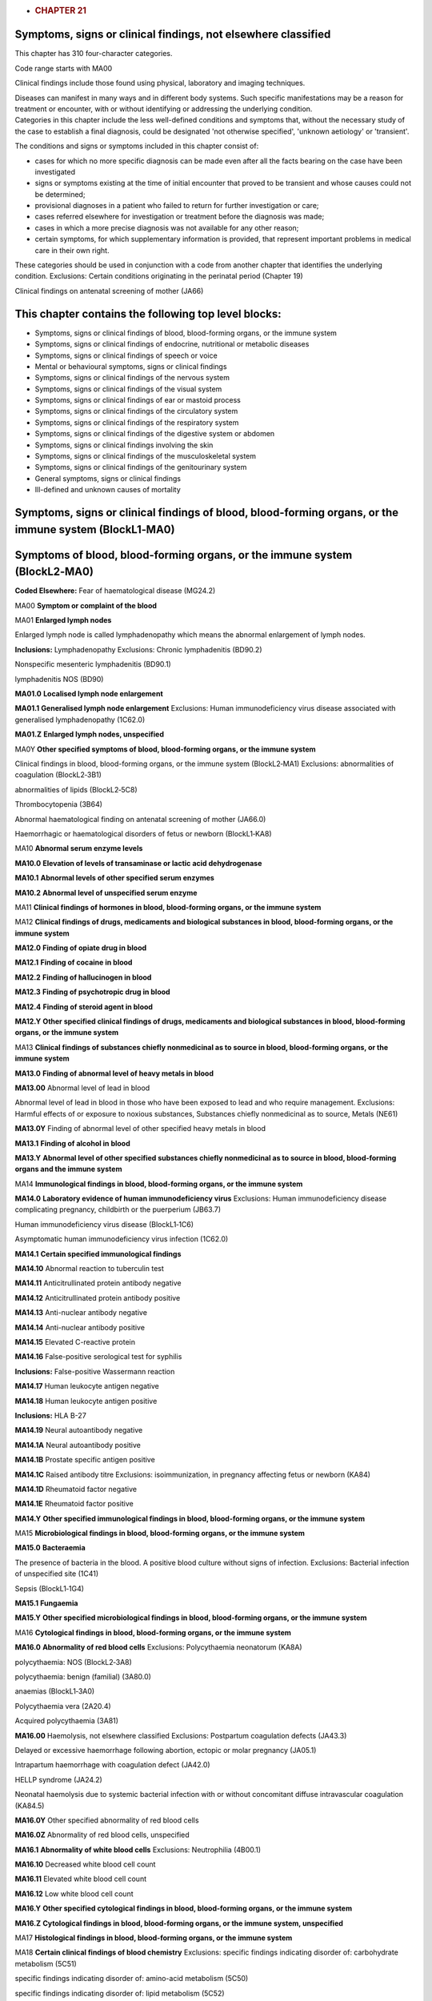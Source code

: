 -  .. rubric:: CHAPTER 21
      :name: chapter-21
      :class: ChapterText

Symptoms, signs or clinical findings, not elsewhere classified
==============================================================

This chapter has 310 four-character categories.

Code range starts with MA00

Clinical findings include those found using physical, laboratory and
imaging techniques.

| Diseases can manifest in many ways and in different body systems. Such
  specific manifestations may be a reason for treatment or encounter,
  with or without identifying or addressing the underlying condition.
| Categories in this chapter include the less well-defined conditions
  and symptoms that, without the necessary study of the case to
  establish a final diagnosis, could be designated 'not otherwise
  specified', 'unknown aetiology' or 'transient'.

The conditions and signs or symptoms included in this chapter consist
of:

-  cases for which no more specific diagnosis can be made even after all
   the facts bearing on the case have been investigated

-  signs or symptoms existing at the time of initial encounter that
   proved to be transient and whose causes could not be determined;

-  provisional diagnoses in a patient who failed to return for further
   investigation or care;

-  cases referred elsewhere for investigation or treatment before the
   diagnosis was made;

-  cases in which a more precise diagnosis was not available for any
   other reason;

-  certain symptoms, for which supplementary information is provided,
   that represent important problems in medical care in their own right.

These categories should be used in conjunction with a code from another
chapter that identifies the underlying condition. Exclusions: Certain
conditions originating in the perinatal period (Chapter 19)

Clinical findings on antenatal screening of mother (JA66)

This chapter contains the following top level blocks:
=====================================================

-  Symptoms, signs or clinical findings of blood, blood-forming organs,
   or the immune system

-  Symptoms, signs or clinical findings of endocrine, nutritional or
   metabolic diseases

-  Symptoms, signs or clinical findings of speech or voice

-  Mental or behavioural symptoms, signs or clinical findings

-  Symptoms, signs or clinical findings of the nervous system

-  Symptoms, signs or clinical findings of the visual system

-  Symptoms, signs or clinical findings of ear or mastoid process

-  Symptoms, signs or clinical findings of the circulatory system

-  Symptoms, signs or clinical findings of the respiratory system

-  Symptoms, signs or clinical findings of the digestive system or
   abdomen

-  Symptoms, signs or clinical findings involving the skin

-  Symptoms, signs or clinical findings of the musculoskeletal system

-  Symptoms, signs or clinical findings of the genitourinary system

-  General symptoms, signs or clinical findings

-  Ill-defined and unknown causes of mortality

Symptoms, signs or clinical findings of blood, blood-forming organs, or the immune system (BlockL1‑MA0)
=======================================================================================================

Symptoms of blood, blood-forming organs, or the immune system (BlockL2‑MA0)
===========================================================================

**Coded Elsewhere:** Fear of haematological disease (MG24.2)

MA00 **Symptom or complaint of the blood**

MA01 **Enlarged lymph nodes**

Enlarged lymph node is called lymphadenopathy which means the abnormal
enlargement of lymph nodes.

**Inclusions:** Lymphadenopathy Exclusions: Chronic lymphadenitis
(BD90.2)

Nonspecific mesenteric lymphadenitis (BD90.1)

lymphadenitis NOS (BD90)

**MA01.0** **Localised lymph node enlargement**

**MA01.1** **Generalised lymph node enlargement** Exclusions: Human
immunodeficiency virus disease associated with generalised
lymphadenopathy (1C62.0)

**MA01.Z** **Enlarged lymph nodes, unspecified**

MA0Y **Other specified symptoms of blood, blood-forming organs, or the
immune system**

Clinical findings in blood, blood-forming organs, or the immune system
(BlockL2‑MA1) Exclusions: abnormalities of coagulation (BlockL2‑3B1)

abnormalities of lipids (BlockL2‑5C8)

Thrombocytopenia (3B64)

Abnormal haematological finding on antenatal screening of mother
(JA66.0)

Haemorrhagic or haematological disorders of fetus or newborn
(BlockL1‑KA8)

MA10 **Abnormal serum enzyme levels**

**MA10.0** **Elevation of levels of transaminase or lactic acid
dehydrogenase**

**MA10.1** **Abnormal levels of other specified serum enzymes**

**MA10.2** **Abnormal level of unspecified serum enzyme**

MA11 **Clinical findings of hormones in blood, blood-forming organs, or
the immune system**

MA12 **Clinical findings of drugs, medicaments and biological substances
in blood, blood-forming organs, or the immune system**

**MA12.0** **Finding of opiate drug in blood**

**MA12.1** **Finding of cocaine in blood**

**MA12.2** **Finding of hallucinogen in blood**

**MA12.3** **Finding of psychotropic drug in blood**

**MA12.4** **Finding of steroid agent in blood**

**MA12.Y** **Other specified clinical findings of drugs, medicaments and
biological substances in blood, blood-forming organs, or the immune
system**

MA13 **Clinical findings of substances chiefly nonmedicinal as to source
in blood, blood-forming organs, or the immune system**

**MA13.0** **Finding of abnormal level of heavy metals in blood**

**MA13.00** Abnormal level of lead in blood

Abnormal level of lead in blood in those who have been exposed to lead
and who require management. Exclusions: Harmful effects of or exposure
to noxious substances, Substances chiefly nonmedicinal as to source,
Metals (NE61)

**MA13.0Y** Finding of abnormal level of other specified heavy metals in
blood

**MA13.1** **Finding of alcohol in blood**

**MA13.Y** **Abnormal level of other specified substances chiefly
nonmedicinal as to source in blood, blood-forming organs and the immune
system**

MA14 **Immunological findings in blood, blood-forming organs, or the
immune system**

**MA14.0** **Laboratory evidence of human immunodeficiency virus**
Exclusions: Human immunodeficiency disease complicating pregnancy,
childbirth or the puerperium (JB63.7)

Human immunodeficiency virus disease (BlockL1‑1C6)

Asymptomatic human immunodeficiency virus infection (1C62.0)

**MA14.1** **Certain specified immunological findings**

**MA14.10** Abnormal reaction to tuberculin test

**MA14.11** Anticitrullinated protein antibody negative

**MA14.12** Anticitrullinated protein antibody positive

**MA14.13** Anti-nuclear antibody negative

**MA14.14** Anti-nuclear antibody positive

**MA14.15** Elevated C-reactive protein

**MA14.16** False-positive serological test for syphilis

**Inclusions:** False-positive Wassermann reaction

**MA14.17** Human leukocyte antigen negative

**MA14.18** Human leukocyte antigen positive

**Inclusions:** HLA B-27

**MA14.19** Neural autoantibody negative

**MA14.1A** Neural autoantibody positive

**MA14.1B** Prostate specific antigen positive

**MA14.1C** Raised antibody titre Exclusions: isoimmunization, in
pregnancy affecting fetus or newborn (KA84)

**MA14.1D** Rheumatoid factor negative

**MA14.1E** Rheumatoid factor positive

**MA14.Y** **Other specified immunological findings in blood,
blood-forming organs, or the immune system**

MA15 **Microbiological findings in blood, blood-forming organs, or the
immune system**

**MA15.0** **Bacteraemia**

The presence of bacteria in the blood. A positive blood culture without
signs of infection. Exclusions: Bacterial infection of unspecified site
(1C41)

Sepsis (BlockL1‑1G4)

**MA15.1** **Fungaemia**

**MA15.Y** **Other specified microbiological findings in blood,
blood-forming organs, or the immune system**

MA16 **Cytological findings in blood, blood-forming organs, or the
immune system**

**MA16.0** **Abnormality of red blood cells** Exclusions: Polycythaemia
neonatorum (KA8A)

polycythaemia: NOS (BlockL2‑3A8)

polycythaemia: benign (familial) (3A80.0)

anaemias (BlockL1‑3A0)

Polycythaemia vera (2A20.4)

Acquired polycythaemia (3A81)

**MA16.00** Haemolysis, not elsewhere classified Exclusions: Postpartum
coagulation defects (JA43.3)

Delayed or excessive haemorrhage following abortion, ectopic or molar
pregnancy (JA05.1)

Intrapartum haemorrhage with coagulation defect (JA42.0)

HELLP syndrome (JA24.2)

Neonatal haemolysis due to systemic bacterial infection with or without
concomitant diffuse intravascular coagulation (KA84.5)

**MA16.0Y** Other specified abnormality of red blood cells

**MA16.0Z** Abnormality of red blood cells, unspecified

**MA16.1** **Abnormality of white blood cells** Exclusions: Neutrophilia
(4B00.1)

**MA16.10** Decreased white blood cell count

**MA16.11** Elevated white blood cell count

**MA16.12** Low white blood cell count

**MA16.Y** **Other specified cytological findings in blood,
blood-forming organs, or the immune system**

**MA16.Z** **Cytological findings in blood, blood-forming organs, or the
immune system, unspecified**

MA17 **Histological findings in blood, blood-forming organs, or the
immune system**

MA18 **Certain clinical findings of blood chemistry** Exclusions:
specific findings indicating disorder of: carbohydrate metabolism (5C51)

specific findings indicating disorder of: amino-acid metabolism (5C50)

specific findings indicating disorder of: lipid metabolism (5C52)

asymptomatic hyperuricaemia (5C55)

abnormality of fluid, electrolyte or acid-base balance (BlockL2‑5C7)

Neonatal hypoglycaemia (KB60.4)

**MA18.0** **Elevated blood glucose level** Exclusions: Diabetes
mellitus in pregnancy (JA63)

Syndrome of infant of mother with gestational diabetes (KB60.0)

Postprocedural hypoinsulinaemia (5D41)

Syndrome of infant of a diabetic mother, type 1 or 2, nongestational,
insulin dependent (KB60.1)

Neonatal diabetes mellitus (KB60.2)

**Coded Elsewhere:** Neonatal hyperglycaemia (KB60.3)

**MA18.00** Abnormal glucose tolerance test

Greater than normal levels of glucose found in laboratory examination of
the blood to check how the body breaks down (metabolizes) blood sugar.
Positive findings may indicate diabetes or Cushing diseases, among other
things.

**MA18.0Y** Other specified elevated blood glucose level

**MA18.1** **Abnormal level of blood mineral**

**Inclusions:** Abnormal blood level of mineral NEC Exclusions:
nutritional mineral deficiency (5B5K)

Neonatal hypomagnesaemia (KB61.0)

**MA18.2** **Abnormal arterial blood-gas level**

**MA18.3** **Abnormal coagulation profile**

**MA18.4** **Low haemoglobin** Exclusions: Low affinity haemoglobin
(3A51.8)

**MA18.Y** **Other specified abnormal findings of blood chemistry**

**MA18.Z** **Abnormal findings of blood chemistry, unspecified**

MA19 **Certain abnormalities of plasma proteins** Exclusions: Disorders
of plasma-protein metabolism, not elsewhere classified (BlockL2‑5D0)

**MA19.0** **Abnormality of albumin**

**MA19.1** **Abnormality of alphafetoprotein**

**MA19.2** **Abnormality of globulin**

**MA19.Y** **Abnormalities of other specified plasma proteins**

**MA19.Z** **Abnormalities of unspecified plasma proteins**

MA1A **Elevated erythrocyte sedimentation rate or abnormality of plasma
viscosity**

**MA1A.0** **Elevated erythrocyte sedimentation rate**

**MA1A.1** **Abnormal plasma viscosity**

MA1Y **Other specified clinical findings in blood, blood-forming organs,
or the immune system**

MA3Y **Other specified symptoms, signs or clinical findings of blood,
blood-forming organs, or the immune system**

Symptoms, signs or clinical findings of endocrine, nutritional or metabolic diseases (BlockL1‑MA5)
==================================================================================================

**Coded Elsewhere:** Symptoms of endocrine, nutritional or metabolic
diseases

Results of function studies of the endocrine, nutritional or metabolic diseases (BlockL2‑MA5)
=============================================================================================

MA50 **Abnormal results of thyroid function studies**

MA51 **Abnormal results of other endocrine function studies**
Exclusions: Abnormal glucose tolerance test (MA18.00)

MA6Y **Other specified symptoms, signs or clinical findings of
endocrine, nutritional or metabolic diseases**

Symptoms, signs or clinical findings of speech or voice (BlockL1‑MA8)
=====================================================================

Symptoms or signs involving speech or voice (BlockL2‑MA8)
=========================================================

**Coded Elsewhere:** Echolalia (MB23.9)

MA80 **Speech disturbances**

Speech disturbances, not classified elsewhere include dysphasia and
aphasia, dysarthria and anarthria, and other speech disturbances.
Exclusions: Developmental speech or language disorders (6A01)

Autism spectrum disorder (6A02)

Speech dysfluency (MA81)

**Coded Elsewhere:** Mutism (MB23.D)

**MA80.0** **Aphasia** Exclusions: Developmental speech or language
disorders (6A01)

**MA80.1** **Dysphasia**

A cognitive disorder marked by an impaired ability to comprehend or
express language in its written or spoken form. This condition is caused
by diseases which affect the language areas of the dominant hemisphere.
Clinical features are used to classify the various subtypes of this
condition. Exclusions: progressive isolated aphasia (BlockL1‑8E4)

Developmental speech or language disorders (6A01)

**MA80.2** **Dysarthria** Exclusions: Developmental speech or language
disorders (6A01)

**MA80.20** Anarthria

**MA80.2Y** Other specified dysarthria

**MA80.2Z** Dysarthria, unspecified

**MA80.Y** **Other specified speech disturbances**

**MA80.Z** **Speech disturbances, unspecified**

MA81 **Speech dysfluency**

Speech dysfluency is characterised by the frequent or pervasive
disruption of the rhythmic flow of speech that arises subsequent to the
developmental period (i.e., adult onset) and is outside the limits of
normal variation and results in reduced intelligibility and
significantly affects communication. It can involve repetitions of
sounds, syllables or words, prolongations, word breaks, blockage of
production, excessive use of interjections, and rapid short bursts of
speech. Exclusions: Developmental language disorder (6A01.2)

Developmental speech or language disorders (6A01)

Developmental speech fluency disorder (6A01.1)

Dysarthria (MA80.2)

Selective mutism (6B06)

childhood onset stammering (6A01.1)

childhood onset stuttering (6A01.1)

childhood onset cluttering (6A01.1)

childhood-onset speech fluency disorder (6A01.1)

MA82 **Voice disturbances**

Voice disturbances include dysphonia, aphonia, hypernasality and
hyponasality, and other voice disturbances.

**MA82.0** **Aphonia**

Aphonia is the inability to produce voice. It is considered more severe
than dysphonia. Like dysphonia, aphonia can be caused by voice strain or
overuse, injury, by structural laryngeal anomalies or by dystonic
neurological disorders.

**Inclusions:** Loss of voice Exclusions: Dissociative disorders
(BlockL1‑6B6)

**MA82.1** **Dysphonia**

Difficulty and/or pain in phonation or speaking. Exclusions:
Developmental speech or language disorders (6A01)

Developmental speech fluency disorder (6A01.1)

**MA82.10** Hoarseness

**MA82.1Y** Other specified dysphonia

**MA82.1Z** Dysphonia, unspecified

**MA82.2** **Nasality**

Nasality (or resonance) refers to the quality of the voice that is
determined by the balance of sound vibration in the oral, nasal, and
pharyngeal cavities during speech. Abnormal resonance can occur when
there is obstruction in one of the cavities, causing hyponasality, or
when there is velopharyngeal dysfunction, causing hypernasality. This
category should only be assigned when hyponasality or hypernasality is
outside the limits of normal variation and results in reduced
intelligibility and significantly affects communication.

**MA82.Y** **Other specified voice disturbances**

**MA82.Z** **Voice disturbances, unspecified**

MA8Y **Other specified symptoms or signs involving speech or voice**

MB0Y **Other specified symptoms, signs or clinical findings of speech or
voice**

Mental or behavioural symptoms, signs or clinical findings (BlockL1‑MB2)
========================================================================

MB20 **Symptoms, signs or clinical findings involving consciousness**

Symptoms, signs, and clinical findings indicative of a disturbance in
the state or quality of awareness of oneself and the environment,
alertness, or clarity of the wakeful state. Exclusions: newborn uremic
coma (KC01)

Delirium (6D70)

Psychomotor retardation (MB23.N)

**MB20.0** **Stupor**

Total or nearly total lack of spontaneous movement and marked decrease
in reactivity to environment.

**Inclusions:** Semicoma Exclusions: Catatonia (BlockL1‑6A4)

Delirium (6D70)

**MB20.1** **Coma**

Acute state lasting more than one hour and usually less than a month.
The comatose patient is unresponsive, lying with their eyes closed and
cannot be aroused even by vigorous and noxious stimuli. Motor responses
to noxious stimulation are limited to reflexive behaviour. Etiologies
include but are not limited to traumatic, anoxic, infectious,
neoplastic, vascular, inflammatory and metabolic brain injuries.

**Coding Note:** Code aslo the causing condition Exclusions: Diabetic
coma (5A23)

Hepatic coma (DB99.5)

Neonatal coma (KB03)

Nondiabetic hypoglycaemic coma (5A41)

chronic uremic coma (GB61)

**MB20.2** **Clouding of consciousness**

An impairment in the clarity of consciousness characterised by impaired
ability to comprehend aspects of the environment or the self in relation
to the environment, inattention, and abnormalities in thought processes,
comprehension. It is typically accompanied by subjective experience of
mental clouding described as feeling ‘foggy’. Clouding of consciousness
is a common form of cognitive disturbance in Delirium, but it is not
synonymous with Delirium because Delirium includes additional diagnostic
requirements. Exclusions: Delirium (6D70)

**MB20.Y** **Other specified symptoms, signs or clinical findings
involving consciousness**

MB21 **Symptoms, signs or clinical findings involving cognition**

Symptoms, signs, and clinical findings indicative of a disturbance in
mental abilities and processes related to attention, memory, judgment,
reasoning, problem solving, decision making, or comprehension, or the
integration of these functions.

**Coded Elsewhere:** Symbolic dysfunctions (MB4B)

**MB21.0** **Age-associated cognitive decline**

A normative (non-pathological) deterioration of higher cortical
functions such as thinking, reasoning, comprehension, calculation,
learning, language, and judgment.

**MB21.1** **Amnesia**

An inability to recall past experiences, especially where recall is to
be expected. Exclusions: Dissociative disorders (BlockL1‑6B6)

**MB21.10** Anterograde amnesia

An inability to recall past experiences, especially where recall is to
be expected, occurring after an event (psychological or physical)
presumed to be responsible for the amnesia.

**MB21.11** Retrograde amnesia

An inability to recall past experiences, especially where recall is to
be expected, preceding an event (psychological or physical) presumed to
be responsible for the amnesia.

**MB21.12** Transient global amnesia

A time-limited episode (lasting up to two days) of short-term memory
loss without other signs or symptoms of neurological impairment.

**MB21.1Y** Other specified amnesia

**MB21.1Z** Amnesia, unspecified

**MB21.2** **Anosognosia**

A lack of awareness or failure to recognize one's own illness, symptoms,
or functional deficits, considered to be an aspect of the illness.

**MB21.3** **Confabulation**

The filling of memory gaps with fabricated, distorted, or misinterpreted
memories about oneself or the world, without the conscious intention to
deceive.

**MB21.4** **Disorientation**

Impairment in or loss of awareness of the position of the self in
relation to place, time, situation, or other persons. In severe cases,
the sense of personal identity may also be lost.

**MB21.5** **Distractibility**

Difficulty focusing on tasks; attention is easily diverted by extraneous
stimuli.

**MB21.6** **Impaired abstract thinking**

The inability to use concepts and to make and understand
generalizations, such as the identifying the properties or pattern
shared by a variety of specific items or events.

**MB21.7** **Impaired executive functioning**

Impairment in higher-level cognitive abilities, such as planning,
sequencing, concept formation, abstracting, and decision-making.

**MB21.8** **Impaired judgment**

Deficit in the capacity to make sound, reasoned, and responsible
decisions.

**MB21.9** **Perseveration**

Persistent repetition of previously used words, phrases, or details that
are not responsive to the demands of the situation.

**MB21.A** **Poor concentration**

Difficulty focusing attention and sustaining the mental energy necessary
to accomplish a task or goal.

**MB21.B** **Racing thoughts**

Subjective perception of accelerated thought processes.

**MB21.Y** **Other specified symptoms and signs involving cognition**

**MB21.Z** **Symptoms and signs involving cognition, unspecified**

MB22 **Symptoms or signs involving motivation or energy**

Symptoms and signs involving motivation (the process that initiates,
guides, and maintains goal-oriented behaviours) or energy (the strength
and vitality required for sustained physical or mental activity).

**Coded Elsewhere:** Fatigue (MG22)

**MB22.0** **Avolition**

A general lack of drive, or lack of motivation to pursue meaningful
goals (e.g., as evidenced by limited participation in work, school, or
socializing with others).

**MB22.1** **Decreased libido**

Decreased sexual desire or sexual activity compared with the patient's
usual levels of sexual interest and functioning.

**MB22.2** **Demoralization**

Loss of confidence in one's ability to cope, with associated feelings of
helplessness, hopelessness, and discouragement.

**MB22.3** **Hopelessness**

Little or no belief in a positive future.

**MB22.4** **Increased energy**

Increased physical or mental resources for activity, typically
characterised by increased capacity for work and greater efficiency in
responding to stimuli.

**MB22.5** **Increased goal-directed activity**

Increased planning of and participation in multiple activities (e.g.
sexual, occupational, political, religious), compared to the
individual's typical level of activity.

**MB22.6** **Increased libido**

Increased sexual desire or sexual activity compared with the patient's
usual levels of sexual interest and functioning.

**MB22.7** **Tiredness**

Feeling of reduced alertness and an accompanying decrease in mental
acuity, in some cases resulting in an impulse or tendency to fall
asleep.

**MB22.Y** **Other specified symptoms and signs involving motivation or
energy**

**MB22.Z** **Symptoms or signs involving motivation or energy,
unspecified**

MB23 **Symptoms or signs involving appearance or behaviour**

**Coded Elsewhere:** Speech dysfluency (MA81)

**MB23.0** **Aggressive behaviour**

Actions intended to threaten or hurt another person or to damage
property that may be physical, verbal, or symbolic (e.g., acting against
the other person's interests). Aggressive behaviour may be appropriate
and self-protective, or inappropriate, hostile, and destructive.

**MB23.1** **Antisocial behaviour**

Behaviour in which the basic rights of others or major age-appropriate
societal norms, rules, or laws, are violated.

**MB23.2** **Avoidance behaviour**

The act of keeping away from circumstances, situations, or stimuli that
cause anxiety or other negative emotions in the individual.

**MB23.3** **Bradyphrenia**

Slowness of thoughts or fatigability of initiative

**MB23.4** **Compulsions**

Repetitive behaviours or rituals (e.g., washing, checking) or mental
acts (e.g., repeating words silently) that the individual feels driven
to perform in response to an obsession, according to rigid rules, or to
achieve a sense of ‘completeness’. Exclusions: Obsessive-compulsive
disorder (6B20)

**MB23.5** **Coprolalia**

Involuntary swearing or the involuntary utterance of obscene words or
socially inappropriate and derogatory remarks, often in Tourette
syndrome.

**MB23.6** **Disorganised behaviour**

Behaviour including posture, gait, and other activity that is
unpredictable or not goal-directed (e.g., shouting at strangers on the
street).

**MB23.7** **Disheveled appearance**

Untidy or unkempt appearance reflecting a lack of attention to one or
more aspects of hygiene, grooming, or dress.

**MB23.8** **Disruptive behaviour**

Behaviour that causes disorder and turmoil in others or one's
environment (e.g., angry outbursts, arguments, disobedience).
Exclusions: Disruptive behaviour or dissocial disorders (BlockL1‑6C9)

**MB23.9** **Echolalia**

The automatic repetition of vocalizations, words, or phrases uttered by
another person, which may be immediate or delayed (e.g., repetition of
phrases earlier heard on television), without meaningful communicative
function. Echolalia is a common feature of communication abnormalities
in Autism spectrum disorder, but may also occur in other Mental,
behavioural or neurodevelopmental disorders and certain neurological
conditions, among children with severe visual impairment, and
occasionally in typically developing children. Echolalia does not
include repetition as a normal feature of language acquisition in early
childhood development. Exclusions: Autism spectrum disorder (6A02)

Developmental language disorder (6A01.2)

**MB23.A** **Excessive crying of child, adolescent, or adult**

Episodes of crying for several hours a day for more than several days a
week for several weeks in an otherwise healthy child, adolescent, or
adult.

**MB23.C** **Increased sociability**

Decrease or loss of normal social inhibitions manifested in increased
impulses to be with and talk to other people, including overfamiliarity,
compared to the individual's typical level of activity.

**MB23.D** **Mutism**

A lack of verbal output that may be generalised or restricted to
specific situations.

**Coded Elsewhere:** Akinetic mutism (MB21.Y)

**MB23.E** **Non-suicidal self-injury**

Intentional self-inflicted injury to the body, most commonly cutting,
scraping, burning, biting, or hitting, with the expectation that the
injury will lead to only minor physical harm.

**MB23.F** **Odd or peculiar appearance**

Grooming, clothing, or other aspects of personal appearance that are
eccentric, unusual, or peculiar, and inconsistent with cultural or
subcultural norms.

**MB23.G** **Odd or peculiar behaviour**

Behaviour including posture and gait that is eccentric, unusual, or
peculiar, and is inconsistent with cultural or subcultural norms.

**MB23.H** **Panic attack**

A discrete episode of intense fear or apprehension accompanied by the
rapid and concurrent onset of a number of characteristic symptoms. These
symptoms may include, but are not limited to, palpitations or increased
heart rate, sweating, trembling, sensations of shortness of breath,
feelings of choking, chest pain, nausea or abdominal distress, feelings
of dizziness or lightheadedness, chills or hot flushes, tingling or lack
of sensation in extremities (i.e., paresthesias), depersonalization or
derealization, fear of losing control or going mad, and fear of imminent
death. Panic attacks can appear out of the blue or can be triggered by
particular situations. Exclusions: Panic disorder (6B01)

recurrent panic attacks (6B01)

**MB23.J** **Poor personal hygiene**

Unwillingness or inability to maintain a level of personal cleanliness
that is in keeping with the standards of the person's culture, society,
or setting, such as not washing or brushing one's teeth.

**MB23.K** **Poverty of speech**

A general lack of the unprompted content and elaboration normally seen
in speech that is attributed to poverty of thought. It is one of the
negative symptoms of Schizophrenia.

**MB23.L** **Pressured speech**

Speech in which the person feels undue pressure to get the words out.
The person’s speech is usually rapid, loud, and emphatic and may be
difficult or impossible to interrupt. Frequently, the person talks
without any social stimulation and may continue to talk even though no
one is listening. Exclusions: Schizophrenia or other primary psychotic
disorders (BlockL1‑6A2)

Bipolar or related disorders (BlockL2‑6A6)

**MB23.M** **Psychomotor agitation**

Excessive motor activity, usually manifested by purposeless behaviours
such as fidgeting, shifting, fiddling, inability to sit or stand still,
wringing of the hands, etc.

**MB23.N** **Psychomotor retardation**

A visible generalised slowing of movements and speech. Exclusions:
Stupor (MB20.0)

**MB23.Q** **Social withdrawal**

Retreat from relationships and other social interactions

**MB23.R** **Suicide attempt**

A specific episode of self-harming behaviour undertaken with the
conscious intention of ending one's life.

**MB23.S** **Suicidal behaviour**

Concrete actions, such buying a gun or stockpiling medication, that are
taken in preparation for fulfilling a wish to end one's life but that do
not constitute an actual suicide attempt.

**MB23.Y** **Other specified symptoms and signs involving appearance and
behaviour**

**MB23.Z** **Symptoms and signs involving appearance and behaviour,
unspecified**

MB24 **Symptoms or signs involving mood or affect**

Symptoms and signs involving the regulation and expression of emotions
or feeling states.

**MB24.0** **Ambivalence**

Conflicting ideas, wishes, or feelings toward a person, thing or
situation that are distressing and may create difficulties in making
decisions.

**MB24.1** **Anger**

An emotional state related to one's psychological interpretation of
having been threatened that may range in intensity from mild irritation
to intense fury and rage.

**MB24.2** **Anhedonia**

Inability to experience pleasure from normally pleasurable activities.

**MB24.3** **Anxiety**

Apprehensiveness or anticipation of future danger or misfortune
accompanied by a feeling of worry, distress, or somatic symptoms of
tension. The focus of anticipated danger may be internal or external.

**Inclusions:** Nervous tension

**MB24.4** **Apathy**

A reduction or lack of feeling, emotion, interest, or concern; a state
of indifference.

**MB24.5** **Depressed mood**

Negative affective state characterised by low mood, sadness, emptiness,
hopelessness, or dejection Exclusions: Mood disorders (BlockL1‑6A6)

Low self-esteem (MB28.9)

**MB24.6** **Disturbance of affect**

A disturbance in the expression or outward manifestation of mood.

**MB24.60** Constricted affect

A marked reduction in the expressive range and intensity of affect, but
less than is observed in Blunted affect.

**MB24.61** Blunted affect

A severe reduction in the expressive range and intensity of affect, but
less than is observed in Flat affect.

**MB24.62** Flat affect

Absence or near absence of any sign of affective expression.

**MB24.63** Labile affect

Marked variability in emotional expression, with repeated, rapid, and
abrupt shifts.

**MB24.64** Inappropriate affect

Affective expression that is discordant with the content of the person's
speech or ideation, or incompatible with the demands of a particular
situation.

**MB24.6Y** Other specified disturbance of affect

**MB24.6Z** Disturbance of affect, unspecified

**MB24.7** **Dysphoria**

An unpleasant mood state, which can include feelings of depression,
anxiety, discontent, irritability, and unhappiness

**MB24.8** **Elevated mood**

A positive mood state typically characterised by increased energy and
self-esteem which may be out of proportion to the individual's life
circumstances.

**MB24.9** **Euphoria**

An exaggerated feeling of physical and emotional well-being and
vitality.

**MB24.A** **Fear**

An emotional response to perceived imminent threat or danger associated
with urges to flee or fight.

**MB24.B** **Feelings of guilt**

Remorse related to past events or one's past actions (or inaction),
thoughts, or desires.

**MB24.C** **Irritability**

A mood state characterised by being easily annoyed and provoked to
anger, out of proportion to the circumstances.

**MB24.D** **Leaden paralysis**

A feeling that one's arms or legs are as heavy as lead, associated with
a form of depression that also commonly includes overeating and
oversleeping.

**MB24.E** **Mental rumination**

Mental preoccupation with negative events, personal characteristics, or
failures.

**MB24.F** **Restlessness**

A feeling of being unable to keep still.

**MB24.G** **Tantrum**

An emotional outburst, usually among children or those in emotional
distress, that is typically characterised by stubbornness, crying,
screaming, defiance, anger, a resistance to attempts at pacification,
and in some cases hitting or other violent behaviour.

**MB24.H** **Worry**

Unpleasant thoughts that are difficult to control, related to
anticipated potential negative events.

**MB24.Y** **Other specified symptoms and signs involving mood or
affect**

**MB24.Z** **Symptoms and signs involving mood or affect, unspecified**

MB25 **Symptoms or signs involving form of thought**

Symptoms and signs involving the logical sequence and coherence of
thought, typically manifest in speech, including thought disorder
(circumstantiality, tangentiality, disorganised thinking and
incoherence), flight of ideas, neologisms, and thought blocking.

**MB25.0** **Symptoms and signs of thought disorder**

Disturbances in the associative thought process typically manifest in
speech or writing that range from circumstantiality to incoherence.
These may be indicative of Schizophrenia and other primary psychotic
disorders but can also occur in other mental disorders (e.g., Delirium).

**MB25.00** Circumstantiality

A relatively mild disturbance in the associative thought process
typically manifest in speech or writing characterised by delay in
getting to the point because of the interpolation of unnecessary details
and irrelevant parenthetical remarks.

**MB25.01** Tangentiality

A disturbance in the associative thought process typically manifest in
speech in which the person tends to digress readily from the topic under
discussion to other topics through associations without ever returning
to the original topic.

**MB25.02** Disorganised thinking

A disturbance in the associative thought process typically manifested in
speech in which the person shifts suddenly from one topic to another
that is unrelated or minimally related to the first. The individual
gives no indication of being aware of the disconnectedness or
illogicality of their thinking.

**MB25.03** Incoherence

Speech or thinking that is so disorganised that it is essentially
incomprehensible to others.

**MB25.0Y** Other specified symptoms and signs of thought disorder

**MB25.0Z** Symptoms and signs of thought disorder, unspecified

**MB25.1** **Flight of ideas**

A nearly continuous flow of thoughts, usually manifested in speech, with
rapid changes from topic to topic that are often based on understandable
associations, distracting stimuli, or plays on words. In severe cases,
the changes may be so rapid that speech is disorganised and incoherent.

**MB25.2** **Neologisms**

The invention of new words that have meaning only to the person using
them. May also include the use of existing words in ways that are
inconsistent with their common meaning.

**MB25.3** **Thought blocking**

A phenomenon usually manifested by the person's speech being suddenly
interrupted by silences, experienced as a quick and total emptying of
the mind.

**MB25.Y** **Other specified symptoms and signs of form of thought**

**MB25.Z** **Symptoms and signs of form of thought, unspecified**

MB26 **Symptoms or signs involving content of thought**

Symptoms and signs involving content of thought include delusions,
experiences of influence, passivity, and control, grandiosity, homicidal
ideation, identity disturbance, obsessions, overvalued ideas, paranoid
ideation, referential thinking, suspiciousness, and suicidal ideation.

**MB26.0** **Delusion**

A belief that is demonstrably untrue or not shared by others, usually
based on incorrect inference about external reality. The belief is
firmly held with conviction and is not, or is only briefly, susceptible
to modification by experience or evidence that contradicts it. The
belief is not ordinarily accepted by other members or the person's
culture or subculture (i.e., it is not an article of religious faith).

**MB26.00** Bizarre delusion

A delusion that involves a phenomenon that would be regarded as
physically impossible within the person's cultural context.

**MB26.01** Delusion of being controlled

A delusion that involves an external force or person controlling one's
feelings, impulses, thoughts, or behaviour. Exclusions: Experiences of
influence, passivity, and control (MB26.1)

**MB26.02** Delusion of guilt

A delusion involving exaggerated or inappropriate responsibility, need
for punishment or retribution, or disproportionate consequences of one’s
actions, such as that a minor error in the past will lead to disaster,
that the person has committed a sin or horrible crime and should be
punished severely, or that the person is responsible for a horrible
outcome with which there can be no possible connection.

**MB26.03** Delusion of reference

A delusion that events, objects, or other people in the person's
immediate environment have a particular and unusual personal
significance, usually of a negative or pejorative nature.

**MB26.04** Erotomanic delusion

A delusion that another person, usually of higher status, is in love
with the individual.

**MB26.05** Grandiose delusion

A delusion of inflated worth, power, knowledge, identity, or special
relationship to a deity or famous person. Exclusions: Grandiosity
(MB26.2)

**MB26.06** Jealous delusion

A delusion that one's sexual partner is unfaithful.

**MB26.07** Persecutory delusion

A delusion in which the central theme is that one (or someone to whom
one is close) is being attacked, mocked, harassed, cheated, conspired
against, or persecuted.

**MB26.08** Religious delusion

A delusion involving religious or spiritual themes or subject matter
that other members of the person's religious group do not accept as
possible.

**MB26.09** Somatic delusion

A delusion involving the functioning or appearance of one’s body,
including of having a serious disease.

**Coded Elsewhere:** Olfactory reference disorder (6B22)

**MB26.0A** Nihilistic delusion

A delusion that the self, part of the self, part of the body, other
persons, or the whole world has ceased to exist.

**MB26.0B** Misidentification delusion

A delusion that people in one’s environment, which may include family
members and loved ones, are imposters or actors or are otherwise not who
they seem to be.

**MB26.0C** Delusion of impoverishment

A delusional conviction that one is currently destitute or soon will be,
or that one does not have the necessary financial resources to live on,
in spite of evidence to the contrary.

**MB26.0Y** Other specified delusion

**MB26.0Z** Delusion, unspecified

**MB26.1** **Experiences of influence, passivity, and control**

The experience that one's feelings, impulses, thoughts, bodily
functions, or behaviour are under the control of another person or other
external force instead of under one's own control. These experiences may
or may not be accompanied by a delusional belief that provides an
explanation for the subjective experience. Exclusions: Delusion of being
controlled (MB26.01)

**MB26.10** Thought broadcasting

The experience that one's thoughts are accessible by others so that
others know what one is thinking.

**MB26.11** Thought insertion

The experience that certain thoughts are being placed in one's mind by
others.

**MB26.12** Thought withdrawal

The experience that one's thoughts are being removed by an outside
person or force.

**MB26.1Y** Other specified experiences of influence, passivity, and
control

**MB26.1Z** Experiences of influence, passivity, and control,
unspecified

**MB26.2** **Grandiosity**

Exaggerated self-esteem or an unrealistic belief in one's superiority,
importance, capacities, or identity. Exclusions: Grandiose delusion
(MB26.05)

**MB26.3** **Homicidal ideation**

Thoughts, ideas, or ruminations about killing another person, which
range from vague ideas of revenge to detailed and fully formulated plans
but do not include actual homicidal attempts.

**MB26.4** **Identity disturbance**

Distortion or inconsistency in the sense or view of sameness and
historical continuity of one's self.

**MB26.5** **Obsessions**

Repetitive and persistent thoughts (e.g., of contamination), images
(e.g., of violent scenes), or impulses/urges (e.g., to stab someone)
that are experienced as intrusive, unwanted, and are commonly associated
with anxiety.

**MB26.6** **Overvalued ideas**

Unreasonable and sustained beliefs that are maintained with less than
delusional intensity (i.e., the person is able to acknowledge the
possibility that the belief may not be true). An alternative use of this
term is to refer to conventional or plausible thoughts (e.g., religious
concepts, political ideas, or excessively idealistic beliefs) that are
held with such a level of intensity so that the person's life is taken
up by them. Exclusions: Delusion (MB26.0)

Grandiosity (MB26.2)

Paranoid ideation (MB26.7)

Referential thinking (MB26.8)

**MB26.7** **Paranoid ideation**

Ideation, not held with delusional intensity, involving suspiciousness
or beliefs of being harassed, persecuted, or unfairly treated by others.
Exclusions: Persecutory delusion (MB26.07)

**MB26.8** **Referential thinking**

Ideation, not held with delusional intensity, that random or
coincidental events are of particular and unusual significance to the
person. Exclusions: Delusion of reference (MB26.03)

**MB26.9** **Suspiciousness**

The behaviour of others is viewed with anxiety, mistrust, or hostility
and perceived as potentially threatening.

**MB26.A** **Suicidal ideation**

Thoughts, ideas, or ruminations about the possibility of ending one's
life, ranging from thinking that one would be better off dead to
formulation of elaborate plans. Exclusions: Suicide attempt (MB23.R)

Personal history of self-harm (QC4B)

**MB26.Y** **Other specified symptoms or signs involving content of
thought**

**MB26.Z** **Symptoms or signs involving content of thought,
unspecified**

MB27 **Symptoms or signs involving perceptual disturbance**

Symptoms and signs involving a disruption in sensory perception,
including depersonalization, derealization, and hallucinations in any
modality. Exclusions: disturbances of skin sensation (MB40.5)

**MB27.0** **Depersonalisation**

Experiencing the self as strange or unreal, or feeling detached from, or
as though one were an outside observer of, one’s thoughts, feelings,
sensations, body, or actions. Depersonalization may take the form of
emotional and/or physical numbing, a sense of watching oneself from a
distance or ‘being in a play’, or perceptual alterations (e.g., a
distorted sense of time).

**MB27.1** **Derealisation**

Experiencing other persons, objects, or the world as strange or unreal
(e.g., dreamlike, distant, foggy, lifeless, colourless, or visually
distorted) or feeling detached from one’s surroundings.

**MB27.2** **Hallucinations**

Sensory perceptions of any modality occurring in the absence of the
appropriate (external) stimulus. The person may or may not have insight
into the unreal nature of the perception.

**MB27.20** Auditory hallucinations

Hallucinations involving the perception of sound, most frequently of
voices but sometimes of clicks or other noises, that are not restricted
to the period of awakening or the onset of sleep.

**MB27.21** Gustatory hallucinations

Hallucinations of taste in the absence of an actual external stimulus.

**MB27.22** Hypnopompic hallucinations

Hallucinations that occur during the period of awakening, most commonly
of the visual, tactile or auditory modality.

**MB27.23** Hypnagogic hallucinations

Hallucinations that occur at the onset of sleep, most commonly of the
visual, tactile or auditory modality.

**MB27.24** Olfactory hallucinations

Hallucinations involving the perception of odour (e.g., of burning
rubber, decaying fish, orange peel) in the absence of an actual external
stimulus.

**MB27.25** Somatic hallucinations

Hallucinations involving the perception of an unusual physical state or
event within the body, such as an electrical impulse running down one's
arms or an object inside one's chest.

**MB27.26** Tactile hallucinations

Hallucinations involving the perception of being touched (e.g., feeling
like bugs are crawling on the skin, pins being stuck into one's finger)
that are not restricted to the period of awakening or the onset of
sleep.

**MB27.27** Visual hallucinations

Hallucinations involving sight in the absence of an actual visual
stimulus that are not restricted to the period of awakening or the onset
of sleep. Visual hallucinations may involve formed images, such as of
people, or of unformed images, such as flashes of light. Visual
hallucinations must be distinguished from illusions, which are visual
misperceptions of real external stimuli.

**Coded Elsewhere:** Visual release hallucinations (9D56)

**MB27.2Y** Other specified hallucinations

**MB27.2Z** Hallucinations, unspecified

**MB27.3** **Disturbance of body image**

Excessively negative, distorted, or inaccurate perception of one's own
body or parts of it.

**MB27.4** **Illusions**

A misinterpretation of a true sensation (e.g., hearing voices in the
sound of running water, the perception of figures in shadows).
Exclusions: Visual illusions (9D54)

**MB27.Y** **Other specified symptoms and signs of perceptual
disturbance**

**MB27.Z** **Symptoms and signs of perceptual disturbance, unspecified**

MB28 **Symptoms or signs related to personality features**

Symptoms and signs involving the characteristics or qualities possessed
by a person that uniquely influence his or her cognition, motivations,
and behaviours in various situations.

**MB28.0** **Attention seeking**

A tendency to engage in behaviour designed to attract notice and to make
oneself the focus of others’ attention.

**MB28.1** **Callousness**

Lack of concern for the feelings or problems of others; a lack of guilt
or remorse about the negative or harmful effects of one's actions on
others.

**MB28.2** **Eccentricity**

A tendency toward appearance or behaviour that is odd, unusual,
peculiar, or unconventional, and is inconsistent with cultural or
subcultural norms.

**MB28.3** **Entitlement**

The belief that one is inherently deserving of privileges or special
treatment.

**MB28.4** **Hostility**

A tendency to experience persistent or frequent angry feelings,
especially in response to minor slights and insults, and to adopt an
unfriendly or threatening attitude in interactions with others.

**MB28.5** **Impulsivity**

A tendency to act on the spur of the moment in response to immediate
stimuli, characterised by lack of deliberation and failure to consider
risks and consequences before acting. Impulsivity may reflect a desire
for immediate rewards or an inability to delay gratification.

**MB28.6** **Indecisiveness**

A tendency to have difficulty making decisions or committing to a course
of action.

**MB28.7** **Irresponsibility**

A pattern of disregard for and failure to honour obligations or
commitments; a lack of respect for and follow-through on agreements or
promises; carelessness with others' property.

**MB28.8** **Low frustration tolerance**

Diminished ability to regulate one's emotions and behaviour in response
to frustrating circumstances.

**MB28.9** **Low self-esteem**

Low appraisal of one's self-worth.

**MB28.A** **Negative affectivity**

A tendency to experience a broad range of distressing emotions, e.g.
anxiety, anger irritability, depression, and other negative emotional
states, often in response to even relatively minor actual or perceived
stressors.

**Inclusions:** negative emotionality

proneness to negative emotional states

**MB28.B** **Negativism**

A tendency to oppose or resist suggestions or advice, or to resist
stubbornly for no apparent reason.

**MB28.C** **Perfectionism**

An inclination to demand flawlessness of oneself or others and setting
excessively high standards.

**MB28.D** **Pessimism**

An inclination to emphasize adverse aspects, conditions, and
possibilities, or to expect the worst possible outcome.

**MB28.E** **Recklessness**

A tendency to engage in behaviour that potentially endangers a person's
physical health, safety, or life.

**MB28.F** **Sensation seeking**

An inclination to search for experiences and feelings that are varied,
novel, complex, and intense.

**MB28.G** **Stubbornness**

A steadfast adherence to an opinion, purpose, or course of action in
spite of reason, arguments, or persuasion.

**MB28.H** **Submissiveness**

A tendency to adapt one’s behaviour to the actual or perceived interests
and desires of others even when doing so is antithetical to one’s own
interests, needs, or desires.

**MB28.Y** **Other specified symptoms and signs related to personality
features**

**MB28.Z** **Symptoms and signs related to personality features,
unspecified**

MB29 **Symptoms or signs involving eating and related behaviour**

Symptoms and signs related to disturbances in the regulation or form of
eating behaviour that are not developmentally appropriate or culturally
sanctioned, including avoidant or restrictive eating, binge eating,
decreased appetite, eating of non-nutritive substances, increased
appetite, purging behaviour, and rumination-regurgitation.

**Coded Elsewhere:** Decreased appetite (MG43.8)

Excessive weight gain (MG43.6)

Excessive weight loss (MG43.5)

Increased appetite (MG43.9)

Overeating (MG43.1)

**MB29.0** **Avoidant or restrictive eating**

Acceptance of only a limited diet, which may be defined in terms of a
specific dietary composition or sensory features of food, that is
inconsistent with cultural or subcultural norms. Exclusions:
Avoidant-restrictive food intake disorder (6B83)

**MB29.1** **Binge eating**

An episode in which an individual eats notably more than usual and feels
that she or he is unable to stop or limit the amount or type of food
eaten. Exclusions: Bulimia Nervosa (6B81)

Binge eating disorder (6B82)

**MB29.2** **Eating of non-nutritive substances**

Consumption of non-food objects and materials (e.g., clay, soil, chalk,
plaster, plastic, metal and paper) or raw food ingredients (e.g., large
quantities of salt or corn flour). Exclusions: Pica (6B84)

**MB29.3** **Purging behaviour**

Behaviour aimed at the removal of ingested food from the body with the
specific intention to lose weight or prevent weight gain (e.g.,
self-induced vomiting, laxative abuse, or the use of enemas).
Exclusions: Bulimia Nervosa (6B81)

Anorexia Nervosa (6B80)

**MB29.4** **Rumination-regurgitation**

Rechewing of previously swallowed food that has been brought back to the
mouth through regurgitation, which may then be reswallowed or spat out.
Exclusions: Rumination-regurgitation disorder (6B85)

Bulimia Nervosa (6B81)

Anorexia Nervosa (6B80)

**MB29.Y** **Other specified symptoms and signs involving eating and
related behaviour**

**MB29.Z** **Symptoms and signs involving eating and related behaviour,
unspecified**

MB2A **Symptoms or signs involving elimination**

Symptoms and signs involving the behavioural components of defecation
(soiling, faecal elimination) and urination.

**MB2A.0** **Soiling**

The passage of faeces in clothing, bed, or other inappropriate places in
an individual who has reached a developmental age where faecal
continence is ordinarily expected. Exclusions: Encopresis (6C01)

**MB2A.1** **Wetting**

The voiding of urine into clothes or bed, which may occur during the day
or night in an individual who has reached a developmental age where
urinary continence is ordinarily expected. Exclusions: Enuresis (6C00)

**MB2A.Y** **Other specified symptoms and signs involving elimination**

**MB2A.Z** **Symptoms and signs involving elimination, unspecified**

MB2Y **Other specified mental or behavioural symptoms, signs or clinical
findings**

Symptoms, signs or clinical findings of the nervous system (BlockL1‑MB4)
========================================================================

Symptoms or signs involving the nervous system (BlockL2‑MB4)
============================================================

**Coded Elsewhere:** Fear of neurological disease (MG24.9)

Symptom or complaint of a body part (ME86)

Age-associated cognitive decline (MB21.0)

Speech disturbances (MA80)

Types of seizures (8A68)

Fear of cancer of neurological system (MG24.0Y)

MB40 **Sensation disturbance**

**MB40.0** **Asomatognosia**

**MB40.1** **Allodynia**

Pain due to a normally non-painful stimulus

**MB40.2** **Anacusis**

**MB40.3** **Anaesthesia of skin**

Partial or complete loss of sensation affecting the skin, most commonly
affecting a circumscribed area and resulting from sensory nerve damage
as from injury or leprosy.

**Inclusions:** Numbness of skin

**MB40.4** **Tingling fingers or feet or toes**

**MB40.5** **Hyperaesthesia**

Increased sensibility to stimuli of sense

**MB40.6** **Dysesthesia**

**MB40.7** **Acroparaesthesia**

Severe pain in the extremities

**MB40.8** **Analgesia**

**MB40.9** **Neurological neglect syndrome**

**MB40.Y** **Other specified sensation disturbance**

**MB40.Z** **Sensation disturbance, unspecified**

MB41 **Disturbances of smell and taste**

Disturbances of smell and taste include anosmia, parosmia, parageusia,
and other disturbances of smell and taste.

**MB41.0** **Anosmia**

**MB41.1** **Parosmia**

**MB41.2** **Dysgeusia**

A disorder characterised by an alteration of the sense of taste

**Inclusions:** cacogeusia

ageusia

**MB41.3** **Hyposmia**

Decreased ability to smell

**MB41.Y** **Other specified disturbances of smell and taste**

**MB41.Z** **Disturbances of smell and taste, unspecified**

MB42 **Phonophobia**

Hypersensitivity to sounds

MB43 **Dyssomnia**

Difficulties to fall asleep, or to remain sleeping

MB44 **Abnormalities of gait and mobility**

Abnormalities of gait and mobility include ataxic gait, paralytic gait,
difficulty in walking, immobility, and other abnormalities of gait and
mobility. Exclusions: Immobility syndrome (FB32.3)

Ataxia, unspecified (MB45.0)

Hereditary ataxia (8A03.1)

ataxia, locomotor (syphilitic) (1A62.01)

**MB44.0** **Ataxic gait**

**Inclusions:** Staggering gait

**MB44.1** **Paralytic gait**

A collection of gait abnormalities due to affected motor control,
sensory feedback, and muscle strength.

**Inclusions:** Spastic gait

**MB44.2** **Difficulty in walking**

**MB44.3** **Immobility**

**Inclusions:** Bedfast

Chairfast Exclusions: Catatonia (BlockL1‑6A4)

Psychomotor retardation (5C50.B)

**MB44.Y** **Other specified abnormalities of gait and mobility**

**MB44.Z** **Abnormalities of gait and mobility, unspecified**

MB45 **Lack of coordination**

Other lack of coordination is a lack of coordination other than abnormal
involuntary movements and abnormalities of gait and mobility.
Exclusions: Vertigo (MB48.0)

Hereditary ataxia (8A03.1)

Ataxic gait (MB44.0)

**MB45.0** **Ataxia, unspecified**

**MB45.1** **Automatism**

Repetitive unconscious gestures such as lip smacking, chewing or
swallowing

**MB45.2** **Atonia**

Loss of muscle tone

**MB45.3** **Head drop**

**MB45.4** **Intention tremor**

Cerebellar tremor characterised by a broad course and low frequency

**MB45.Y** **Other specified lack of coordination**

**MB45.Z** **Lack of coordination, unspecified**

MB46 **Abnormal involuntary movements**

Abnormal involuntary movements include abnormal head movements, tremor,
cramp, spasm, fasciculation, and other abnormal involuntary movements
Exclusions: Movement disorders (BlockL1‑8A0)

Stereotyped movement disorder (6A06)

Tic disorders (8A05)

Essential tremor or related tremors (8A04.1)

Intention tremor (MB45.4)

**Coded Elsewhere:** Tremor due to certain specified central nervous
system diseases (8A04.33)

**MB46.0** **Asterixis**

**MB46.1** **Abnormal head movements**

**MB46.2** **Athetosis**

Twisting and writhing movements

**MB46.3** **Drop attack**

A sudden spontaneous fall while standing and recovery within seconds or
minutes

**MB46.4** **Titubation**

Head tremor of cerebellar origin

**MB46.5** **Shuddering**

**MB46.Y** **Other specified abnormal involuntary movements**

**MB46.Z** **Abnormal involuntary movements, unspecified**

MB47 **Abnormality of tonus and reflex**

**MB47.0** **Abnormal reflex** Exclusions: vasovagal reaction or syncope
(MG45)

hyperactive gag reflex (BlockL1‑CA0)

abnormal pupillary reflex (LA11.62)

**MB47.1** **Abnormal posture**

**MB47.2** **Clonus**

A series of involuntary muscle contractions and relaxations

**MB47.3** **Cramp or spasm** Exclusions: Infantile spasms (8A62.0)

carpopedal spasm (MB47.D)

**MB47.4** **Dystonia**

Sustained muscle contraction, involuntary movements that can lead to
fixed abnormal postures

**MB47.5** **Fasciculation**

**MB47.6** **Meningismus**

**MB47.7** **Muscle fibrillation**

An involuntary muscle contraction and relaxation in a muscle fiber

**MB47.8** **Muscular hypertonia**

**Coded Elsewhere:** Congenital hypertonia (KB08.1)

**MB47.9** **Myotonia**

Slow relaxation of the muscles after voluntary contraction

**MB47.A** **Ophthalmoparesis**

Paresis of one or more extraocular muscles

**MB47.B** **Opisthotonos**

Arching position of the body due spasm of the axial muscles along the
spinal column

**MB47.C** **Tendency to fall**

**Inclusions:** Tendency to fall because of old age or other unclear
health problems Exclusions: falls causing injury (Chapter 22)

Dizziness and giddiness (MB48)

Syncope and collapse (MG45)

Difficulty in walking (MB44.2)

accidents (Chapter 23)

**MB47.D** **Tetany** Exclusions: Parathyroid tetany (5A50)

post-thyroidectomy tetany (5D42)

**Coded Elsewhere:** Neonatal tetany without calcium or magnesium
deficiency (KB61.1)

**MB47.Y** **Other specified abnormality of tonus and reflex**

**MB47.Z** **Abnormality of tonus and reflex, unspecified**

MB48 **Dizziness and giddiness**

An imprecise term which may refer to a sense of spatial disorientation,
motion of the environment, or lightheadedness. Exclusions: Vertiginous
syndromes (AB31.7)

**MB48.0** **Vertigo**

**Coded Elsewhere:** Other peripheral vertigo (AB34.1)

Epidemic vertigo (1C8Y)

**MB48.00** Vertigo of central origin

Central vertigo is usually a result of an abnormal processing of the
vestibular sensory input by the central nervous system due to either a
disruption of central integrators (i.e. brain stem, cerebellum) or a
sensory information mismatch (i.e. from the cortex). Lesions that affect
the vestibular nerve or root entry zone (i.e. cerebellopontine angle
[CPA] lesions) result in imbalance by affecting primary vestibular
sensory information

**Inclusions:** Central positional nystagmus

**MB48.0Y** Other specified vertigo

**MB48.0Z** Vertigo, unspecified

**MB48.1** **Disorder equilibrium**

**MB48.2** **Exertional dizziness**

**MB48.3** **Light-headedness**

**MB48.4** **Presyncope**

**MB48.Y** **Other specified dizziness and giddiness**

**MB48.Z** **Dizziness and giddiness, unspecified**

MB49 **Aura**

Reversible visual and/or sensory symptoms prior to a seizure (few
seconds) or migraine with aura (20 minutes)

MB4A **Apraxia**

MB4B **Symbolic dysfunctions** Exclusions: Developmental learning
disorder (6A03)

**Coded Elsewhere:** Echolalia (MB23.9)

**MB4B.0** **Dyslexia and alexia**

Dyslexia and alexia refer to the loss, usually in adulthood, of a
previous ability to read fluently and to accurately comprehend written
material that is inconsistent with general level of intellectual
functioning and is acquired after the developmental period in
individuals who had previously attained these skills, such as due to a
stroke or other brain injury. Exclusions: Developmental learning
disorder (6A03)

**Coded Elsewhere:** Alexia (9D92)

**MB4B.1** **Agnosia**

Agnosia refers to the inability to recognize objects, shapes, people,
sounds, or smells, which occurs despite otherwise normal functioning of
the specific sense and is not accounted for by memory impairment.

**MB4B.2** **Acalculia**

Acalculia refers to the loss, usually in adulthood, of a previous
ability to perform simple mathematical calculations that is inconsistent
with general level of intellectual functioning and is acquired after the
developmental period in individuals who had previously attained these
skills, such as due to a stroke or other brain injury. Exclusions:
Developmental learning disorder (6A03)

**MB4B.3** **Agraphia**

Agraphia refers to the loss, usually in adulthood, of a previous ability
to write that is inconsistent with general level of intellectual
functioning and is acquired after the developmental period in
individuals who had previously attained these skills, such as due to a
stroke or other brain injury. Exclusions: Developmental learning
disorder (6A03)

**MB4B.4** **Anomia**

Acquired difficulty in retrieving previously used vocabulary,
particularly nouns and verbs.

**MB4B.5** **Dyscalculia**

Dyscalculia refers to acquired difficulty with performing simple
mathematical calculations that is inconsistent with general level of
intellectual functioning, with onset after the developmental period in
individuals who had previously attained these skills, such as due to a
stroke or other brain injury. Exclusions: Developmental learning
disorder (6A03)

**MB4B.Y** **Other specified symbolic dysfunctions**

**MB4B.Z** **Symbolic dysfunctions, unspecified**

MB4C **Gerstmann syndrome**

Gerstmann syndrome is a very rare neurological disorder characterised by
the specific association of acalculia, finger agnosia, left-right
disorientation, and agraphia, which is supposed to be secondary to a
focal subcortical white matter damage in the parietal lobe. Exclusions:
Gerstmann-Straussler-Scheinker syndrome (8E02.1)

MB4D **Headache, not elsewhere classified**

Headache with characteristic features suggesting that it is a unique
diagnostic entity, a finding or complaint, but not fulfilling criteria
for any of the headache disorders described above. Exclusions:
Trigeminal neuralgia (8B82.0)

Atypical facial pain (8B82.1)

Acute headache, not elsewhere classified (MG31.1)

Chronic secondary headache or orofacial pain (MG30.6)

Paralytic symptoms (BlockL3‑MB5)
================================

**Coding Note:** For primary coding, the following categories are to be
used only when the relevant paralytic syndrome (complete) (incomplete)
is reported without further specification, or is stated to be old or
longstanding but of unspecified cause.

MB50 **Tetraplegia**

**Coding Note:** Code aslo the causing condition

**Inclusions:** Quadriplegia

**MB50.0** **Flaccid tetraplegia**

This is a severe or complete loss of motor function in all four limbs
with limp and relaxed muscles.

**Coding Note:** Code aslo the causing condition

**MB50.1** **Spastic tetraplegia**

This is a severe or complete loss of motor function in all four limbs
with involuntary contractions.

**Coding Note:** Code aslo the causing condition

**MB50.Z** **Tetraplegia, unspecified**

**Coding Note:** Code aslo the causing condition

MB51 **Diplegia of upper extremities**

This is a loss of motor control in both arms.

**Coding Note:** Code aslo the causing condition

**Inclusions:** paralysis of both upper limbs

Paralysis of both arms

**MB51.0** **Flaccid diplegia of upper extremities**

**MB51.1** **Spastic diplegia of upper extremities**

**MB51.Z** **Diplegia of upper extremities, unspecified**

**Coding Note:** Code aslo the causing condition

MB52 **Diplegia of lower extremities**

**Coding Note:** Code aslo the causing condition

MB53 **Hemiplegia**

This is a severe or complete loss of motor function on one side of the
body.

**Coding Note:** Code aslo the causing condition Exclusions: congenital
cerebral palsy (BlockL1‑8D2)

spastic hemiplegic cerebral palsy (8D20.0)

**MB53.0** **Alternating hemiplegia**

**Coding Note:** Code aslo the causing condition

**MB53.1** **Flaccid hemiplegia**

This is a severe or complete loss of motor function on one side of the
body with limp and relaxed muscles.

**Coding Note:** Code aslo the causing condition

**MB53.2** **Spastic hemiplegia**

This is a severe or complete loss of motor function on one side of the
body with involuntary contractions.

**Coding Note:** Code aslo the causing condition

**MB53.Z** **Hemiplegia, unspecified**

**Coding Note:** Code aslo the causing condition

MB54 **Monoplegia of upper extremity**

This is a loss of motor control in one arm.

**Coding Note:** Code aslo the causing condition

**Inclusions:** paralysis of upper limb

Paralysis of arm

**MB54.0** **Flaccid monoplegia of upper extremity**

**Coding Note:** Code aslo the causing condition

**MB54.1** **Spastic monoplegia of upper extremity**

**Coding Note:** Code aslo the causing condition

**MB54.Z** **Monoplegia of upper extremity, unspecified**

**Coding Note:** Code aslo the causing condition

MB55 **Monoplegia of lower extremity**

This is a loss of motor control in one leg.

**Coding Note:** Code aslo the causing condition

**Inclusions:** paralysis of lower limb

Paralysis of leg

**MB55.0** **Flaccid monoplegia of lower extremity**

**Coding Note:** Code aslo the causing condition

**MB55.1** **Spastic monoplegia of lower extremity**

**Coding Note:** Code aslo the causing condition

**MB55.Z** **Monoplegia of lower extremity, unspecified**

**Coding Note:** Code aslo the causing condition

MB56 **Paraplegia**

**Coding Note:** Code aslo the causing condition

MB57 **Functional level of injury of spinal cord**

**Coding Note:** These codes are not to be used alone. Code first injury
or condition.

**MB57.0** **Functional level of injury of cervical spinal cord**

**Coding Note:** These codes are not to be used alone. Code first injury
or condition.

**MB57.1** **Functional level of injury of thoracic spinal cord**

**Coding Note:** These codes are not to be used alone. Code first injury
or condition.

**MB57.2** **Functional level of injury of lumbar spinal cord**

**Coding Note:** These codes are not to be used alone. Code first injury
or condition.

**MB57.3** **Functional level of injury of spinal cord, sacrum**

**Coding Note:** These codes are not to be used alone. Code first injury
or condition.

**MB57.Y** **Other specified functional level of injury of spinal cord**

**Coding Note:** These codes are not to be used alone. Code first injury
or condition.

**MB57.Z** **Functional level of injury of spinal cord, unspecified**

**Coding Note:** These codes are not to be used alone. Code first injury
or condition.

MB5Y **Other specified paralytic symptoms**

**Coding Note:** For primary coding, the following categories are to be
used only when the relevant paralytic syndrome (complete) (incomplete)
is reported without further specification, or is stated to be old or
longstanding but of unspecified cause.

MB5Z **Paralytic symptoms, unspecified**

**Coding Note:** For primary coding, the following categories are to be
used only when the relevant paralytic syndrome (complete) (incomplete)
is reported without further specification, or is stated to be old or
longstanding but of unspecified cause.

MB60 **Sleeptalking**

MB6Y **Other specified symptoms or signs involving the nervous system**

Clinical findings in the nervous system (BlockL2‑MB7)
=====================================================

MB70 **Clinical findings in cerebrospinal fluid**

**MB70.0** **Abnormal level of enzymes in cerebrospinal fluid**

**MB70.1** **Abnormal level of hormones in cerebrospinal fluid**

**MB70.2** **Abnormal level of drugs, medicaments and biological
substances in cerebrospinal fluid**

**MB70.3** **Abnormal level of substances chiefly nonmedicinal as to
source in cerebrospinal fluid**

**MB70.4** **Abnormal immunological findings in cerebrospinal fluid**

**MB70.5** **Abnormal microbiological findings in cerebrospinal fluid**

**MB70.6** **Abnormal cytological findings in cerebrospinal fluid**

**MB70.7** **Abnormal histological findings in cerebrospinal fluid**

**MB70.8** **Other abnormal findings in cerebrospinal fluid**

**MB70.Y** **Other specified clinical findings in cerebrospinal fluid**

**MB70.Z** **Clinical findings in cerebrospinal fluid, unspecified**

MB71 **Clinical findings on diagnostic imaging of central nervous
system**

Clinical findings on diagnostic imaging of central nervous system is
findings on diagnostic imaging of the brain or the spinal cord which
don't appear in normal status of the body. Diagnostic imaging refers to
technologies that doctors use to look inside body for clues about a
medical condition. X-rays, CT scans, nuclear medicine scans, MRI scans
and ultrasound are all types of diagnostic imaging.

**MB71.0** **Intracranial space-occupying lesion**

**MB71.Y** **Other specified clinical findings on diagnostic imaging of
central nervous system**

**MB71.Z** **Clinical findings on diagnostic imaging of central nervous
system, unspecified**

MB72 **Results of function studies of the nervous system**

MB7Y **Other specified clinical findings in the nervous system**

MB9Y **Other specified symptoms, signs or clinical findings of the
nervous system**

Symptoms, signs or clinical findings of the visual system (BlockL1‑MC1)
=======================================================================

Symptoms or signs involving the visual system (BlockL2‑MC1)
===========================================================

**Coded Elsewhere:** Fear of eye disease (MG24.4)

Ophthalmoparesis (MB47.A)

MC10 **Eye appearance abnormal**

MC11 **Eye sensation abnormal**

MC12 **Chronic enlargement of lacrimal gland**

MC13 **Epiphora**

This is overflow of tears onto the face. A clinical sign or condition
that constitutes insufficient tear film drainage from the eyes in that
tears will drain down the face rather than through the nasolacrimal
system.

MC14 **Eye discharge**

MC15 **Red eye**

MC16 **Pallor conjunctiva**

MC17 **Icteric sclera**

MC18 **Ocular pain** Exclusions: Chronic primary headache or orofacial
pain (MG30.03)

Chronic secondary headache or orofacial pain (MG30.6)

MC19 **Quadrantanopia**

MC1A **Visual floaters**

Floaters are dark spots or shapes that seem to float in front of the
retinal image.

MC1B **Symptom or complaint of the eyelid**

MC1C **Symptom or complaint of glasses**

MC1D **Symptom or complaint of contact lens**

MC1Y **Other specified symptoms or signs involving the visual system**

MC20 **Clinical findings of the visual system**

**MC20.0** **Staphyloma**

This is an abnormal protrusion of the uveal tissue through a weak point
in the eyeball. The protrusion is generally black in colour, due to the
inner layers of the eye. It occurs due to weakening of outer layer of
eye (cornea or sclera) by an inflammatory or degenerative condition. It
may be of 5 types, depending on the location on the eye ball (bulbus
oculi).

**MC20.1** **Small drusen of the macula**

**MC20.2** **Hypopyon**

Hypopyon is inflammatory cells in the anterior chamber of eye. It is a
leukocytic exudate, seen in the anterior chamber, usually accompanied by
redness of the conjunctiva and the underlying episclera. It is a sign of
inflammation of the anterior uvea and iris, i.e. iritis, which is a form
of anterior uveitis. The exudate settles at the bottom due to gravity.

**MC20.Y** **Other specified clinical findings of the visual system**

MC21 **Impairment of electrophysiological functions**

**MC21.0** **Profound impairment of electrooculogram**

**MC21.1** **Normal electroretinogram**

An Electro-Retinogram records retinal action potentials in response to
various visual stimuli.

**MC21.Y** **Other specified impairment of electrophysiological
functions**

**MC21.Z** **Impairment of electrophysiological functions, unspecified**

MC2Y **Other specified symptoms, signs or clinical findings of the
visual system**

Symptoms, signs or clinical findings of ear or mastoid process (BlockL1‑MC4)
============================================================================

Symptoms or signs involving the ear or mastoid process (BlockL2‑MC4)
====================================================================

**Coded Elsewhere:** Otalgia or effusion of ear (AB70)

MC40 **Plugged feeling ear**

MC41 **Tinnitus**

A nonspecific symptom of hearing disorder characterised by the sensation
of buzzing, ringing, clicking, pulsations, and other noises in the ear
in the absence of appropriate corresponding external stimuli and in the
absence os what the examiner can hear with a stethoscope.

MC4Y **Other specified symptoms or signs involving the ear or mastoid
process**

MC6Y **Other specified symptoms, signs or clinical findings of ear or
mastoid process**

Symptoms, signs or clinical findings of the circulatory system (BlockL1‑MC8)
============================================================================

Symptoms or signs involving the circulatory system (BlockL2‑MC8)
================================================================

**Coded Elsewhere:** Ankle oedema (MG29.00)

Fear of cardiovascular disease (MG24.7)

Fear of heart disease (MG24.5)

Fear of hypertension (MG24.6)

MC80 **Abnormal blood-pressure reading, without diagnosis**

Abnormal blood-pressure reading, without diagnosis is a reading of blood
pressure which is higher than normal blood pressure or lower than normal
blood pressure, without diagnosis.

**MC80.0** **Elevated blood-pressure reading, without diagnosis of
hypertension**

**Coding Note:** This category is to be used to record an episode of
elevated blood pressure in a patient in whom no formal diagnosis of
hypertension has been made, or as an isolated incidental finding.

**MC80.00** White coat hypertension

Persistently elevated office blood pressure readings with persistently
normal out-of-the office readings.

**MC80.01** Combined diastolic and systolic elevated blood pressure
reading without diagnosis of hypertension

**MC80.02** Diastolic elevated blood pressure reading without diagnosis
of hypertension

**MC80.03** Systolic elevated blood pressure reading without diagnosis
of hypertension

**MC80.0Y** Other specified elevated blood-pressure reading, without
diagnosis of hypertension

**Coding Note:** This category is to be used to record an episode of
elevated blood pressure in a patient in whom no formal diagnosis of
hypertension has been made, or as an isolated incidental finding.

**MC80.0Z** Elevated blood-pressure reading, without diagnosis of
hypertension, unspecified

**Coding Note:** This category is to be used to record an episode of
elevated blood pressure in a patient in whom no formal diagnosis of
hypertension has been made, or as an isolated incidental finding.

**MC80.1** **Nonspecific low blood-pressure reading** Exclusions:
Maternal hypotension syndrome (JA65.6)

Orthostatic hypotension (BA21)

**MC80.Y** **Other specified abnormal blood-pressure reading, without
diagnosis**

**MC80.Z** **Abnormal blood-pressure reading, without diagnosis,
unspecified**

MC81 **Abnormalities of heart beat**

Abnormalities of heart beat is arrhythmia which is any disorder of the
heart rate or rhythm. It means that the heart beats too quickly, too
slowly or with an irregular pattern. Exclusions: specified arrhythmias
(BlockL1‑BC6)

Cardiovascular disorders present in the perinatal or neonatal period
(BlockL1‑KB4)

**MC81.0** **Tachycardia, unspecified**

**MC81.1** **Bradycardia, unspecified**

**MC81.2** **Palpitations**

**Inclusions:** Awareness of heart beat

**MC81.3** **Paroxysmal tachycardia** Exclusions: complicating, abortion
or ectopic or molar pregnancy (JA05)

**Coded Elsewhere:** Re-entry ventricular arrhythmia (BC71.2)

**MC81.4** **Pulseless electrical activity, not elsewhere classified**

**MC81.Y** **Other specified abnormalities of heart beat**

**MC81.Z** **Abnormalities of heart beat, unspecified**

MC82 **Cardiac arrest**

A sudden, sometimes temporary, cessation of heart function resulting in
hemodynamic collapse. Exclusions: complicating abortion or ectopic or
molar pregnancy (JA05)

Cardiogenic shock (MG40.0)

**MC82.0** **Ventricular tachycardia and fibrillation cardiac arrest**

Discoordinated or rapid ventricular depolarization resulting in
hemodynamic collapse.

**MC82.1** **Bradycardic cardiac arrest**

Slow escape rhythm associated with hemodynamic collapse.

**MC82.2** **Asystolic cardiac arrest**

Absence of electrical activity of the heart resulting in hemodynamic
collapse.

**MC82.3** **Cardiac arrest with pulseless electrical activity**

Electrical activation of the heart without mechanical activation
resulting in hemodynamic collapse.

**MC82.4** **Cardiopulmonary arrest**

**MC82.Z** **Cardiac arrest, unspecified**

MC83 **Cardiac murmurs and other cardiac sounds**

Cardiac murmurs are blowing, whooshing, or rasping sounds heard during a
heartbeat. Other cardiac sounds are sounds heard from heart other than
cardiac murmurs. Exclusions: Cardiovascular disorders present in the
perinatal or neonatal period (BlockL1‑KB4)

**MC83.0** **Benign and innocent cardiac murmurs**

**Coded Elsewhere:** Benign or innocent cardiac murmurs in newborn
(KB47)

**MC83.1** **Other cardiac sounds**

**MC83.Z** **Cardiac murmurs and sounds, unspecified**

MC84 **Cardiovascular pain** Exclusions: Chronic secondary visceral pain
(MG30.4)

MC85 **Gangrene**

Gangrene, not elsewhere classified is the death of tissues in the body
which happens when a part of the body loses its blood supply.
Exclusions: Pyoderma gangrenosum (EB21)

Gas gangrene (1C16)

Polymicrobial necrotising fasciitis (1B71.1)

MC86 **Precordial pain** Exclusions: Chronic secondary visceral pain
(MG30.4)

MC87 **Pressure or tightness of heart**

MC88 **Prominent veins**

MC8Y **Other specified symptoms or signs involving the circulatory
system**

MC90 **Clinical findings on diagnostic imaging of heart or coronary
circulation** Exclusions: Long QT syndrome (BC65.0)

MC91 **Results of function studies of the circulatory system**
Exclusions: Long QT syndrome (BC65.0)

MC9Y **Other specified symptoms, signs or clinical findings of the
circulatory system**

Symptoms, signs or clinical findings of the respiratory system (BlockL1‑MD1)
============================================================================

Symptoms or signs involving the respiratory system (BlockL2‑MD1)
================================================================

**Coded Elsewhere:** Fear of respiratory disease (MG24.A)

Acute life threatening episode (MG44.Y)

MD10 **Abnormal sputum**

This category includes the abnormalities of quantity, colour and odor in
sputum which may suggest a some etiology. Patients with chronic
bronchitis typically expectorate small quantities of mucoid yellow
material. A foul or fetid odor should suggest infection from anaerobic
organisms, usually in cases of lung abscess. Occasionally, greatly
excessive amounts of sputum or "bronchorrhoea" is associated with
bronchioloalveolar carcinoma. Exclusions: blood-stained sputum (MD22)

MD11 **Abnormalities of breathing**

Abnormalities of breathing includes dyspnoea, stridor, wheezing,
periodic breathing, hyperventilation, mouth breathing, hiccough,
sneezing, and other abnormalities of breathing. Exclusions: Respiratory
distress of newborn (KB23)

Respiratory failure of newborn (KB2D)

Respiratory arrest (MD33)

Adult acute respiratory distress syndrome (CB00)

**MD11.0** **Apnoea** Exclusions: Apnoea of newborn (KB2A)

Sleep-related breathing disorders (BlockL1‑7A4)

**MD11.1** **Asphyxia**

Asphyxia is a life-threatening condition in which oxygen is prevented
from reaching the tissues by obstruction of or damage to any part of the
respiratory system. More generally the term indicates all the conditions
generating impaired or impeded breathing. Exclusions: asphyxia due to
foreign body in respiratory tract (ND72)

asphyxia due to carbon monoxide (NE61)

asphyxia due to traumatic (Chapter 22)

**Coded Elsewhere:** Intrauterine hypoxia (KB20)

Birth asphyxia (KB21)

**MD11.2** **Ataxic breathing**

An irregular breathing pattern that usually progresses to complete
apnoea.

**MD11.3** **Breath holding**

**MD11.4** **Sleep related Cheyne-Stokes respiration**

Periodic breathing, a variant of Cheyne-Stokes respiration, is
characterised by regular, recurrent cycles of changing tidal volumes in
which the lowest tidal volume is less than half the maximal tidal volume
in that cycle. It is the most frequent abnormal respiratory pattern
directly related to stroke rather than underlying systemic disease,
occurring in approximately 25 percent of patients. Periodic breathing
may be more common among patients with subarachnoid haemorrhage.
Exclusions: Central sleep apnoea due to a medical condition with
Cheyne-Stokes breathing (7A40.3)

**MD11.5** **Dyspnoea**

Dyspnoea is used to describe perceptions of difficulty or distress
related to breathing and is recognised as symptomatic of disease when it
occurs under inappropriate circumstances. Dyspnoea is a presenting
complaint of patients with a wide variety of medical diseases by
multiple mechanisms. Exclusions: Transient tachypnoea of newborn
(KB23.1)

**MD11.6** **Hiccough**

Hiccough are repeated involuntary spasms of the diaphragm followed by
sudden closure of the glottis, which checks the inflow of air and causes
the characteristic sound. Transient episodes are very common. Persistent
(> 2 days) and intractable (> 1 mo) Hiccough are uncommon but quite
distressing.

**MD11.7** **Hyperventilation**

Hyperventilation refers to an increase in the rate of alveolar
ventilation that is excessive for the rate of metabolic carbon dioxide
production, resulting in a decrease in arterial PCO2 to below the normal
range of 37 to 43 mm Hg. Hyperventilation should be distinguished from
tachypnoea, an increase in respiratory frequency, and from hyperpnea, an
increase in minute volume of ventilation.

**MD11.8** **Mouth breathing**

Breathing through mouth. Nasal obstruction may also necessitate mouth
breathing, which itself can precipitate obstructive apnoea. Breathing
through the mouth may also increase risk for OSA by its effect on the
tongue. The tongue forms the anterior wall of the oropharynx; both the
supine posture and opening of the mouth tend to displace it posteriorly
and encourage airway closure. Exclusions: Dry mouth (DA02.1)

**MD11.80** Stertor

Stertor is a heavy snoring or gasping sound on inspiration occurring in
coma or deep sleep that may be caused by partial obstruction of airway,
choanal stenosis, enlarged tonsils and/or adenoids, and redundant upper
airway tissues.

**MD11.8Y** Other specified mouth breathing

**MD11.8Z** Mouth breathing, unspecified

**MD11.9** **Nasal congestion**

**MD11.A** **Sneezing**

Sneezing is one of the most fundamental airway reflexes, which is
characterised by a deep preparatory inspiration followed by an abrupt
increase in subglottic pressure reflecting a forceful, active expiration
rather similar to coughing. Chemical or physical stimuli to the nasal
mucosa may initiate potent respiratory and cardiovascular reflexes via
stimulation of trigeminal nerves. Mild stimuli result in sneezing and
nasal hypersecretion. These reflex responses protect the lower airways
from inhalation of physical and chemical irritants.

**MD11.B** **Stridor**

Stridor or a low-pitched, focal inspiratory wheeze usually heard over
the neck, is a manifestation of upper airway obstruction and should
result in an expedited evaluation of the patient as it can precede
complete upper airway obstruction and respiratory failure. Exclusions:
laryngismus (stridulus) (CA0H.4)

congenital laryngeal stridor (BlockL1‑KB2)

**MD11.C** **Wheezing**

Continuous adventitious sounds that are high-pitched are called wheezes.
Wheezes originate in airways narrowed by spasm, thickening of the
mucosa, or luminal obstruction.

**MD11.D** **Yawning**

**MD11.Y** **Other specified abnormalities of breathing**

**MD11.Z** **Abnormalities of breathing, unspecified**

MD12 **Cough**

Cough is an important natural defensive mechanism and protective reflex
for clearing the upper and lower airways of excessive secretions such as
mucus and inhaled particles. Cough is a common symptom of most
respiratory disorders and may be indicative of trivial to very serious
airway or lung pathology. Exclusions: cough with haemorrhage (MD22)

Haemorrhage from respiratory passages (BlockL3‑MD2)
===================================================

Haemorrhage from respiratory passages is the bleeding from upper
respiratory tract or lower respiratory tract. The major passages and
structures of the upper respiratory tract include the nose or nostrils,
nasal cavity, mouth, pharynx, and larynx. The major passages and
structures of the lower respiratory tract include the trachea and within
the lungs, the bronchi, bronchioles, and alveoli. Exclusions: Pulmonary
haemorrhage originating in the perinatal period (KB28)

MD20 **Epistaxis**

Bleeding from the nose

**Inclusions:** Nosebleed

Haemorrhage from nose

**Coded Elsewhere:** Neonatal epistaxis (KA83.A)

MD21 **Haemorrhage from throat**

Haemorrhage from throat is the bleeding from throat. Throat is a tube
that carries food to oesophagus and air to windpipe and larynx.
Exclusions: Haemoptysis (MD22)

MD22 **Haemoptysis**

Expectoration or spitting of blood originating from any part of the
respiratory tract, usually from haemorrhage in the lung parenchyma and
the bronchial arteries.

**Inclusions:** Blood-stained sputum

Cough with haemorrhage

MD23 **Haemorrhage from other sites in respiratory passages**
Exclusions: Pulmonary haemorrhage originating in the perinatal period
(KB28)

**Coded Elsewhere:** Neonatal haemorrhage originating in trachea or
pulmonary parenchyma (KA83.7)

MD24 **Acute idiopathic pulmonary haemorrhage in infants over 28 days of
age** Exclusions: Von Willebrand disease (3B12)

MD2Z **Haemorrhage from respiratory passages, unspecified**

MD30 **Pain in throat or chest**

Pain in throat and chest means having pain sensation in throat or chest.
Throat is a tube that carries food to oesophagus and air to windpipe and
larynx. The technical name for throat is pharynx. Exclusions: Cervical
spine pain (ME84.0)

acute sore throat NOS (CA02)

pain in breast (GB23.5)

Epidemic myalgia (1D83)

Dysphagia (MD93)

Chronic primary chest pain syndrome (MG30.00)

Chronic primary visceral pain (MG30.00)

Chronic secondary visceral pain (MG30.4)

**Coded Elsewhere:** Pain in throat (MD36.0)

Precordial pain (MC86)

Musculoskeletal chest pain (ME81)

**MD30.0** **Chest pain on breathing**

Pleuritic chest pain is a type of pain that is caused by problems with
the thin layers of tissue that surround the lungs (called the “pleura”).
This type of pain feels like a sharp, stabbing chest pain, and it gets
worse when you breathe in. Pleuritic chest pain can be caused by the
following problems: pneumothorax, pleural effusion, pleuritis, empyema,
pericarditis.

**Inclusions:** Painful respiration Exclusions: Pleurisy (MD31)

Chronic primary visceral pain (MG30.00)

Chronic secondary visceral pain (MG30.4)

**MD30.1** **Other chest pain** Exclusions: Chronic primary visceral
pain (MG30.00)

Chronic secondary visceral pain (MG30.4)

**MD30.Z** **Chest pain, unspecified**

MD31 **Pleurisy**

Pleurisy or Pleuritis is the medical term for inflammation of the
pleura. The most common cause of pleuritis is infection, but it can also
be caused by lupus, rheumatoid arthritis, and certain medicines.
Pleurisy or pleuritis usually accumulates exudative pleural effusions.
Exclusions: pleurisy with effusion (CB27)

MD32 **Rales**

MD33 **Respiratory arrest**

Arrest of spontaneous breathing.

**Coded Elsewhere:** Respiratory arrest of newborn (KB2E)

MD34 **Symptom or complaint of the nose**

MD35 **Symptom or complaint of the sinus**

MD36 **Symptom or complaint of the throat**

**MD36.0** **Pain in throat**

Pain in throat means having pain sensation in throat. Throat is a tube
that carries food to oesophagus and air to windpipe and larynx.
Exclusions: Chronic primary visceral pain (MG30.00)

Chronic secondary visceral pain (MG30.4)

**MD36.Y** **Other specified symptom or complaint of the throat**

**MD36.Z** **Symptom or complaint of the throat, unspecified**

MD3Y **Other specified symptoms or signs involving the respiratory
system**

Clinical findings in the respiratory system (BlockL2‑MD4)
=========================================================

MD40 **Clinical findings in specimens from respiratory organs and
thorax** Exclusions: Haemoptysis (MD22)

**MD40.0** **Abnormal level of enzymes in specimens from respiratory
organs and thorax**

**MD40.1** **Abnormal level of hormones in specimens from respiratory
organs and thorax**

**MD40.2** **Abnormal level of drugs, medicaments and biological
substances in specimens from respiratory organs and thorax**

**MD40.3** **Abnormal level of substances chiefly nonmedicinal as to
source in specimens from respiratory organs and thorax**

**MD40.4** **Abnormal immunological findings in specimens from
respiratory organs and thorax**

**MD40.5** **Abnormal microbiological findings in specimens from
respiratory organs and thorax**

**MD40.50** Positive culture from nose

**MD40.51** Positive sputum culture

**MD40.52** Positive throat culture

**MD40.5Y** Other specified abnormal microbiological findings in
specimens from respiratory organs and thorax

**MD40.5Z** Abnormal microbiological findings in specimens from
respiratory organs and thorax, unspecified

**MD40.6** **Abnormal cytological findings in specimens from respiratory
organs and thorax**

**MD40.7** **Abnormal histological findings in specimens from
respiratory organs and thorax**

**MD40.Y** **Other specified clinical findings in specimens from
respiratory organs and thorax**

MD41 **Clinical findings on diagnostic imaging of lung**

Clinical findings on diagnostic imaging of lung is findings on
diagnostic imaging of the lung which don't appear in normal status of
the body. Diagnostic imaging refers to technologies that doctors use to
look inside body for clues about a medical condition. X-rays, CT scans,
nuclear medicine scans, MRI scans and ultrasound are all types of
diagnostic imaging.

MD42 **Results of function studies of the respiratory system**

MD4Y **Other specified clinical findings in the respiratory system**

MD6Y **Other specified symptoms, signs or clinical findings of the
respiratory system**

Symptoms, signs or clinical findings of the digestive system or abdomen (BlockL1‑MD8)
=====================================================================================

Symptoms or signs involving the digestive system or abdomen
(BlockL2‑MD8) Exclusions: pylorospasm congenital or infantile (LB13.0)

Intestinal obstruction of newborn (KB87)

gastrointestinal haemorrhage newborn (KA83.1)

Symptoms, signs or clinical findings involving the male genital system
(BlockL2‑MF4)

Symptoms, signs or clinical findings involving the urinary system
(BlockL2‑MF5)

Symptoms, signs or clinical findings involving the female genital system
(BlockL2‑MF3)

**Coded Elsewhere:** Fear of digestive disease (MG24.3)

MD80 **Symptoms or signs of the orofacial complex**

**MD80.0** **Symptom or complaint of the teeth or gum**

**MD80.1** **Symptom or complaint of the mouth, tongue or lip**

**MD80.Y** **Other specified symptoms or signs of the orofacial
complex**

MD81 **Abdominal or pelvic pain**

Pain, an unpleasant distress sensation occurring in varying degrees of
severity, received by nerve ending in the abdominal and pelvic region.
Exclusions: Spinal pain (ME84)

Flatulence and related conditions (ME08)

renal colic (MF56)

Chronic primary visceral pain (MG30.00)

Chronic secondary visceral pain (MG30.4)

**MD81.0** **Abdominal tenderness**

**MD81.1** **Localised abdominal pain** Exclusions: Chronic primary
visceral pain (MG30.00)

Chronic secondary visceral pain (MG30.4)

**MD81.10** Pain localised to upper abdomen

Pain, an unpleasant distress sensation, which is localised to upper part
of abdomen.

**Inclusions:** Epigastric pain Exclusions: Functional dyspepsia
(DD90.3)

Chronic primary visceral pain (MG30.00)

Chronic secondary visceral pain (MG30.4)

**MD81.11** Pelvic or perineal pain

Pain, an unpleasant distress sensation, which occurs in the pelvic and
perineal region. Exclusions: Female pelvic pain associated with genital
organs or menstrual cycle (GA34)

Chronic primary bladder pain syndrome (MG30.00)

Bladder pain (MF52)

Sexual pain-penetration disorder (HA20)

Chronic primary visceral pain (MG30.00)

Chronic secondary visceral pain (MG30.4)

**Coded Elsewhere:** Perineal pain (GA34.01)

Pelvic floor tension myalgia (GA34.0Y)

**MD81.12** Pain localised to other parts of lower abdomen

Pain, an unpleasant distress sensation, which is localised to other part
of lower abdomen than the pelvic or perineal region. Exclusions: Pelvic
or perineal pain (MD81.11)

Chronic primary visceral pain (MG30.00)

Chronic secondary visceral pain (MG30.4)

**MD81.1Z** Localised abdominal pain, unspecified

**MD81.2** **Generalised abdominal pain**

Pain, an unpleasant distress sensation occurring in varying degrees of
severity, or cramps, spasmodic contraction causing severe pain in the
abdominal area in general. Exclusions: Chronic primary visceral pain
(MG30.00)

Chronic secondary visceral pain (MG30.4)

**MD81.3** **Acute abdomen**

A clinical syndrome with acute abdominal pain that is severe, and rapid
onset. Acute abdomen may be caused by a variety of disorders, injuries,
or diseases

**MD81.4** **Other and unspecified abdominal pain** Exclusions:
Infantile colic (DD93.1)

Chronic primary abdominal pain syndrome (MG30.00)

Chronic primary visceral pain (MG30.00)

Chronic secondary visceral pain (MG30.4)

MD82 **Intra-abdominal or pelvic swelling, mass or lump**

This refers to the presence of abdominal or pelvic wall swelling, mass
or tumour in the abdominal and pelvic regions. These mass or tumours can
be recognised by visual examination and/or palpation. Exclusions:
Abdominal distension (ME01)

Ascites (ME04)

Symptoms related to the upper gastrointestinal tract (BlockL3‑MD9)
==================================================================

Clinical symptoms presumed to be arising from disorders/diseases of
upper GI tract.

**Coded Elsewhere:** Haematemesis (ME24.A5)

MD90 **Nausea or vomiting**

Nausea is the feeling of having an urge to vomit. Vomiting is forcing
the contents of the stomach up through the oesophagus and out of the
mouth. Exclusions: haematemesis neonatal (KB8A)

Functional nausea or vomiting (DD90.4)

psychogenic vomiting (8A80.4)

**MD90.0** **Nausea**

**MD90.1** **Vomiting**

**Coded Elsewhere:** Vomiting following gastrointestinal surgery (DE10)

Excessive vomiting in pregnancy (JA60)

Vomiting in newborn (KD3C)

MD91 **Belching**

The liberation of gas in the upper gastrointestinal tract via the
oesophagus through the mouth. Exclusions: Functional belching disorders
(DD90.5)

MD92 **Dyspepsia**

A condition characterised by upper abdominal symptoms that suggest
indigestion (painful, difficult, or disturbed digestion), which may
include pain or discomfort of upper abdomen, bloating, feeling of
fullness with very little intake of food, nausea and vomiting,
heartburn, loss of appetite. Exclusions: Functional dyspepsia (DD90.3)

MD93 **Dysphagia**

Difficulty in swallowing which may result from neuromuscular disorder or
mechanical obstruction. Dysphagia is classified into two distinct types:
oropharyngeal dysphagia due to malfunction of the pharynx and upper
oesophageal sphincter; and oesophageal dysphagia due to malfunction of
the oesophagus.

**Inclusions:** Difficulty in swallowing Exclusions: Functional
swallowing disorder (DD90.1)

MD94 **Halitosis**

Halitosis is an oral health condition in which one's mouth emits a foul
odour. There are many causes of halitosis such as poor oral hygiene,
tobacco and or alcohol, and possibly a medical condition such as
respiratory and digestive tract disorders.

MD95 **Heartburn**

Substernal pain or burning sensation, usually associated with
regurgitation of gastric juice into the oesophagus. Exclusions:
Functional dyspepsia (DD90.3)

Pain in throat or chest (MD30)

Functional heartburn (DD90.2)

MD9Y **Other specified symptoms related to the upper gastrointestinal
tract**

Symptoms related to the lower gastrointestinal tract or abdomen
(BlockL3‑ME0) Exclusions: Abdominal or pelvic pain (MD81)

**Coded Elsewhere:** Haematochezia (ME24.A3)

Haemorrhage of anus and rectum (ME24.A1)

Meconium ileus without perforation (KB87.2)

Melaena (ME24.A4)

ME00 **Abdominal compartment syndrome**

Abdominal compartment syndrome is a condition of organ dysfunction
caused by increased intra-abdominal pressure (intra-abdominal
hypertension), possibly due to intra-abdominal haemorrhage,
retroperitoneal haematoma, or intestinal oedema, often occurred after
surgical intervention or trauma, or often associated with septic
condition. The importance of this clinical entity was recognised
recently in the end of the 20th Century. Usually the abdominal
distension due to primary ischaemic bowel injury was excluded from this
clinical entity.

ME01 **Abdominal distension**

This is a condition in which the abdomen feels full and tight because of
swelling of the abdomen, usually due to an increased amount of
intestinal gas, but occurs sometimes when fluid, substances or mass are
accumulating or expanding in the abdomen.

ME02 **Abdominal rigidity**

Abdominal rigidity is stiffness of the muscles in the belly area, which
can be felt when touched or pressed. Exclusions: that with severe
abdominal pain (MD81.3)

ME03 **Abnormal bowel sounds**

Bowel sounds are caused by the products of digestion as they move
through the lower gastrointestinal tract, usually heard on auscultation.
Abnormal bowel sounds are reduced or increased bowel sounds which
provide valuable information about the disorders of bowel movement.

**ME03.0** **Hyperactive bowel sounds**

**ME03.1** **Absent bowel sounds**

**ME03.Z** **Abnormal bowel sounds, unspecified**

ME04 **Ascites**

Accumulation or retention of free fluid in the abdominal peritoneal
cavity between the tissues lining the abdomen and abdominal organs. The
fluid may be serous, haemorrhagic, or the result of inflammation or
tumour metastasis to the peritoneum.

**ME04.0** **Fluid in peritoneal cavity** Exclusions: Malignant ascites
(2D91)

**ME04.Y** **Other specified ascites**

**ME04.Z** **Ascites, unspecified**

ME05 **Change in bowel habit**

Bowel habits are the time, size, amount, consistency and frequency of
bowel movements throughout the day. A change in bowel habits is any
alteration in regular bowel habits. Exclusions: Functional diarrhoea
(DD91.2)

**ME05.0** **Constipation**

Constipation is an acute or chronic condition in which bowel movements
occur less often than usual or consist of hard, dry stools that are
often painful or difficult to pass. Here constipation other than
specifically described elsewhere such as in motility disorders of
intestine or in functional bowel diseases, is described.

**Inclusions:** faecal impaction Exclusions: Functional constipation
(DD91.1)

Functional constipation of infants, toddlers or children (DD93)

Atonic constipation (DD91.1)

Slow transit constipation (DB32.1)

Neurogenic constipation (DD91.1)

Spastic constipation (DD91.1)

**ME05.1** **Diarrhoea**

Diarrhoea is an acute or chronic condition in which there is an
increased frequency or decreased consistency of bowel movements, usually
with excessive and frequent evacuation of watery faeces. Here diarrhoea
other than specifically described elsewhere such as in motility
disorders of intestine or in functional bowel diseases, is described.

**Inclusions:** frequent/loose bowel movements

watery stools Exclusions: Melaena (ME24.A4)

Change in faeces or bowel movements (BlockL3‑ME0)

Functional diarrhoea (DD91.2)

infectious diarrhoea (BlockL1‑1A0)

**Coded Elsewhere:** Noninfectious neonatal diarrhoea (KB8C)

**ME05.Z** **Other and unspecified change in bowel habit**

ME06 **Chronic enteritis of uncertain aetiology** Exclusions:
Gastroenteritis or colitis of infectious origin (BlockL1‑1A0)

ME07 **Faecal incontinence**

Failure of voluntary control of the anal sphincters, with involuntary
passage of faeces and flatus. Exclusions: Functional faecal incontinence
(DD92.0)

Nonretentive faecal incontinence in children (DD93)

nonorganic encopresis (6C01)

**ME07.0** **Faecal smearing**

**ME07.1** **Incomplete defaecation** Exclusions: Constipation (ME05.0)

**ME07.2** **Faecal urgency**

**ME07.Y** **Other specified faecal incontinence**

**ME07.Z** **Faecal incontinence, unspecified**

ME08 **Flatulence and related conditions**

Production or presence of gas in the gastrointestinal tract which may be
expelled through the anus and other conditions associated with the
production or presence of gas in the GI tract.

ME09 **Rectal tenesmus**

A symptom, where there is a feeling of constantly needing to pass
stools, despite an empty colon.

ME0A **Visible peristalsis**

The wavelike increased peristaltic motions of the intestines by which
contents are forced onward toward the opening in such a way that they
become visible through the abdominal walls by visual examination.

ME0B **Problems with defaecation, not otherwise specified** Exclusions:
Incomplete defaecation (ME07.1)

Functional constipation (DD91.1)

Functional defaecation disorders (DD92.2)

ME0Y **Other specified symptoms related to the lower gastrointestinal
tract or abdomen**

ME10 **Abnormalities related to hepatobiliary system**

**ME10.0** **Hepatomegaly or splenomegaly**

Hepatomegaly is swelling of the liver beyond its normal size and
splenomegaly is an enlargement of the spleen beyond its normal size.

**ME10.00** Hepatomegaly, not elsewhere classified

**ME10.01** Splenomegaly, not elsewhere classified

This refers to swelling of the spleen beyond its normal size, not
elsewhere described. Exclusions: Hypersplenism (3B81.B)

**ME10.02** Hepatomegaly with splenomegaly

This refers to swelling of the liver and spleen beyond its normal size,
not elsewhere described.

**ME10.1** **Unspecified jaundice**

A clinical manifestation of hyperbilirubinemia of unspecified origin,
characterised by the yellowish staining of the skin; mucus membranes and
sclera. Exclusions: neonatal jaundice (KA87)

ME1Y **Other specified symptoms or signs involving the digestive system
or abdomen**

Clinical findings in the digestive system (BlockL2‑ME2)
=======================================================

ME20 **Clinical findings in specimens from digestive organs or abdominal
cavity** Exclusions: Other faecal abnormalities (BlockL3‑ME0)

**ME20.0** **Abnormal level of enzymes in specimens from digestive
organs or abdominal cavity**

**ME20.1** **Abnormal level of hormones in specimens from digestive
organs or abdominal cavity**

**ME20.2** **Abnormal level of drugs, medicaments or biological
substances in specimens from digestive organs of abdominal cavity**

**ME20.3** **Abnormal level of substances chiefly nonmedicinal as to
source in specimens from digestive organs and abdominal cavity**

**ME20.4** **Abnormal immunological findings in specimens from digestive
organs and abdominal cavity**

**ME20.5** **Abnormal microbiological findings in specimens from
digestive organs and abdominal cavity**

**ME20.6** **Abnormal cytological findings in specimens from digestive
organs and abdominal cavity**

**ME20.7** **Abnormal histological findings in specimens from digestive
organs and abdominal cavity**

**ME20.Y** **Other specified clinical findings in specimens from
digestive organs or abdominal cavity**

**ME20.Z** **Clinical findings in specimens from digestive organs or
abdominal cavity, unspecified**

ME21 **Clinical findings on diagnostic imaging of liver or biliary
tract**

ME22 **Clinical findings on diagnostic imaging of digestive tract**

ME23 **Results of function studies of the digestive system**

ME24 **Clinical manifestations of the digestive system**

**Coding Note:** Code aslo the causing condition

**ME24.0** **Digestive system abscess**

This is a clinical form of sign indicating the presence of abscess in
digestive system. This category will be used for postcoordination codes
as complications of underlying illness.

**Coding Note:** Code aslo the causing condition

**ME24.1** **Digestive system fistula**

This is a clinical form of sign indicating the presence of fistula in
the digestive tract. This category will be used for postcoordination
codes as complications of underlying illness.

**Coding Note:** Code aslo the causing condition

**ME24.2** **Digestive system obstruction**

This is a clinical form of a sign indicating obstruction of digestive
tract. This category will be used for postcoordination codes as
complications of underlying illness.

**Coding Note:** Code aslo the causing condition

**ME24.3** **Digestive system perforation**

This is a clinical form of sign indicating perforation of digestive
tract. This category will be used for postcoordination codes as
complications of underlying illness.

**Coding Note:** Code aslo the causing condition

**Coded Elsewhere:** Prenatal gastric perforation (KB82)

Postnatal gastric perforation (KB83)

Postnatal intestinal perforation (KB86)

Prenatal intrauterine intestinal perforation (KB85)

**ME24.30** Perforation of small intestine

Small intestinal perforation is a complete penetration of the wall of
small intestine, often resulting in the leakage of small intestinal
contents into the abdominal cavity. Exclusions: Primary ulcer of small
intestine (DA94.0)

Diverticulitis of small intestine (DC70)

perforation due to Crohn disease (DD70.1)

perforation due to obstruction (DA91)

perforation due to malignant neoplasm ()

**Coded Elsewhere:** Postnatal isolated ileal perforation (KB84)

Injury of small intestine (NB91.7)

Laceration of small intestine (NB91.71)

**ME24.31** Perforation of large intestine

Perforation of large intestine is a complete penetration of the colonic
wall, often resulting in the leakage of luminal contents into the
abdominal cavity. Perforation of large intestine results in the
potential for bacterial contamination of the abdominal cavity and
peritonitis. Exclusions: Diverticular disease of large intestine
(BlockL2‑DC8)

Ulcerative colitis (DD71)

Crohn disease (DD70)

Neoplasms of the large intestine ()

**Coded Elsewhere:** Injury of colon (NB91.8)

**ME24.35** Perforation of gallbladder or bile ducts

This is perforation in the small organ that aids mainly in fat digestion
and concentrates bile produced by the liver and in any of a number of
long tube-like structures that carry bile.

**Inclusions:** Rupture of cystic duct or gallbladder

Rupture of gallbladder or bile duct

**ME24.3Y** Digestive system perforation of other specified site

**Coding Note:** Code aslo the causing condition

**ME24.3Z** Digestive system perforation of unspecified site

**Coding Note:** Code aslo the causing condition

**ME24.4** **Digestive system stenosis**

This is a clinical form of sign indicating stenosis of digestive tract.
This category will be used for postcoordination codes as complications
of underlying illness.

**Coding Note:** Code aslo the causing condition

**ME24.5** **Digestive system ulcer**

**Coding Note:** Code aslo the causing condition

**ME24.6** **Digestive system dilatation**

This is a clinical form of sign indicating the excess dilatation of
lumen in the digestive tract. This category will be used for
postcoordination codes as complications of underlying illness.

**Coding Note:** Code aslo the causing condition

**ME24.7** **Digestive system incarceration**

This is a clinical form of sign indicating the presence of incarceration
in the digestive tract. This category is to be used for postcoordination
codes particularly in case of haemorrhoids and hernia as complications
of underlying illness.

**Coding Note:** Code aslo the causing condition

**ME24.8** **Digestive system strangulation or gangrene**

This is a clinical form of sign indicating the presence of strangulation
and/or gangrene in the digestive tract. This category is to be used for
postcoordination codes particularly in case of mechanical bowel
obstruction and hernia as complications of underlying illness.

**Coding Note:** Code aslo the causing condition

**ME24.9** **Gastrointestinal bleeding**

**Coding Note:** Code aslo the causing condition

**ME24.90** Acute gastrointestinal bleeding, not elsewhere classified

**ME24.91** Chronic gastrointestinal bleeding, not elsewhere classified

**ME24.9Z** Gastrointestinal bleeding, unspecified

**Coding Note:** Code aslo the causing condition

**ME24.A** **Other digestive system haemorrhage, not elsewhere
classified**

**Coded Elsewhere:** Neonatal bleeding originating in the mouth, nose or
pharynx (KA83.0)

Neonatal bleeding originating in the oesophagus, stomach, small or large
intestine (KA83.1)

**ME24.A0** Obscure gastrointestinal bleeding

Obscure gastrointestinal bleeding (OGIB) is defined as gastrointestinal
bleeding with no source identified at upper and lower endoscopy. Despite
a thorough endoscopic examination, the origin of the blood loss remains
unexplained and observed for further bleeding.

**ME24.A1** Haemorrhage of anus and rectum

Bleeding from anus and anal canal. The bleeding due to specific diseases
classified elsewhere (haemorrhoid, cancer, infection etc) is excluded
from here.

**Coded Elsewhere:** Neonatal rectal haemorrhage (KA83.2)

**ME24.A2** Oesophageal haemorrhage

**ME24.A3** Haematochezia

Haematochezia is the passage of fresh blood through the anus, usually in
or with stools (contrast with melena). Haematochezia is commonly
associated with lower gastrointestinal bleeding.

**ME24.A4** Melaena

It is bloody stools that indicate bleeding from vascular system in the
digestive tract. It is also described as black, tarry, and foul-smelling
stools or red/maroon-coloured stools that contain degraded blood.
Exclusions: occult blood in faeces (BlockL3‑ME0)

**ME24.A5** Haematemesis

Vomiting of blood that is either fresh bright red, or older
""coffee-ground"" in character. Vomiting blood is a regurgitation of
blood through the upper gastrointestinal tract and It generally
indicates bleeding of the upper gastrointestinal track.

**Coded Elsewhere:** Neonatal haematemesis or melaena due to swallowed
maternal blood (KB8A)

**ME24.A6** Positive occult blood in stool

Positive tests (positive stool) determined by faecal occult blood
testing (FOBT), which aims to detect subtle blood loss in the
gastrointestinal tract. Positive occult blood in stool may suggest
gastrointestinal bleeding and warrant further investigation, especially
for malignancy.

**ME24.Y** **Other specified clinical manifestations of the digestive
system**

**Coding Note:** Code aslo the causing condition

ME2Y **Other specified clinical findings in the digestive system**

ME4Y **Other specified symptoms, signs or clinical findings of the
digestive system or abdomen**

Symptoms, signs or clinical findings involving the skin (BlockL1‑ME6)
=====================================================================

Symptoms or signs involving the skin (BlockL2‑ME6)
==================================================

This category allows the capture of imprecise data where a more specific
diagnosis cannot be made or to supplement information about a specific
diagnosis.

ME60 **Skin lesion of uncertain or unspecified nature**

To be used where there is either significant uncertainty or
alternatively no information as to the nature of a circumscribed skin
lesion. This is of particular importance with regard to whether or not
the lesion may be malignant.

**ME60.0** **Skin lesion of uncertain nature**

This denotes the presence of a skin lesion but uncertainty as to its
nature. No inference as to whether the lesion might be of serious
significance (e.g. suspected skin cancer) is made.

**ME60.1** **Pigmented skin lesion of uncertain nature**

This denotes the presence of a pigmented skin lesion but uncertainty as
to its nature. No inference as to whether the lesion might be of serious
significance (e.g. suspected skin cancer) is made.

**ME60.2** **Ulcer of skin of uncertain nature**

This denotes the presence of a skin ulcer but uncertainty as to its
nature. No inference as to whether the ulcer might be of serious
significance (e.g. suspected skin cancer) is made.

**ME60.3** **Keratosis of skin of uncertain or unspecified nature**

**ME60.Z** **Skin lesion of unspecified nature**

ME61 **Subcutaneous swelling, mass or lump of uncertain or unspecified
nature**

One or more localised subcutaneous soft tissue masses of undetermined or
unspecified nature Exclusions: localized adiposity (5B80.1)

mass and lump: breast (MF30)

enlarged lymph nodes (MA01)

mass and lump: intra-abdominal or pelvic (MD82)

oedema (MG29)

swelling (of): intra-abdominal or pelvic (MD82)

swelling (of): joint (FA36)

ME62 **Acute skin eruption of uncertain or unspecified nature**

A provisional diagnosis for an acute skin eruption of less than six
weeks' duration of unknown, uncertain or unspecified nature. Exclusions:
Drug eruptions (BlockL2‑EH6)

**ME62.0** **Acute erythematous skin eruption**

A provisional diagnosis for a skin eruption of unknown or uncertain
nature which arises abruptly and consists predominantly of diffuse
cutaneous erythema. A classical cause is scarlet fever but reactions to
other bacterial toxins, drugs and certain foods or acute
graft-versus-host disease may present with a similar picture.

**ME62.1** **Acute purpuric skin eruption**

A provisional diagnosis for a skin eruption of unknown or uncertain
nature which arises abruptly and consists predominantly of disseminated
purpura. Potential causes are numerous and include thrombocytopenia,
coagulopathies, vasculitides and sepsis.

**ME62.2** **Acute urticarial skin eruption**

A provisional diagnosis for a skin eruption of unknown or uncertain
nature which arises abruptly and consists of urticaria-like papules and
plaques. Drugs are a common precipitant.

**ME62.3** **Acute maculopapular skin eruption**

A provisional diagnosis for a skin eruption of unknown or uncertain
nature which arises abruptly and consists of multiple macules and
papules. Viral infections and drugs are common precipitants.

**ME62.4** **Acute papular skin eruption**

A provisional diagnosis for a skin eruption of unknown or uncertain
nature which arises abruptly and consists of multiple skin papules. A
wide variety of infectious and inflammatory skin disorders may present
in this way. Examples include guttate psoriasis, lichen planus,
pityriasis lichenoides, insect bites, scabies and secondary syphilis.

**ME62.5** **Acute exudative skin eruption**

A provisional diagnosis for a skin eruption of unknown or uncertain
nature which arises abruptly and in which exudation and crusting are
prominent features. Common causes are infected eczema, acute allergic
contact dermatitis and impetigo.

**ME62.6** **Acute blistering skin eruption**

A provisional diagnosis for an acute blistering skin eruption of unknown
or uncertain nature. Examples include vesicular dermatitis of the hands
and feet (pompholyx), acute phototoxic reactions, especially to contact
with plants (phytophotodermatitis), sunburn and immunobullous disorders
such as bullous pemphigoid.

**ME62.7** **Acute desquamating skin eruption**

A provisional diagnosis for a skin eruption of unknown or uncertain
nature which arises abruptly and in which desquamation (shedding of skin
scales) is a prominent feature. This is seen characteristically in the
later stages of many acute viral exanthemata but may also be seen in
drug reactions and in unstable and erythrodermic psoriasis.

**ME62.8** **Acute discoid or annular skin eruption**

A provisional diagnosis for a skin eruption of unknown or uncertain
nature which arises abruptly and consists of multiple circular or
ring-shaped patches and plaques. Although infection due to dermatophyte
infection (tinea or ringworm) can produce this pattern, many other skin
disorders may have a discoid or annular configuration: these are
frequently misdiagnosed as tinea. Common examples include atopic eczema,
nummular dermatitis and psoriasis.

**ME62.9** **Acute excoriation of skin**

A provisional diagnosis for a skin eruption of unknown or uncertain
nature which arises abruptly and consists of multiple excoriations. In
the majority of cases the excoriation is secondary to intense pruritus
arising either from an underlying systemic disorder such as cholestatic
jaundice or from a pruritic skin disease such as eczema. In some cases,
however, psychogenic factors may be responsible.

**ME62.Y** **Other specified acute skin eruption of uncertain or
unspecified nature**

ME63 **Chronic skin disorder of uncertain or unspecified nature**

A provisional diagnosis for a chronic skin disorder (of at least six
weeks' duration) of unknown, uncertain or unspecified nature.

**ME63.0** **Chronic erythematous skin disorder**

A provisional diagnosis for a chronic skin disorder of unknown or
uncertain nature in which widespread confluent erythema is the
predominant feature. Examples include generalised atopic eczema,
erythrodermic psoriasis, pityriasis rubra pilaris and Sézary syndrome.

**ME63.1** **Chronic urticarial skin disorder**

A provisional diagnosis for a rash consisting of persistent urticated
papules and plaques for which a more precise diagnosis has not or cannot
been made. Diagnoses which should be considered include immunobullous
disorders, urticarial vasculitis and drug reactions.

**ME63.2** **Chronic papular skin disorder**

A provisional diagnosis for a chronic skin disorder of unknown,
uncertain or unspecified nature and characterised by the presence of
multiple skin papules.

**ME63.3** **Chronic blistering skin disorder**

A provisional diagnosis for a chronic blistering skin disorder of
unknown or uncertain nature. Examples include chronic vesicular
dermatitis of the hands and feet, epidermolysis bullosa and
immunobullous disorders such as bullous pemphigoid.

**ME63.4** **Chronic scaling or hyperkeratotic skin disorder**

A provisional diagnosis for a chronic skin disorder of unknown or
uncertain nature in which scaling and hyperkeratosis are prominent
features. Examples include psoriasis, ichthyoses, small plaque
parapsoriasis and mycosis fungoides.

**ME63.5** **Chronic lichenified skin disorder**

A provisional diagnosis for a chronic skin disorder of unknown or
uncertain nature in which lichenification is the prominent feature.
Examples include chronic eczema, lichen simplex and lichen planus.

**ME63.6** **Chronic discoid or annular skin disorder**

A provisional diagnosis for a chronic skin disorder of unknown or
uncertain nature consisting of multiple circular or ring-shaped patches
and plaques. Although infection due to dermatophyte infection (tinea or
ringworm) can produce this pattern, many other skin disorders may have a
discoid or annular configuration: these are frequently misdiagnosed as
tinea. Common examples include atopic eczema, nummular dermatitis and
psoriasis.

**ME63.7** **Chronic excoriation of skin**

A provisional diagnosis for a chronic skin disorder of unknown or
uncertain nature characterised by the presence of multiple excoriations.
In some cases the excoriation is secondary to intense pruritus arising
either from an underlying systemic disorder such as uraemia or from a
pruritic skin disease such as eczema. In many cases, however,
psychogenic factors may be responsible.

ME64 **Non-specific cutaneous vascular signs**

Changes perceptible in the skin as a result of alterations in blood
composition, blood flow or blood vessel integrity. They may be due to
local factors or may indicate underlying disorders such as anaemia,
hypovolaemia, fever, hypoxia or defective clotting.

**ME64.0** **Erythema**

Redness of skin due to the presence of increased amounts of oxygenated
haemoglobin within dilated skin capillaries. It may be due to localised
or generalised inflammatory processes but may result from increased
cutaneous blood flow following exertion or associated with pyrexia.

**ME64.1** **Cyanosis**

A blue-purple discolouration of the skin due to the presence of
increased amounts of deoxygenated blood in skin blood vessels.
Exclusions: acrocyanosis (EG00)

cyanotic attacks of newborn (KB2C)

**ME64.2** **Pallor**

Paleness of the skin such as may ensue from severe anaemia or from
hypovolaemic shock.

**ME64.3** **Petechiae**

Petechiae result from focal leakage of blood from dermal capillaries
into the adjacent dermal connective tissue. They present as multiple
pin-point non-blanching red or purple macules. The many underlying
causes range from the innocuous (e.g. coughing or straining) to
life-threatening conditions (e.g. meningococcal septicaemia).

**Coded Elsewhere:** Neonatal cutaneous haemorrhage (KA83.8)

**ME64.4** **Flushing**

Paroxysmal vasodilatation of skin capillaries.

ME65 **Disturbances of skin sensation of unspecified aetiology**

A group of cutaneous symptoms for which it is frequently impossible to
identify a precise cause.

**Coded Elsewhere:** Anaesthesia of skin (MB40.3)

Tactile hallucinations (MB27.26)

**ME65.0** **Burning of skin**

A burning sensation in the skin which usually arises without obvious
explanation.

**ME65.1** **Itching of skin**

The sensation of itch in the skin. For persistent itch of unknown cause
the term "Pruritus of unknown cause" should be used.

**ME65.2** **Pain or tenderness of skin** Exclusions: Chronic pain
(MG30)

**ME65.3** **Stinging of skin**

An unpleasant sensation such as may be provoked by stinging nettles but
which can be set off in some individuals by a wide variety of topical
preparations or stimuli which are otherwise well tolerated by most
people.

**ME65.4** **Tingling of skin**

A prickling sensation in the skin which may result from external factors
such as rain falling on the skin or may be due to transient or permanent
peripheral nerve damage.

**ME65.Y** **Other specified disturbance of skin sensation**

ME66 **Miscellaneous non-specific skin-related symptoms and signs**

Other specified skin changes which cannot be more precisely defined.

**Coded Elsewhere:** Abnormal skin pigmentation (ED64)

**ME66.0** **Abnormal sensitivity to light or UV radiation of uncertain
or unspecified nature**

**Inclusions:** Photosensitivity

**ME66.1** **Changes in skin texture**

Alterations in skin texture of unspecified cause.

**ME66.2** **Excess and redundant skin**

A condition which typically occurs in formerly grossly obese individuals
following massive weight loss, as following bariatric surgery or severe
calorie restriction.

**ME66.3** **Symptom or complaint relating to hair or scalp**

A very non-specific term to indicate an actual or perceived problem
affecting the hair or the scalp which cannot be more precisely coded
elsewhere.

**ME66.4** **Symptom or complaint relating to nails**

A very non-specific term to indicate an actual or perceived problem
affecting the finger- or toenails which cannot be more precisely coded
elsewhere.

**ME66.5** **Complaint of abnormal sweating**

Complaint that sweating is abnormal (most commonly that it is increased)
without sufficient evidence to make a specific diagnosis.

**ME66.6** **Rash**

A non-specific term indicating the presence of an acquired skin
disturbance to be used only when no more precise information is
available. Exclusions: Acute skin eruption of uncertain or unspecified
nature (ME62)

Chronic skin disorder of uncertain or unspecified nature (ME63)

**ME66.60** Rash localised

A very non-specific term to denote a localised acquired visible
alteration of the skin from normal in situations where a more precise
description or diagnosis cannot be made. If a diagnosis cannot be made
then a choice from the classes Acute skin eruption of uncertain or
unspecified nature and Chronic skin disorder of uncertain or unspecified
nature is preferred. Exclusions: Drug eruptions (BlockL2‑EH6)

**ME66.61** Rash generalised

A very non-specific term to denote a widespread acquired visible
alteration of the skin from normal in situations where a more precise
description or diagnosis cannot be made. If a diagnosis cannot be made
then a choice from the classes Acute skin eruption of uncertain or
unspecified nature and Chronic skin disorder of uncertain or unspecified
nature is preferred. Exclusions: Drug eruptions (BlockL2‑EH6)

**ME66.6Y** Other specified rash

**ME66.6Z** Rash, unspecified

**ME66.Y** **Other specified skin changes**

ME67 **Skin disorder of uncertain or unspecified nature**

A category to enable the presence of a skin disorder to be recorded
without making assumptions as to the precise nature of the disorder in
question.

ME6Y **Other specified symptoms or signs involving the skin**

Symptoms, signs or clinical findings of the musculoskeletal system (BlockL1‑ME8)
================================================================================

Symptoms or signs of the musculoskeletal system (BlockL2‑ME8)
=============================================================

**Coded Elsewhere:** Abnormality of tonus and reflex (MB47)

Constitutional tall stature (5B12)

Fear of musculoskeletal disease (MG24.8)

Myalgia (FB56.2)

Osteonecrosis (FB81)

Osteophyte (FA37.0)

Short stature, not elsewhere classified (5B11)

ME80 **Clicking hip** Exclusions: Structural developmental anomalies of
pelvic girdle (LB74)

ME81 **Musculoskeletal chest pain** Exclusions: Other chest pain
(MD30.1)

Costochondritis (FB82)

Tietze syndrome (FB82)

Chronic primary musculoskeletal pain (MG30.02)

Chronic secondary musculoskeletal pain (MG30.3)

**ME81.0** **Intercostal pain** Exclusions: Chronic primary
musculoskeletal pain (MG30.02)

Chronic secondary musculoskeletal pain (MG30.3)

**ME81.Y** **Other specified musculoskeletal chest pain**

**ME81.Z** **Musculoskeletal chest pain, unspecified**

ME82 **Pain in joint**

Arthralgia secondary to inflammation, cartilage degeneration, crystal
deposition, infection, and trauma not detailed in or used in conjunction
with other codes (?) Exclusions: Chronic primary musculoskeletal pain
(MG30.02)

Chronic secondary musculoskeletal pain (MG30.3)

ME83 **Rheumatism, unspecified**

This is a group of disorders marked by inflammation or pain in the
connective tissue structures of the body and is considered unspecified.
Exclusions: Chronic primary musculoskeletal pain (MG30.02)

Chronic secondary musculoskeletal pain (MG30.3)

ME84 **Spinal pain**

This is a condition characterised by pain felt in the back that usually
originates from the muscles, nerves, bones, joints or other structures
in the spine. Exclusions: Symptom or complaint of the back (ME86.2)

Chronic secondary musculoskeletal pain (MG30.3)

Chronic neuropathic pain (MG30.5)

**ME84.0** **Cervical spine pain**

This is a condition which is usually characterised by pain or discomfort
in the neck region and can be caused by numerous spinal problems. It may
be a feature of virtually every disorder and disease that occurs above
the shoulder blades.

**Coding Note:** Code aslo the causing condition

**Inclusions:** cervicalgia Exclusions: cervical disc degeneration
(FA80)

Chronic primary cervical pain (MG30.02)

Chronic secondary musculoskeletal pain (MG30.3)

Chronic neuropathic pain (MG30.5)

**ME84.1** **Thoracic spine pain**

This is a group of conditions characterised by pain perceived anywhere
in the region bounded superiorly by a transverse line through the tip of
the spinous process of T1, inferiorly by a transverse line through the
tip of the spinous process of T12, and laterally by vertical lines
tangential to the most lateral margins of the erector spinae muscles.

**Coding Note:** Code aslo the causing condition Exclusions: Chronic
primary thoracic pain (MG30.02)

Chronic secondary musculoskeletal pain (MG30.3)

Chronic neuropathic pain (MG30.5)

**ME84.2** **Low back pain**

This is a condition which is defined as pain and discomfort, localised
below the costal margin and above the inferior gluteal folds, with or
without leg pain.

**Coding Note:** Code aslo the causing condition

**Inclusions:** Lumbago NOS

Loin pain Exclusions: Degenerative condition of spine (BlockL2‑FA8)

Chronic primary low back pain (MG30.02)

Chronic secondary musculoskeletal pain (MG30.3)

Chronic neuropathic pain (MG30.5)

**ME84.20** Lumbago with sciatica Exclusions: that due to intervertebral
disc disorder (BlockL2‑FA8)

Chronic primary musculoskeletal pain (MG30.02)

Chronic secondary musculoskeletal pain (MG30.3)

Chronic neuropathic pain (MG30.5)

**ME84.2Y** Other specified low back pain

**Coding Note:** Code aslo the causing condition

**ME84.2Z** Low back pain, unspecified

**Coding Note:** Code aslo the causing condition

**ME84.3** **Sciatica** Exclusions: Degenerative condition of spine
(BlockL2‑FA8)

Lesion of sciatic nerve (8C11.0)

Lumbago with sciatica (ME84.20)

Chronic neuropathic pain (MG30.5)

**ME84.Z** **Spinal pain, unspecified**

ME85 **Stiffness of joint**

Lack of range of motion of a joint secondary to pain, disease process or
congenital malformation not detailed in or used in conjunction with
other codes (?)

ME86 **Symptom or complaint of a body part**

**ME86.0** **Symptom or complaint of the ankle** Exclusions: Chronic
primary musculoskeletal pain (MG30.02)

Chronic secondary musculoskeletal pain (MG30.3)

**ME86.1** **Symptom or complaint of the arm** Exclusions: Chronic
primary musculoskeletal pain (MG30.02)

Chronic secondary musculoskeletal pain (MG30.3)

**ME86.2** **Symptom or complaint of the back** Exclusions: Chronic
primary musculoskeletal pain (MG30.02)

Chronic secondary musculoskeletal pain (MG30.3)

**ME86.20** Back syndrome without radiating pain Exclusions:
Spondylolysis (FA81)

Spondylolisthesis (FA84)

Atlanto-axial instability or subluxation (LB73.22)

Subluxation complex (ME93)

Torticollis (FA71)

Spinal enthesitis (FA92.00)

Axial spondyloarthritis (FA92.0)

Myelopathy (8B42)

Spondylopathies (BlockL2‑FB0)

Intervertebral disc degeneration (FA80)

Localised central endplate defect (FA85.10)

Spinal instabilities (FB10)

Strain or sprain of lumbar spine (NB53.5)

Chronic primary musculoskeletal pain (MG30.02)

**ME86.21** Back syndrome with radiating pain Exclusions: Spondylolysis
(FA81)

Low back pain (ME84.2)

Sciatica (ME84.3)

Intervertebral disc degeneration (FA80)

Chronic primary musculoskeletal pain (MG30.02)

**ME86.22** Symptom or complaint of the low back Exclusions: Chronic
primary musculoskeletal pain (MG30.02)

**ME86.2Y** Other specified symptom or complaint of the back

**ME86.2Z** Symptom or complaint of the back, unspecified

**ME86.3** **Symptom or complaint of the chest** Exclusions: Chronic
primary musculoskeletal pain (MG30.02)

Chronic secondary musculoskeletal pain (MG30.3)

**ME86.4** **Symptom or complaint of the elbow** Exclusions: Chronic
primary musculoskeletal pain (MG30.02)

Chronic secondary musculoskeletal pain (MG30.3)

**ME86.5** **Symptom or complaint of the flank or axilla** Exclusions:
Chronic primary musculoskeletal pain (MG30.02)

Chronic secondary musculoskeletal pain (MG30.3)

**ME86.6** **Symptom or complaint of the foot or toe** Exclusions:
Chronic primary musculoskeletal pain (MG30.02)

Chronic secondary musculoskeletal pain (MG30.3)

**ME86.7** **Symptom or complaint of the hand or finger** Exclusions:
Chronic primary musculoskeletal pain (MG30.02)

Chronic secondary musculoskeletal pain (MG30.3)

**ME86.8** **Symptom or complaint of the hip** Exclusions: Chronic
primary musculoskeletal pain (MG30.02)

Chronic secondary musculoskeletal pain (MG30.3)

**ME86.9** **Symptom or complaint of the jaw** Exclusions: Chronic
primary musculoskeletal pain (MG30.02)

Chronic secondary musculoskeletal pain (MG30.3)

**ME86.A** **Symptom or complaint of the knee** Exclusions: Chronic
primary musculoskeletal pain (MG30.02)

Chronic secondary musculoskeletal pain (MG30.3)

**ME86.B** **Symptom or complaint of the leg or thigh** Exclusions:
Chronic primary musculoskeletal pain (MG30.02)

Chronic secondary musculoskeletal pain (MG30.3)

**ME86.C** **Symptom or complaint of the neck** Exclusions: Chronic
primary musculoskeletal pain (MG30.02)

Chronic secondary musculoskeletal pain (MG30.3)

**ME86.D** **Symptom or complaint of the shoulder** Exclusions: Chronic
primary musculoskeletal pain (MG30.02)

Chronic secondary musculoskeletal pain (MG30.3)

**ME86.D0** Shoulder syndrome

A shoulder syndrome is defined by shoulder pain with one or more of the
following problems: limitations of movement, local tenderness, crepitus
or periarticular calcification in imaging. Exclusions: Arthropathies
(BlockL1‑FA0)

Shoulder lesions (FB53)

Chronic primary musculoskeletal pain (MG30.02)

Chronic secondary musculoskeletal pain (MG30.3)

**ME86.DY** Other specified symptom or complaint of the shoulder

**ME86.DZ** Symptom or complaint of the shoulder, unspecified

**ME86.E** **Symptom or complaint of the wrist** Exclusions: Chronic
primary musculoskeletal pain (MG30.02)

Chronic secondary musculoskeletal pain (MG30.3)

**ME86.F** **Symptom or complaint of joint, not otherwise specified**
Exclusions: Chronic primary musculoskeletal pain (MG30.02)

Chronic secondary musculoskeletal pain (MG30.3)

**ME86.G** **Symptom or complaint of muscle, not otherwise specified**
Exclusions: Chronic primary musculoskeletal pain (MG30.02)

Chronic secondary musculoskeletal pain (MG30.3)

**ME86.Y** **Problem of other specified body part**

**ME86.Z** **Problem of unspecified body part**

ME8Y **Other specified symptoms or signs of the musculoskeletal system**

Clinical findings in the musculoskeletal system (BlockL2‑ME9)
=============================================================

ME90 **Clinical findings on diagnostic imaging of skull and head**
Exclusions: Intracranial space-occupying lesion (MB71.0)

ME91 **Clinical findings on diagnostic imaging of limbs**

ME92 **Clinical findings on diagnostic imaging of other parts of
musculoskeletal system** Exclusions: Clinical findings on diagnostic
imaging of skull and head (ME90)

**ME92.0** **Wedging of vertebra**

**ME92.1** **Bony erosion**

**ME92.Y** **Other specified clinical findings on diagnostic imaging of
other parts of musculoskeletal system**

**ME92.Z** **Clinical findings on diagnostic imaging of other parts of
musculoskeletal system, unspecified**

ME93 **Biomechanical lesions, not elsewhere classified**

**Coding Note:** This category should not be used if the condition can
be classified elsewhere.

**ME93.0** **Segmental and somatic dysfunction**

**ME93.1** **Subluxation stenosis of neural canal**

**ME93.2** **Osseous stenosis of neural canal**

**ME93.3** **Connective tissue stenosis of neural canal**

**ME93.4** **Intervertebral disc stenosis of neural canal**

**ME93.40** Intervertebral disc stenosis of neural canal, head region

**ME93.41** Intervertebral disc stenosis of neural canal, cervical
region

**ME93.42** Intervertebral disc stenosis of neural canal, thoracic
region

**ME93.43** Intervertebral disc stenosis of neural canal, lumbar region

**ME93.44** Intervertebral disc stenosis of neural canal, sacral region

**ME93.45** Intervertebral disc stenosis of neural canal, pelvic region

**ME93.46** Intervertebral disc stenosis of neural canal, lower
extremity

**ME93.47** Intervertebral disc stenosis of neural canal, upper
extremity

**ME93.48** Intervertebral disc stenosis of neural canal, rib cage

**ME93.4Y** Other specified intervertebral disc stenosis of neural canal

**ME93.4Z** Intervertebral disc stenosis of neural canal, unspecified

**ME93.5** **Osseous and subluxation stenosis of intervertebral
foramina**

**ME93.6** **Connective tissue and disc stenosis of intervertebral
foramina**

**ME93.Y** **Other specified biomechanical lesions, not elsewhere
classified**

**Coding Note:** This category should not be used if the condition can
be classified elsewhere.

**ME93.Z** **Biomechanical lesions, unspecified**

**Coding Note:** This category should not be used if the condition can
be classified elsewhere.

ME9Y **Other specified clinical findings in the musculoskeletal system**

MF1Y **Other specified symptoms, signs or clinical findings of the
musculoskeletal system**

Symptoms, signs or clinical findings of the genitourinary system (BlockL1‑MF3)
==============================================================================

Symptoms, signs or clinical findings involving the female genital system (BlockL2‑MF3)
======================================================================================

**Coded Elsewhere:** Fear of complications of pregnancy (MG24.D)

Fear of female genital or breast disease (MG24.F)

Fear of sexually transmitted disease female (MG24.E)

Menstrual cycle bleeding disorders (GA20)

Breast engorgement of newborn (KC41.0)

MF30 **Breast lump or mass female**

MF31 **Breast or lactation symptom or complaint**

MF32 **Menopausal symptom or complaint**

**Coded Elsewhere:** Postmenopausal atrophic vaginitis (GA30.2)

Menopausal hot flush (GA30.4)

MF33 **Premenstrual symptom or complaint**

A symptom of premenstrual syndrome affecting females that is idiopathic.
This symptom is characterised by cyclic emotional, physical, or
behavioural symptoms such as mood alterations, psychological changes,
fluid retention, neurologic changes, gastrointestinal changes, pelvic
heaviness, or dermatological changes affecting women in the luteal phase
of the menstrual cycle that interfere with an individual's lifestyle.

MF34 **Pregnancy symptom or complaint**

MF35 **Postpartum symptom or complaint**

MF36 **Other symptom or complaint of vagina**

MF37 **Symptom or complaint of female nipple**

MF38 **Symptom or complaint of female pelvis**

MF39 **Symptom or complaint of the vulva**

MF3A **Vaginal discharge**

MF3Y **Other specified symptoms, signs or clinical findings involving
the female genital system**

Symptoms, signs or clinical findings involving the male genital system (BlockL2‑MF4)
====================================================================================

**Coded Elsewhere:** Fear of genital disease male (MG24.H)

Fear of sexually transmitted disease male (MG24.G)

Male infertility (GB04)

Fear of sexual dysfunction male (MG24.Y)

MF40 **Problems of male genital organs**

A group of disorders associated with the male genital organs occurring
in diseases more specifically classified elsewhere.

**MF40.0** **Symptom or complaint of the penis**

**MF40.00** Pain in penis Exclusions: Chronic secondary visceral pain
(MG30.4)

Chronic primary visceral pain (MG30.00)

**MF40.0Y** Other specified symptom or complaint of the penis

**MF40.0Z** Symptom or complaint of the penis, unspecified

**MF40.1** **Problems of the prostate**

A group of disorders associated with the prostate occurring in diseases
more specifically classified elsewhere.

**MF40.2** **Symptom or complaint of the scrotum or testis**

**Coded Elsewhere:** Pain in scrotum (GB0Y)

**MF40.20** Acute scrotal pain Exclusions: Torsion of testis (GB01.0)

Torsion of epididymis (GB01.1)

Torsion of hydatids (GB01.2)

Orchitis (GB02)

**MF40.21** Testicular pain Exclusions: Chronic primary visceral pain
(MG30.00)

Chronic secondary visceral pain (MG30.4)

**MF40.2Y** Other specified symptom or complaint of the scrotum or
testis

**MF40.2Z** Symptom or complaint of the scrotum or testis, unspecified

**MF40.3** **Retrograde ejaculation**

Retrograde Ejaculation is a condition in which semen that is normally
ejaculated via the urethra is redirected to the urinary bladder.
Retrograde Ejaculation is typically accompanied by subjective orgasm,
though the man may notice that release of semen is limited or absent.
Retrograde Ejaculation most commonly occurs as a complication of
transurethral prostatic resection, but may also be caused by other
surgery of the pelvic area, nervous system dysfunction, or use of
pharmacological agents. Confirmation is by identification of spermatozoa
in a urine sample.

**MF40.Y** **Other specified problems of male genital organs**

**MF40.Z** **Problems of male genital organs, unspecified**

MF41 **Symptom or complaint of male sexual function**

MF42 **Retractile testis migrans**

A retractile testicle is one that may move back and forth between the
scrotum and the groin. For most boys, the problem resolves sometime
before or during puberty.

MF4Y **Other specified symptoms, signs or clinical findings involving
the male genital system**

Symptoms, signs or clinical findings involving the urinary system (BlockL2‑MF5)
===============================================================================

**Coded Elsewhere:** Fear of urinary disease (MG24.C)

MF50 **Abnormal micturition**

**MF50.0** **Frequent micturition**

Needing to urinate more often than normal. Exclusions: Pollakiuria
(MF50.1)

**MF50.1** **Pollakiuria**

**MF50.2** **Urinary incontinence**

Any condition of the urinary system, caused by determinants arising
during the antenatal period or after birth, leading to loss of voluntary
control or support of the urethra. These conditions are characterised by
involuntary leakage of large amounts of urine, in association with
uninhibited contractions of the detrusor muscle and the inability to
control urination. Exclusions: haematuria: recurrent and persistent
(BlockL2‑GB4)

haematuria with specified morphological lesion (BlockL2‑GB4)

proteinuria NOS (MF96)

haematuria NOS (MF50.4)

Diurnal enuresis (6C00.1)

Enuresis (6C00)

Nocturnal and diurnal enuresis (6C00.2)

Nocturnal enuresis (6C00.0)

**MF50.20** Stress incontinence

Urinary incontinence due to diminished urethral pressure in straining or
coughing.

**Coding Note:** Code aslo the causing condition Exclusions: Stress
Incontinence associated with pelvic organ prolapse (GC40.50)

**MF50.21** Urge Incontinence

This is a form of urinary incontinence characterised by the involuntary
loss of urine occurring for no apparent reason while feeling urinary
urgency, a sudden need or urge to urinate. Exclusions: Urge incontinence
associated with pelvic organ prolapse (GC40.51)

**MF50.22** Mixed incontinence

**MF50.23** Functional urinary incontinence

Urinary incontinence due to cognitive impairment, or severe physical
disability or immobility Exclusions: Stress incontinence (MF50.20)

**MF50.24** Reflex incontinence

Urinary incontinence that accompanies detrusor hyperreflexia

**MF50.2Y** Other specified urinary incontinence

**MF50.2Z** Urinary incontinence, unspecified

**MF50.3** **Retention of urine**

Incomplete emptying of the bladder

**MF50.4** **Haematuria** Exclusions: recurrent or persistent haematuria
(BlockL2‑GB4)

**MF50.40** Macroscopic haematuria

**MF50.41** Microscopic haematuria

**MF50.4Z** Haematuria, unspecified

**MF50.5** **Extravasation of urine**

**MF50.6** **Other difficulties with micturition**

**MF50.60** Hesitancy of micturition

Difficulty in beginning the flow of urine or maintaining a urinary
stream

**MF50.61** Poor urinary stream

A reduced, slow or weak stream of urine

**MF50.62** Splitting of urinary stream

A condition where the urine stream splits into two or more different
directions

**MF50.63** Urgency of urination

A sudden and strong urge to urinate along with discomfort in the bladder

**MF50.64** Feeling of incomplete bladder emptying

A sensation that the bladder is not empty after voiding.

**MF50.65** Straining to void

The need to strain or push in order to empty the bladder

**MF50.6Y** Other specified difficulties with micturition

**MF50.6Z** Difficulties with micturition, unspecified

**MF50.7** **Dysuria**

painful urination

**Inclusions:** Strangury

**MF50.8** **Vesical tenesmus**

ineffective and painful straining for urination

**MF50.Y** **Other specified abnormal micturition**

**MF50.Z** **Abnormal micturition, unspecified**

MF51 **Anuria or oliguria**

Anuria means nonpassage of urine, in practice is defined as passage of
less than 50 millilitres of urine in a day. Oliguria is the low output
of urine. It is clinically classified as an output below 300-500ml/day.
Exclusions: Maternal care for other conditions predominantly related to
pregnancy (JA65)

MF52 **Bladder pain**

Complaint of suprapubic or retropubic pain, pressure, or discomfort,
related to the bladder, and usually increasing with bladder filling. It
may persist or be relieved after voiding. Exclusions: Chronic primary
bladder pain syndrome (MG30.00)

Chronic primary visceral pain (MG30.00)

Chronic secondary visceral pain (MG30.4)

MF53 **Extrarenal uraemia**

**Inclusions:** Prerenal uraemia

MF54 **Macroscopic changes of size of the kidney**

Any condition characterised by alterations in the size of the kidney,
observable by the unaided eye.

**MF54.0** **Smooth contracted kidney**

A condition of the kidney, caused by an overgrowth of abnormal fibrous
tissue and ischaemic atrophy. This condition is characterised by a
small, granular, and smooth kidney. Exclusions: Small kidney (MF54.2)

diffuse sclerosing glomerulonephritis (GB61)

contracted kidney due to hypertension (BA02)

hypertensive nephrosclerosis (arteriolar)(arteriosclerotic) (BA02)

**MF54.1** **Irregularly contracted kidney**

A kidney with deep cortical indentations or scars large enough to be
perceived or examined by the naked eye

**MF54.2** **Small kidney**

A condition characterised by a kidney smaller in size and weight than
the average (less than 11 centimetres long, 5-7.5 centimetres wide, 2.5
centimetres thick, and weighing less than 120 grams).

**MF54.Y** **Other specified macroscopic changes of size of the kidney**

**MF54.Z** **Macroscopic changes of size of the kidney, unspecified**

MF55 **Polyuria**

Polyuria is a condition defined as excessive or abnormally large
production or passage of urine.

MF56 **Renal colic**

A severe paroxysmal pain in the flank radiating to the groin, scrotum or
labia, caused by blockage of the renal pelvis or ureter most commonly by
a renal stone. May be associated with nausea and vomiting.

MF57 **Symptom or complaint of bladder**

MF58 **Urethral discharge**

**Inclusions:** Urethrorrhoea

Penile discharge

MF59 **Urinary symptom or complaint**

MF5Y **Other specified symptoms, signs or clinical findings involving
the urinary system**

Clinical findings in specimens from female genital organs (BlockL2‑MF6)
Exclusions: Low grade squamous intraepithelial lesion of vulva (GA13.1)

Carcinoma in situ of other or unspecified genital organs (2E67)

Low grade squamous intraepithelial lesion of cervix uteri (GA15.7)

MF60 **Abnormal level of enzymes in specimens from female genital
organs**

MF61 **Abnormal level of hormones in specimens from female genital
organs**

MF62 **Abnormal level of drugs, medicaments and biological substances in
specimens from female genital organs**

MF63 **Abnormal level of substances chiefly nonmedicinal as to source in
specimens from female genital organs**

MF64 **Abnormal immunological findings in specimens from female genital
organs**

MF65 **Abnormal microbiological findings in specimens from female
genital organs**

MF66 **Abnormal cytological findings in specimens from female genital
organs**

**MF66.0** **Abnormal cervix smear**

**MF66.Y** **Other specified abnormal cytological findings in specimens
from female genital organs**

**MF66.Z** **Abnormal cytological findings in specimens from female
genital organs, unspecified**

MF67 **Abnormal histological findings in specimens from female genital
organs**

MF68 **Abnormal chromosomal findings in specimens from female genital
organs**

MF6Y **Other specified clinical findings in specimens from female
genital organs**

MF6Z **Clinical findings in specimens from female genital organs,
unspecified**

Clinical findings in specimens from male genital organs (BlockL2‑MF7)
Exclusions: Oligospermia (GB04)

Azoospermia (GB04.0)

MF70 **Abnormal level of enzymes in specimens from male genital organs**

MF71 **Abnormal level of hormones in specimens from male genital
organs**

MF72 **Abnormal level of drugs, medicaments and biological substances in
specimens from male genital organs**

MF73 **Abnormal level of substances chiefly nonmedicinal as to source in
specimens from male genital organs**

MF74 **Abnormal immunological findings in specimens from male genital
organs**

MF75 **Abnormal microbiological findings in specimens from male genital
organs** Exclusions: Prostate specific antigen positive (MA14.1B)

MF76 **Abnormal cytological findings in specimens from male genital
organs**

MF77 **Abnormal histological findings in specimens from male genital
organs**

MF78 **Abnormal chromosomal findings in specimens from male genital
organs**

MF7Y **Other specified clinical findings in specimens from male genital
organs**

MF7Z **Clinical findings in specimens from male genital organs,
unspecified**

Clinical findings in specimens from the urinary system (BlockL2‑MF8)
====================================================================

MF80 **Diffuse mesangial sclerosis**

Diffuse mesangial sclerosis is a histological appearance which is
characterised by diffuse thickening of basement membrane and massive
enlargement of mesangial areas leading to contraction and sclerosis of
the glomerular capillary tuft. It may be seen in children with early
onset steroid resistant nephrotic syndrome due to a variety of genetic
abnormalities, either as an isolated renal disease or as part of a
multi-organ syndrome.

MF81 **Fibronectin glomerulopathy**

Fibronectin glomerulopathy is a rare hereditary kidney disease in which
fibronectin (FN1) deposits are seen in the mesangium and subendothelial
space. The clinical picture is characterised by proteinuria, type IV
renal tubular acidosis, microscopic haematuria and hypertension that may
lead to end-stage renal failure in the second to sixth decade of life.
This disease may be associated with mutations in the FN1 gene.

MF82 **Lipoprotein glomerulopathy**

Characteristic lipoprotein thrombi are found in the glomerulus in this
genetically determined disease mainly found in East Asia.

MF83 **Diabetic glomerular changes**

Diabetic glomerulosclerosis involves diffuse thickening of the basement
membrane progressing to diffuse mesangial expansion (diffuse diabetic
glomerulosclerosis) with in some cases matrix occupying the capillary
lumen to form Kimmelstiel Wilson nodules (nodular glomerulosclerosis)

**Coding Note:** Code aslo the causing condition

MF84 **Pauci-immune proliferative glomerulonephritis**

A focal and segmental necrotising glomerulonephritis with no immune
deposits (“pauci-immune:”). Typical of glomerular involvement in
anti-neutrophil cytoplasmic antibody (ANCA) mediated vasculitis –
microscopic polyangiitis and Wegeners granulomatosis. Most but not all
patients have circulation ANCA when there is active disease.

MF85 **Anti-glomerular basement membrane antibody mediated disease**

Anti-GBM mediated glomerulonephritis is an aggressive focal and
segmental proliferative glomerular disease characterised by linear
staining of the glomerular basement membrane for immunoglobulins,
particularly IgG and IgM. Crescentic change is often associated and
circulating anti-bodies to glomerular basement membrane are found in
active disease. The renal syndrome is often acute nephritis with rapid
renal functional decline (rapidly progressive nephritis) and if
associated with respiratory involvement (haemoptysis, respiratory
failure) the couple is termed is “Goodpastures syndrome”

**Inclusions:** Goodpasture syndrome

MF8Y **Other specified clinical findings in specimens from the urinary
system**

MF8Z **Clinical findings in specimens from the urinary system,
unspecified**

Clinical findings on examination of urine, without diagnosis (BlockL2‑MF9)
==========================================================================

**Coding Note:** This category is to be assigned when no underlying or
determining condition is identified. Exclusions: Specific findings
indicating disorder of amino-acid metabolism (5C50)

Specific findings indicating disorder of carbohydrate metabolism (5C51)

Clinical findings on antenatal screening of mother (JA66)

MF90 **Acetonuria**

Acetonuria is a medical condition in which acetone is present in the
urine.

**Inclusions:** Ketonuria

MF91 **Bilirubinuria**

Bilirubinuria means the presence of any bile pigment in the urine.

MF92 **Chyluria**

Chyluria, also called chylous urine, is a medical condition involving
the presence of chyle in the urine stream, which results in urine
appearing milky white. Exclusions: Filarial chyluria (1F66)

MF93 **Glycosuria**

**Coded Elsewhere:** Renal glycosuria (GB90.45)

MF94 **Haemoglobinuria**

The presence of free haemoglobin in the urine, indicating haemolysis of
erythrocytes within the vascular system. After saturating the
haemoglobin-binding proteins (haptoglobins), free haemoglobin begins to
appear in the urine. Exclusions: Marchiafava-Micheli syndrome (3A21.0)

MF95 **Myoglobinuria**

Myoglobinuria is the presence of myoglobin in the urine usually as
result of rhabdomyolysis. Any process that interferes with the storage
or use of energy by muscle cells can lead to myoglobinuria. When
excreted into the urine, myoglobin can precipitate, causing tubular
obstruction and acute kidney injury. The most common causes of
myoglobinuria in adults are trauma, alcohol and drug abuse, usually in
relation to muscle necrosis from prolonged immobilization and pressure
by the body weight. Prolonged ethanol consumption and seizure activity,
similar to excessive physical activity, can produce an imbalance between
muscle energy consumption and production, resulting in muscle
destruction.

MF96 **Proteinuria**

Excessive serum proteins in the urine, such as in renal disease when
albumin is the main protein, but also may be due to other proteins such
as immunoglobulin light chains in plasma cell dyscrasia such as multiple
myeloma. Exclusions: Persistent proteinuria or albuminuria (GB42)

**Coded Elsewhere:** Gestational proteinuria without hypertension
(JA22.0)

Gestational oedema with proteinuria without hypertension (JA22.2)

**MF96.0** **Orthostatic proteinuria**

A condition characterised by an elevated protein excretion while in the
upright position and normal protein excretion in a supine or recumbent
position.

**MF96.1** **Bence Jones proteinuria**

A condition characterised by the presence of a monoclonal globulin
protein or immunoglobulin light chain (Bence Jones protein) in the
urine. Originally detected by precipitating at 56 and dissolving again
at 100 degrees centigrade (Henry Bence Jones 1813-1873) they are now
detected by urinary electrophoresis or light chain assay.

**MF96.Y** **Other specified proteinuria**

**MF96.Z** **Proteinuria, unspecified**

MF97 **Pyuria**

Pyuria is a urinary condition that is characterized by an elevated
number of white blood cells in the urine. Doctors define a high number
as at least 10 white blood cells per cubic millimeter (mm3) of
centrifuged urine. Pyuria can cause the urine to look cloudy or as if it
contains pus.

MF98 **Abnormal levels of serum electrolytes in the urine**

**Coded Elsewhere:** Hyperphosphaturia (GB90.48)

**MF98.0** **Hypercalciuria**

**MF98.1** **Hyperkaluria**

**MF98.2** **Hypermagnesuria**

**MF98.3** **Hypocalciuria**

**MF98.4** **Hypokaluria**

**MF98.5** **Hypomagnesuria**

**MF98.6** **Hypophosphaturia**

**MF98.Y** **Other specified abnormal levels of serum electrolytes in
the urine**

**MF98.Z** **Abnormal levels of serum electrolytes in the urine,
unspecified**

MF99 **Elevated urine levels of drugs, medicaments and biological
substances**

Elevated urine levels of drugs, medicaments and biological substances
mean that the levels of drugs, medicaments, and biological substances
have elevated on the urine examination.

MF9A **Abnormal urine levels of substances chiefly nonmedicinal as to
source**

MF9B **Abnormal findings on microbiological examination of urine**

MF9C **Abnormal findings on cytological and histological examination of
urine**

MF9Y **Other specified clinical findings on examination of urine,
without diagnosis**

**Coding Note:** This category is to be assigned when no underlying or
determining condition is identified.

MG00 **Clinical findings on diagnostic imaging of breast**

Clinical findings on diagnostic imaging of breast is findings on
diagnostic imaging of the breast which don't appear in normal status of
the body. Diagnostic imaging refers to technologies that doctors use to
look inside body for clues about a medical condition. X-rays, CT scans,
nuclear medicine scans, MRI scans and ultrasound are all types of
diagnostic imaging.

MG01 **Clinical findings on diagnostic imaging of urinary organs**
Exclusions: hypertrophy of kidney (GB90)

MG02 **Results of kidney function studies**

**Inclusions:** Abnormal renal function test

MG0Y **Other specified symptoms, signs or clinical findings of the
genitourinary system**

General symptoms, signs or clinical findings (BlockL1‑MG2)
==========================================================

General symptoms (BlockL2‑MG2)
==============================

**Coded Elsewhere:** Enlarged lymph nodes (MA01)

Symptom or complaint of a body part (ME86)

MG20 **Cachexia**

Cachexia is a pathological generalised loss of body mass with reduction
of the storage fat deposits, structural fat and musculature that can be
accompanied by gradual loss of function of organs. Exclusions: Human
immunodeficiency virus disease associated with wasting syndrome (1C62.3)

Malignant neoplasms of ill-defined or unspecified primary sites
(BlockL2‑2D4)

nutritional marasmus (5B51)

**MG20.0** **Malignant cachexia**

**MG20.Z** **Cachexia, unspecified**

MG21 **Chills**

MG22 **Fatigue**

A feeling of exhaustion, lethargy, or decreased energy, usually
experienced as a weakening or depletion of one's physical or mental
resource and characterised by a decreased capacity for work and reduced
efficiency in responding to stimuli. Fatigue is normal following a
period of exertion, mental or physical, but sometimes may occur in the
absence of such exertion as a symptom of health conditions.

**Inclusions:** General physical deterioration

Lethargy Exclusions: Combat fatigue (QE84)

Exhaustion due to exposure (NF07.2)

heat exhaustion (NF01)

Bodily distress disorder (6C20)

Depressive disorders (BlockL2‑6A7)

Sleep-wake disorders (Chapter 07)

Bipolar or related disorders (BlockL2‑6A6)

senile fatigue (MG2A)

Chronic fatigue syndrome (8E49)

Myalgic encephalomyelitis (8E49)

Postviral fatigue syndrome (8E49)

pregnancy-related exhaustion and fatigue (JA65)

MG23 **Fear of death or dying**

MG24 **Fear of disease** Exclusions: Bodily distress disorder (6C20)

Hypochondriasis (6B23)

**Coded Elsewhere:** Fear of ear disease (MC4Y)

Fear of skin disease (ME66.Y)

Fear of sexual dysfunction female (MF3Y)

**MG24.0** **Fear of cancer**

**MG24.00** Fear of cancer of digestive system

This refers to worrying about having a cancer of the digestive system.

**MG24.01** Fear of breast cancer female

**MG24.02** Fear of genital cancer male

**MG24.0Y** Other specified fear of cancer

**MG24.0Z** Fear of cancer, unspecified

**MG24.1** **Fear of human immunodeficiency virus**

**MG24.2** **Fear of haematological disease**

**Coded Elsewhere:** Fear of haematological cancer (MG24.0Y)

**MG24.3** **Fear of digestive disease**

This is a health anxiety and refers to worrying about having a digestive
disease.

**Coded Elsewhere:** Fear of cancer of digestive system (MG24.00)

**MG24.4** **Fear of eye disease**

**MG24.5** **Fear of heart disease**

**MG24.6** **Fear of hypertension**

**MG24.7** **Fear of cardiovascular disease**

**MG24.8** **Fear of musculoskeletal disease**

**Coded Elsewhere:** Fear of cancer musculoskeletal (MG24.0Y)

**MG24.9** **Fear of neurological disease**

**Coded Elsewhere:** Fear of cancer of neurological system (MG24.0Y)

**MG24.A** **Fear of respiratory disease**

**Coded Elsewhere:** Fear of cancer of respiratory system (MG24.0Y)

**MG24.B** **Fear of endocrine, metabolic or nutritional disease**

**Coded Elsewhere:** Fear of cancer of endocrine system (MG24.0Y)

**MG24.C** **Fear of urinary disease**

**Coded Elsewhere:** Fear of cancer of urinary system (MG24.0Y)

**MG24.D** **Fear of complications of pregnancy**

**MG24.E** **Fear of sexually transmitted disease female**

**MG24.F** **Fear of female genital or breast disease**

**Coded Elsewhere:** Fear of breast cancer female (MG24.01)

Fear of genital cancer female (MG24.0Y)

**MG24.G** **Fear of sexually transmitted disease male**

**MG24.H** **Fear of genital disease male**

**Coded Elsewhere:** Fear of genital cancer male (MG24.02)

**MG24.J** **Fear of mental disorder**

**MG24.Y** **Fear of other specified disease**

**MG24.Z** **Fear of disease, unspecified**

MG25 **Feeling ill**

**Inclusions:** malaise

MG26 **Fever of other or unknown origin**

An abnormal elevation of body temperature of unknown origin, often as a
result of a pathologic process. Exclusions: fever of unknown origin in
newborn (BlockL1‑KD1)

Malignant hyperthermia due to anaesthesia (NE86)

**Coded Elsewhere:** Pyrexia of unknown origin following delivery
(JB40.4)

Pyrexia during labour, not elsewhere classified (JB0D.2)

Fever of newborn (KD11)

MG27 **Haemorrhage, not elsewhere classified**

Bleeding or escape of blood from a vessel. Exclusions: Obstetric
haemorrhage (BlockL1‑JA4)

Haemorrhage or haematoma complicating a procedure, not elsewhere
classified (NE81.0)

Fetal blood loss (KA80)

Certain specified neonatal haemorrhages (KA83)

MG28 **Hypothermia, not associated with low environmental temperature**
Exclusions: hypothermia NOS (NF02)

hypothermia low environmental temperature (NF02)

**Coded Elsewhere:** Hypothermia of newborn (KD12)

MG29 **Oedema**

Abnormal fluid accumulation in tissues or body cavities not coded
elsewhere. Exclusions: oedema of pharynx (BlockL1‑CA0)

oedema of nasopharynx (BlockL1‑CA0)

Pulmonary oedema (CB01)

Ascites (ME04)

hydrothorax (BlockL1‑CB2)

hydrops fetalis NOS (KC41.1)

angioneurotic oedema (EB04)

Cerebral oedema due to birth injury (KA40.1)

hereditary oedema (4A00.14)

Oedema of larynx (CA0H.3)

malnutrition (BlockL2‑5B5)

**Coded Elsewhere:** Gestational oedema without hypertension (JA22.1)

Gestational oedema with proteinuria without hypertension (JA22.2)

**MG29.0** **Localised oedema**

**Coded Elsewhere:** Swollen tongue (MD80.1)

**MG29.00** Ankle oedema

**MG29.01** Oedema of legs

**MG29.02** Pitting of lip

**MG29.0Y** Other specified localised oedema

**MG29.1** **Generalised oedema**

**MG29.10** Oedema due to increased capillary pressure

Increased capillary pressure increases the leakage of fluid from the
vascular compartment to the interstitial tissues, resulting in oedema.
Causes include impaired or obstructed venous return (fluid overload,
venous thrombosis, right heart failure, venous compression from tumour
tissue), increased blood flow (physiological response to heat exposure,
arteriovenous malformations, disturbed cutaneous vasomotor control due
to drug or autonomic neuropathy), or reduced plasma oncotic pressure due
to hypoproteinaemia.

**Coded Elsewhere:** Fluid overload with oedema (5C78)

**MG29.1Y** Other specified generalised oedema

**MG29.2** **Infectious oedema**

**MG29.3** **Pitting oedema**

**MG29.Z** **Oedema, unspecified**

MG2A **Ageing associated decline in intrinsic capacity**

**Inclusions:** senescence without mention of psychosis Exclusions:
Senile dementia (BlockL2‑6D8)

Pain (BlockL3‑MG3)
==================

**Inclusions:** pain not referable to any one organ or body region
Exclusions: Headache disorders (BlockL1‑8A8)

Abdominal or pelvic pain (MD81)

Breast pain (GB23.5)

Pain in joint (ME82)

Pain in eye (MC18)

Ear pain (AB70.2)

Pain in chest (MD30)

Pelvic or perineal pain (MD81.11)

Pain in shoulder (ME82)

Spinal pain (ME84)

Pain in tooth, toothache (DA0A)

Renal colic (MF56)

Pain in throat (MD36.0)

Low back pain (ME84.2)

Pain in limb (FB56.4)

Pain disorders (8E43)

MG30 **Chronic pain**

Pain is an unpleasant sensory and emotional experience associated with,
or resembling that associated with, actual or potential tissue damage.
Chronic pain is pain that persists or recurs for longer than 3 months.
Chronic pain is multifactorial: biological, psychological and social
factors contribute to the pain syndrome.

**Coding Note:** This code should be used if a pain condition persists
or recurs for longer than 3 months. Exclusions: Acute pain (MG31)

**MG30.0** **Chronic primary pain**

Chronic primary pain is chronic pain in one or more anatomical regions
that is characterised by significant emotional distress (anxiety,
anger/frustration or depressed mood) or functional disability
(interference in daily life activities and reduced participation in
social roles). Chronic primary pain is multifactorial: biological,
psychological and social factors contribute to the pain syndrome. The
diagnosis is appropriate independently of identified biological or
psychological contributors unless another diagnosis would better account
for the presenting symptoms.

**Coding Note:** Other chronic pain diagnoses to be considered are
chronic cancer-related pain, chronic postsurgical or posttraumatic pain,
chronic neuropathic pain, chronic secondary headache or orofacial pain,
chronic secondary visceral pain and chronic secondary musculoskeletal
pain. Exclusions: Acute pain (MG31)

**Coded Elsewhere:** Painful bruising syndrome (ED02)

**MG30.00** Chronic primary visceral pain

Chronic primary visceral pain is chronic pain localized in the thoracic,
abdominal or pelvic region, and is associated with significant emotional
distress or functional disability. The distinct anatomical location is
compatible with typical referral pain patterns from specific internal
organs. The symptoms are not better explained by a diagnosis of chronic
secondary visceral pain. Chronic primary visceral pain is
multifactorial: biological, psychological and social factors contribute
to the pain syndrome. The diagnosis is appropriate independently of
identified biological or psychological contributors unless another
diagnosis would better account for the presenting symptoms. Exclusions:
Chronic abdominal pain NOS (MD81.4)

**Coded Elsewhere:** Penoscrotodynia (EC92.0)

Vulvodynia (GA34.02)

Irritable bowel syndrome (DD91.0)

Functional gallbladder disorder (DD94)

Functional sphincter of Oddi disorder (DD95)

Functional abdominal pain in children (DD93.Y)

Functional biliary sphincter of Oddi disorder (DD95)

Functional pancreatic sphincter of Oddi disorder (DD95)

Abdominal pain-related functional GI disorders in children (DD93.Y)

Vulval dysaesthesia syndrome (GA34.02)

**MG30.01** Chronic widespread pain

Chronic widespread pain (CWP) is diffuse pain in at least 4 of 5 body
regions and is associated with significant emotional distress (anxiety,
anger/frustration or depressed mood) or functional disability
(interference in daily life activities and reduced participation in
social roles) [1]. CWP is multifactorial: biological, psychological and
social factors contribute to the pain syndrome. The diagnosis is
appropriate when the pain is not directly attributable to a nociceptive
process in these regions and there are features consistent with
nociplastic pain [2] and identified psychological and social
contributors. Exclusions: Acute pain (MG31)

**MG30.02** Chronic primary musculoskeletal pain

Chronic primary musculoskeletal pain is chronic pain in the muscles,
bones, joints or tendons that is characterised by significant emotional
distress (anxiety, anger/frustration or depressed mood) or functional
disability (interference in daily life activities and reduced
participation in social roles). Chronic primary musculoskeletal pain is
multifactorial: biological, psychological and social factors contribute
to the pain syndrome. The diagnosis is appropriate independently of
identified biological or psychological contributors unless another
diagnosis would better account for the presenting symptoms. Other
chronic musculoskeletal pain diagnoses to be considered are those listed
under chronic secondary musculoskeletal pain. Exclusions: Acute pain
(MG31)

**MG30.03** Chronic primary headache or orofacial pain

Chronic primary headache or orofacial pain is defined as headache or
orofacial pain that occurs on at least 50% of the days during at least 3
months. It is characterised by significant emotional distress (anxiety,
anger/frustration or depressed mood) or functional disability
(interference in daily life activities, reduced participation in social
roles). Chronic primary headache or orofacial pain is multifactorial:
biological, psychological and social factors contribute to the pain
syndrome. The diagnosis is appropriate independently of identified
biological or psychological contributors unless another diagnosis would
better account for the presenting symptoms. The duration of pain per day
is at least 2 hours. Exclusions: Headache disorders (BlockL1‑8A8)

**Coded Elsewhere:** Chronic migraine (8A80.2)

Burning mouth syndrome (DA0F.0)

Chronic tension-type headache (8A81.2)

Chronic cluster headache (8A82)

Hemicrania continua (8A82)

**MG30.04** Complex regional pain syndrome

Complex regional pain syndrome (CRPS) is a chronic pain condition in an
extremity with a variable course over time. It is characterized by
continuing regional pain (not in a specific nerve territory or
dermatome), usually with distal predominance or distal-to-proximal
gradient. It typically arises after tissue trauma and is seemingly
disproportionate in magnitude or duration to the usual course of pain
after such tissue trauma.

CRPS is characterized by signs indicating autonomic and
neuro-inflammatory changes in the affected body region varying between
patients and over time. Often, CRPS is accompanied by significant
emotional distress or functional disability. CRPS is multifactorial.

**MG30.0Y** Other specified chronic primary pain

**Coding Note:** Other chronic pain diagnoses to be considered are
chronic cancer-related pain, chronic postsurgical or posttraumatic pain,
chronic neuropathic pain, chronic secondary headache or orofacial pain,
chronic secondary visceral pain and chronic secondary musculoskeletal
pain.

**MG30.0Z** Chronic primary pain, unspecified

**Coding Note:** Other chronic pain diagnoses to be considered are
chronic cancer-related pain, chronic postsurgical or posttraumatic pain,
chronic neuropathic pain, chronic secondary headache or orofacial pain,
chronic secondary visceral pain and chronic secondary musculoskeletal
pain.

**MG30.1** **Chronic cancer related pain**

Chronic cancer-related pain is pain caused by the primary cancer itself
or metastases (chronic cancer pain) or its treatment (chronic
post-cancer treatment pain). It is distinct from pain caused by
co-morbid disease [1-3]. It should be highly probable that the pain is
due to cancer or its treatment; if its genesis is vague, consider using
codes in the section of Primary pain.

**Coding Note:** Code aslo the causing condition

**MG30.10** Chronic cancer pain

Chronic cancer pain is chronic pain caused by the primary cancer or
metastases. It should be highly probable that the pain is due to cancer;
if its genesis is vague, consider using codes in the section of chronic
primary pain.

**Coding Note:** Code aslo the causing condition

**MG30.11** Chronic post cancer treatment pain

Chronic post-cancer treatment pain is pain caused by any treatment given
to treat the primary tumour or metastases. The most common forms are:

(i) Chronic painful chemotherapy-induced polyneuropathy (CIPN): chronic
peripheral neuropathic pain caused by oral or intravenous chemotherapy.

(ii) Chronic post-radiotherapy pain: chronic pain caused by delayed
local damage to the nervous system in the field of radiotherapy. It is
distinct from pain caused by tumour recurrence or co-morbid disease.

Other treatments include surgery and hormonal therapy.

Diagnostic Criteria

Conditions A to C are fulfilled:

A. Chronic pain (persistent or recurrent for longer than 3 months) is
present and characterised by all of the following:

A1 History of treatment with neurotoxic chemotherapy or radiotherapy or
any treatment given to treat the primary tumour or metastases

A2 It is likely that the pain is caused by the cancer treatment.

B. One of the following applies:

B1 An active or recurrent tumour or metastases have been specifically
excluded on radiological investigation.

B2 If an active or a recurrent tumor or metastases are present, the pain
is not better accounted for by them.

C. The pain is not better accounted for by another diagnosis of chronic
pain.

**Coding Note:** Code aslo the causing condition

**MG30.1Y** Other specified chronic cancer related pain

**Coding Note:** Code aslo the causing condition

**MG30.1Z** Chronic cancer related pain, unspecified

**Coding Note:** Code aslo the causing condition

**MG30.2** **Chronic postsurgical or post traumatic pain**

Chronic postsurgical or post traumatic pain is pain developing or
increasing in intensity after a surgical procedure or a tissue injury
(involving any trauma including burns) and persisting beyond the healing
process, i.e. at least 3 months after surgery or tissue trauma. The pain
is either localized to the surgical field or area of injury, projected
to the innervation territory of a nerve situated in this area, or
referred to a dermatome (after surgery/injury to deep somatic or
visceral tissues). Other causes of pain including infection, malignancy
etc. need to be excluded as well as pain continuing from a pre-existing
pain problem.

**Coding Note:** The postsurgical or posttraumatic aetiology of the pain
should be highly probable; if it is vague, consider using codes in the
section of chronic primary pain.

**Coded Elsewhere:** Complex regional pain syndrome (MG30.04)

**MG30.20** Chronic post traumatic pain

Chronic post traumatic pain is pain developing or increasing in
intensity after a tissue injury (involving any trauma including burns)
and persisting beyond the healing process, i.e. at least 3 months after
the tissue trauma. The pain is either localized to the area of injury,
projected to the innervation territory of a nerve situated in this area,
or referred to a dermatome (after surgery/injury to deep somatic or
visceral tissues). Other causes of pain including infection, malignancy
etc. need to be excluded as well as pain continuing from a pre-existing
pain problem.

**Coding Note:** The posttraumatic aetiology of the pain should be
highly probable; if it is vague, consider using codes in the section of
chronic primary pain.

**Coded Elsewhere:** Chronic central neuropathic pain associated with
spinal cord injury (MG30.50)

Chronic central neuropathic pain associated with brain injury (MG30.50)

Chronic neuropathic pain after peripheral nerve injury (MG30.51)

Complex regional pain syndrome type II (MG30.04)

**MG30.21** Chronic postsurgical pain

Chronic postsurgical pain is chronic pain developing or increasing in
intensity after a surgical procedure and persisting beyond the healing
process, i.e. at least 3 months after surgery. The pain is either
localised to the surgical field, projected to the innervation territory
of a nerve situated in this area, or referred to a dermatome (after
surgery/injury to deep somatic or visceral tissues). Other causes of
pain including infection, malignancy etc. need to be excluded as well as
pain continuing from a pre-existing pain problem. Dependent on type of
surgery, chronic postsurgical pain often may be neuropathic pain.

**Coding Note:** The postsurgical aetiology of the pain should be highly
probable; if it is vague, consider using codes in the section of chronic
primary pain.

**MG30.2Y** Other specified chronic postsurgical or post traumatic pain

**Coding Note:** The postsurgical or posttraumatic aetiology of the pain
should be highly probable; if it is vague, consider using codes in the
section of chronic primary pain.

**MG30.2Z** Chronic postsurgical or post traumatic pain, unspecified

**Coding Note:** The postsurgical or posttraumatic aetiology of the pain
should be highly probable; if it is vague, consider using codes in the
section of chronic primary pain.

**MG30.3** **Chronic secondary musculoskeletal pain**

Chronic secondary musculoskeletal pain is chronic pain arising from
bone(s), joint(s), muscle(s), vertebral column, tendon(s) or related
soft tissue(s). It is a heterogeneous group of chronic pain conditions
originating in persistent nociception in joint, bone, muscle, vertebral
column, tendons and related soft tissues, with local and systemic
aetiologies, but also related to deep somatic lesions. The pain may be
spontaneous or movement-induced.

**Coding Note:** If the pain is related to visceral lesions, it should
be considered whether a diagnosis of chronic visceral pain is
appropriate;

if it is related to neuropathic mechanisms, it should be coded under
chronic neuropathic pain;

and if the pain mechanisms are non-specific, chronic musculoskeletal
pain should be coded under chronic primary pain. Exclusions: Acute pain
(MG31)

Chronic neuropathic pain (MG30.5)

Chronic primary pain (MG30.0)

Chronic secondary visceral pain (MG30.4)

**MG30.30** Chronic secondary musculoskeletal pain from persistent
inflammation

Chronic secondary musculoskeletal pain from persistent inflammation is
chronic pain due to inflammatory mechanisms in joint(s),
bone(s),tendon(s), muscle(s), soft tissue(s) or vertebral column. The
pain may be spontaneous or movement-induced. It is characterised by
clinical features of inflammation, including increased sensitivity of
the part to stimuli.

**Coding Note:** Code aslo the causing condition

**MG30.31** Chronic secondary musculoskeletal pain associated with
structural changes

Chronic secondary musculoskeletal pain associated with structural
changes is chronic pain of unknown mechanism(s) that is attributable to
anatomical changes in joint(s), bone(s) or tendon(s). The structural
change needs to be inferred from clinical examination and/or
demonstrable on imaging. The pain may be spontaneous or
movement-induced. It is characterised by clinical features such as
swelling, allodynia or restricted movement.

Diagnostic Criteria:

Conditions A to D are fulfilled:

A) Chronic pain (persistent or recurrent for longer than 3 months) in
joint(s), bone(s), or tendon(s) is present. The pain may be spontaneous
or movement induced.

B) At least one of the following fulfilled:

B1) Swelling is present.

B2) Allodynia over the part is present.

C) The structural change is inferred from clinical examination or
imaging.

D) The pain is not better accounted for by another diagnosis of chronic
pain.

**Coding Note:** Code aslo the causing condition

**Coded Elsewhere:** Chronic pain after musculoskeletal injury (MG30.20)

**MG30.32** Chronic secondary musculoskeletal pain due to disease of the
nervous system

Chronic secondary musculoskeletal pain due to diseases of the nervous
system is chronic pain localized in joint(s), bone(s), tendon(s) or
muscle(s) that is related to peripheral or central neurological
disorders classified elsewhere. It includes pain due to altered motor
function and altered sensory function. Altered biomechanical function
due to the neurological disease is responsible for the activation of
nociceptors in musculoskeletal tissue. The pain may be spontaneous or
movement-induced.

**Coding Note:** Code aslo the causing condition

**MG30.3Y** Other specified chronic secondary musculoskeletal pain

**Coding Note:** If the pain is related to visceral lesions, it should
be considered whether a diagnosis of chronic visceral pain is
appropriate;

if it is related to neuropathic mechanisms, it should be coded under
chronic neuropathic pain;

and if the pain mechanisms are non-specific, chronic musculoskeletal
pain should be coded under chronic primary pain.

**MG30.3Z** Chronic secondary musculoskeletal pain, unspecified

**Coding Note:** If the pain is related to visceral lesions, it should
be considered whether a diagnosis of chronic visceral pain is
appropriate;

if it is related to neuropathic mechanisms, it should be coded under
chronic neuropathic pain;

and if the pain mechanisms are non-specific, chronic musculoskeletal
pain should be coded under chronic primary pain.

**MG30.4** **Chronic secondary visceral pain**

Chronic visceral pain is persistent or recurrent pain originating from
internal organs of the head/neck region and of the thoracic, abdominal
and pelvic cavities. The visceral etiology of the pain should be highly
probable; if it is vague, consider using codes in the section of Chronic
Primary Pain.

**Coding Note:** Code aslo the causing condition Exclusions: Neuropathic
pain (8E43.0)

**Coded Elsewhere:** Chronic visceral cancer pain (MG30.10)

**MG30.40** Chronic visceral pain from mechanical factors

Chronic visceral pain from mechanical factors is chronic pain deriving
from a) the obstruction of hollow viscera as a consequence of internal
migrating obstacles (e.g., stones) or stenosis, with dilation above the
obstacle/stenosis or b) from the traction of ligaments and vessels of
internal organs or the external compression of internal organs.

**Coding Note:** Code aslo the causing condition

**MG30.41** Chronic visceral pain from vascular mechanisms

Chronic visceral pain from vascular mechanisms is chronic visceral pain
due to alterations of arterial and/or venous blood vessels to/from
viscera of the head/neck region, thoracic, abdominal and pelvic cavities
or pain conditions of the vascular system producing pain in other
locations.

**Coding Note:** Code aslo the causing condition

**MG30.42** Chronic visceral pain from persistent inflammation

Chronic visceral pain from persistent inflammation is chronic pain due
to longlasting inflammation of internal organs of the head/neck region
and of the thoracic, abdominal, or pelvic cavities.

**Coding Note:** Code aslo the causing condition

**MG30.4Y** Other specified chronic secondary visceral pain

**Coding Note:** Code aslo the causing condition

**MG30.4Z** Chronic secondary visceral pain, unspecified

**Coding Note:** Code aslo the causing condition

**MG30.5** **Chronic neuropathic pain**

Chronic neuropathic pain is chronic pain caused by a lesion or disease
of the somatosensory nervous system. The pain may be spontaneous or
evoked, as an increased response to a painful stimulus (hyperalgesia) or
a painful response to a normally nonpainful stimulus (allodynia). The
diagnosis of chronic neuropathic pain requires a history of nervous
system injury or disease and a neuroanatomically plausible distribution
of the pain. Negative (for example, decreased or loss of sensation) and
positive sensory symptoms or signs (for example, allodynia or
hyperalgesia) indicating the involvement of the somatosensory nervous
system must be compatible with the innervation territory of the affected
nervous structure.

**Coding Note:** Code aslo the causing condition

**Coded Elsewhere:** Chronic neuropathic orofacial pain (MG30.62)

Chronic neuropathic cancer pain (MG30.10)

**MG30.50** Chronic central neuropathic pain

Chronic central neuropathic pain is chronic pain caused by a lesion or
disease of the central somatosensory nervous system. The pain may be
spontaneous or evoked, as an increased response to a painful stimulus
(hyperalgesia) or a painful response to a normally nonpainful stimulus
(allodynia). The diagnosis of central neuropathic pain requires a
history of central nervous system injury or disease and a
neuroanatomically plausible distribution of the pain. Negative (e.g.,
decreased or loss of sensation) and positive sensory symptoms or signs
(e.g., allodynia or hyperalgesia) indicating the involvement of the
central somatosensory nervous system must be compatible with the
innervation territory of the affected nervous structure.

**Coding Note:** Code aslo the causing condition

**MG30.51** Chronic peripheral neuropathic pain

Chronic peripheral neuropathic pain is chronic pain caused by a lesion
or disease of the peripheral somatosensory nervous system. The pain may
be spontaneous or evoked, as an increased response to a painful stimulus
(hyperalgesia) or a painful response to a normally nonpainful stimulus
(allodynia). The diagnosis of peripheral neuropathic pain requires a
history of peripheral nervous system injury or disease and a
neuroanatomically plausible distribution of the pain. Negative (e.g.,
decreased or loss of sensation) and positive sensory symptoms or signs
(e.g., allodynia or hyperalgesia) indicating the involvement of the
peripheral somatosensory nervous system must be compatible with the
innervation territory of the affected nervous structure.

**Coding Note:** Code aslo the causing condition

**Coded Elsewhere:** Postherpetic neuralgia (1E91.5)

Chronic painful radiation-induced neuropathy (MG30.11)

Postzoster glossopharyngeal neuralgia (1E91.5)

Postzoster trigeminal neuralgia (1E91.5)

**MG30.5Y** Other specified chronic neuropathic pain

**Coding Note:** Code aslo the causing condition

**MG30.5Z** Chronic neuropathic pain, unspecified

**Coding Note:** Code aslo the causing condition

**MG30.6** **Chronic secondary headache or orofacial pain**

Chronic secondary headache and orofacial pain comprises all headache and
orofacial pain disorders that have underlying causes and occur on at
least 50% of the days during at least three months. The duration of pain
per day is at least 2 hours.

**Coding Note:** If the aetiology is vague, consider using codes in the
section of chronic primary pain. Exclusions: Acute pain in the face, not
elsewhere classified (MG31.0)

Acute headache, not elsewhere classified (MG31.1)

**MG30.61** Chronic dental pain

Chronic dental pain is chronic pain that is caused by a disorder
involving the teeth or associated tissues (pulpal, periodontal or
gingival pain) and that occurs for two hours or more per day on at least
50% of the days during at least three months. The typical causative
factor will be caries or trauma to a tooth or teeth or associated
tissues. In addition to clinical examination, imaging (intraoral x-rays,
CT scans etc.) may facilitate the correct diagnosis. If the etiology is
vague, consider using codes in the section of chronic primary pain.
condition.

**Coding Note:** Code aslo the causing condition

**MG30.62** Chronic neuropathic orofacial pain

Chronic neuropathic orofacial pain is chronic pain in the orofacial
region that is caused by a lesion or disease of the peripheral
somatosensory nervous system. It occurs for two hours or more per day
(or several shorter attacks per day occur) on at least 50% of the days
during at least three months The diagnosis of chronic neuropathic
orofacial pain requires a history of peripheral nervous system injury or
disease and a neuroanatomically plausible distribution of the pain.
Negative and positive sensory symptoms or signs must be compatible with
the innervation territory of the affected nervous structure.

**Coding Note:** Code aslo the causing condition

**Coded Elsewhere:** Tolosa-Hunt syndrome (8A85)

Other cranial neuralgia or other centrally mediated facial pain (8A85)

Combined hyperactive dysfunction syndrome of the cranial nerves (8A85)

Supraorbital neuralgia (8A85)

Occipital neuralgia (8A85)

Postzoster glossopharyngeal neuralgia (1E91.5)

Postzoster trigeminal neuralgia (1E91.5)

**MG30.63** Headache or orofacial pain associated with chronic secondary
temporomandibular disorders

Chronic secondary temporomandibular disorder pain is chronic pain in the
temporomandibular joint(s) or masseter or temporalis muscle(s)
associated with persistent inflammation (due to e.g. infection, crystal
deposition or autoimmune disorders), structural changes (such as
osteoarthritis or spondylosis), injury, or diseases of the nervous
system It occurs on at least 50% of the days during at least three
months. The duration of pain per day is at least 2 hours. If the
etiology is vague, consider using codes in the section of chronic
primary pain.

**Coding Note:** Code aslo the causing condition

**MG30.64** Chronic headache or orofacial pain associated with disorders
of homoeostasis or their nonpharmacological treatment

Chronic headache or orofacial pain associated with disorders of
homeostasis or their nonpharmacological treatment is caused by disorders
of homoeostasis or the nonpharmacological treatment thereof, and has a
duration of more than three months. The pain occurs on at least 50% of
the days during at least three months. The duration of pain per day is
at least 2 hours.

**MG30.65** Chronic headache or orofacial pain associated with cranial
or cervical vascular disorder

Chronic headache or orofacial pain associated with cranial or cervical
vascular disorder is caused by vascular cervical or cranial disorders,
and has a duration of more than three months. The pain occurs on at
least 50% of the days during at least three months. The duration of pain
per day is at least 2 hours.

**MG30.66** Chronic headache or orofacial pain associated with
non-vascular intracranial disorder

Chronic headache or orofacial pain associated with non-vascular
intracranial disorder is caused by non-vascular intracranial disorders,
and has a duration of more than three months. The pain occurs on at
least 50% of the days during at least three months. The duration of pain
per day is at least 2 hours.

**MG30.67** Chronic headache associated with a substance or its
withdrawal

Chronic headache associated with a substance or its withdrawal is caused
by use of, exposure to or withdrawal from a substance, and has a
duration of more than three months. The pain occurs on at least 50% of
the days during at least three months. The duration of pain per day is
at least 2 hours. Exclusions: Medication-overuse headache (8A84)

**MG30.6Y** Other specified chronic secondary headache or orofacial pain

**Coding Note:** If the aetiology is vague, consider using codes in the
section of chronic primary pain.

**MG30.6Z** Chronic secondary headache or orofacial pain, unspecified

**Coding Note:** If the aetiology is vague, consider using codes in the
section of chronic primary pain.

**MG30.Y** **Other specified chronic pain**

**Coding Note:** This code should be used if a pain condition persists
or recurs for longer than 3 months.

**MG30.Z** **Chronic pain, unspecified**

**Coding Note:** This code should be used if a pain condition persists
or recurs for longer than 3 months.

MG31 **Acute pain**

Pain with a duration of less than 3 months.

This code should be used only when there is no further specification of
site.

**MG31.0** **Acute pain in the face, not elsewhere classified**

**MG31.1** **Acute headache, not elsewhere classified**

**MG31.2** **Acute postoperative pain, not elsewhere classified**

Pain at the intervention site or caused by an intervention.

**MG31.Y** **Other specified acute pain**

**MG31.Z** **Acute pain, unspecified**

MG3Z **Pain, unspecified**

MG40 **Shock**

Shock is a life-threatening medical condition that occurs due to
inadequate substrate for aerobic cellular respiration. In the early
stages this is generally an inadequate tissue level of oxygen. Shock,
not elsewhere classified is a shock that isn't classified elsewhere.
Exclusions: Traumatic shock, not elsewhere classified (NF0A.4)

Toxic shock syndrome (1C45)

lightening shock (NF08.0)

electric shock (NF08.4)

Psychic shock (QE84)

Anaphylactic shock NOS (4A84)

Anaphylaxis due to allergic reaction to food (4A84.0)

anaphylactic shock due to serum (NE80.3)

**Coded Elsewhere:** Sepsis with septic shock (1G41)

Shock following abortion, ectopic or molar pregnancy (JA05.3)

Shock during or following labour or delivery (JB0D.1)

**MG40.0** **Cardiogenic shock** Exclusions: Cardiogenic shock,
unrelated to mechanical complications, as current complication following
acute myocardial infarction (BA60.9)

**MG40.1** **Hypovolaemic shock** Exclusions: traumatic hypovolemic
shock (NF0A.4)

**MG40.Y** **Other specified shock**

**MG40.Z** **Shock, unspecified**

MG41 **Sleep disturbance, not elsewhere classified** Exclusions:
Sleep-wake disorders (Chapter 07)

MG42 **Somnolence, not elsewhere classified**

**Inclusions:** Drowsiness Exclusions: Sleep-wake disorders (Chapter 07)

MG43 **Symptoms and signs concerning food and fluid intake**

Symptoms and signs concerning food and fluid intake include anorexia,
polydipsia, polyphagia, feeding difficulties and mismanagement, abnormal
weight loss, abnormal weight gain, insufficient intake of food and water
due to self neglect and other symptoms and signs concerning food and
fluid intake. Exclusions: Feeding or eating disorders (BlockL1‑6B8)

malnutrition (BlockL2‑5B5)

**MG43.0** **Polydipsia**

**Inclusions:** Excessive thirst

**MG43.1** **Overeating**

The consumption of excess food in relation to energy and nutritional
requirements.

**Inclusions:** Excessive eating Exclusions: Bipolar or related
disorders (BlockL2‑6A6)

Depressive disorders (BlockL2‑6A7)

Feeding or eating disorders (BlockL1‑6B8)

**MG43.2** **Abulia**

Abulia is state of poverty of behaviour and speech output, lack of
initiative, loss of emotional responses, psychomotor slowing, and
prolonged speech latency.

**MG43.3** **Feeding difficulties** Exclusions: Feeding problems of
newborn (KD32)

Feeding or eating disorders (BlockL1‑6B8)

Anorexia Nervosa (6B80)

Bulimia Nervosa (6B81)

Binge eating disorder (6B82)

Avoidant-restrictive food intake disorder (6B83)

Pica (6B84)

Rumination-regurgitation disorder (6B85)

Cyclic vomiting syndrome (8A80.4)

**MG43.30** Feeding problem of infant Exclusions: Feeding problems of
newborn (KD32)

Avoidant-restrictive food intake disorder (6B83)

**MG43.31** Feeding problem of child Exclusions: Feeding or eating
disorders (BlockL1‑6B8)

Anorexia Nervosa (6B80)

Avoidant-restrictive food intake disorder (6B83)

Pica (6B84)

Rumination-regurgitation disorder (6B85)

Binge eating disorder (6B82)

Bulimia Nervosa (6B81)

Cyclic vomiting syndrome in children (DD93)

**MG43.32** Feeding problem of adult Exclusions: Anorexia Nervosa (6B80)

Bulimia Nervosa (6B81)

Binge eating disorder (6B82)

Avoidant-restrictive food intake disorder (6B83)

Pica (6B84)

Rumination-regurgitation disorder (6B85)

Feeding or eating disorders (BlockL1‑6B8)

Cyclic vomiting syndrome (8A80.4)

**MG43.3Z** Feeding difficulties, unspecified

**MG43.4** **Insufficient intake of food and water due to self neglect**
Exclusions: starvation due to privation of food (PD27)

thirst due to privation of water (PD28)

Anorexia Nervosa (6B80)

Avoidant-restrictive food intake disorder (6B83)

Bulimia Nervosa (6B81)

Feeding or eating disorders (BlockL1‑6B8)

**MG43.40** Refusal of food, not elsewhere classified Exclusions:
Intentional self-harm by lack of food (PD27)

Anorexia (MG43.7)

**MG43.41** Refusal of fluid, not elsewhere classified Exclusions:
Intentional self-harm by lack of water (PD28)

Dehydration (5C70.0)

**MG43.4Y** Other specified insufficient intake of food and water due to
self neglect

**MG43.4Z** Insufficient intake of food and water due to self neglect,
unspecified

**MG43.5** **Excessive weight loss**

A reduction of total body mass, due to loss of fluid, body fat or
adipose tissue, or lean (muscle) mass that is sufficient in quantity or
rate to create risk to the individual’s health.

**MG43.6** **Excessive weight gain**

An increase in total body mass, due to increase in fluid, fat or adipose
tissue, or lean (muscle) mass that is outside the expected range for
normal growth and development and is sufficient in quantity or rate to
create risk to the individual’s health. Exclusions: Obesity (5B81)

**Coded Elsewhere:** Excessive weight gain in pregnancy (JA65.2)

**MG43.7** **Anorexia**

Anorexia is a pathological lack or loss of appetite.

**Inclusions:** Loss of appetite Exclusions: loss of appetite of
nonorganic origin (BlockL1‑6B8)

anorexia nervosa (6B80)

Decreased appetite (MG43.8)

**MG43.8** **Decreased appetite**

Intermittent or persistent decreased motivation or desire to eat food as
compared to what is typical for the individual.

**MG43.9** **Increased appetite**

Intermittent or persistent increased motivation or desire to eat food as
compared to what is typical for the individual.

**MG43.Y** **Other specified symptoms and signs concerning food and
fluid intake**

MG44 **Symptoms peculiar to infancy**

**MG44.0** **Excessive crying of infant**

**Inclusions:** Irritable infant Exclusions: neonatal cerebral
irritability (KB03)

**MG44.1** **Lack of expected normal physiological development**

Lack of expected normal physiological development includes delayed
milestone of development and other lack of expected normal physiological
development including gross and fine motor development, language, social
milestones. Exclusions: Delayed puberty (5A91)

Disorders of intellectual development (6A00)

**MG44.10** Delayed milestone

**Inclusions:** Delayed attainment of expected physiological
developmental stage

**MG44.11** Failure to thrive in infant or child

When an infant or child's current weight or rate of weight gain is
significantly below that of other children of similar age and gender.
Exclusions: Failure to thrive in newborn (KD32.4)

Anorexia Nervosa (6B80)

Avoidant-restrictive food intake disorder (6B83)

Cachexia (MG20)

**MG44.12** Short stature of child

Short stature is when a child is significantly shorter than children of
the same age and gender Exclusions: Short stature due to growth hormone
resistance (5A61.0)

Short stature, not elsewhere classified (5B11)

**MG44.13** Constitutional delay of growth and puberty

Delayed development concerning maturation of bones and their growth at
prepubertal and pubertal ages of children. Occurs with or without short
stature below the third percentile of body height. Height velocity is
usually temporarily below the mean. Bone age is always delayed. Puberty
starts late, but spontaneously. Other causes of delayed growth (with or
without short stature below the third percentile of body height) or of
delayed puberty must be excluded. Exclusions: Short stature, not
elsewhere classified (5B11)

Short stature due to growth hormone resistance (5A61.0)

**MG44.14** Familial short stature

Short stature of a child or adolescent (below 3rd percentile) with one
or both parents with an adult height below 3rd percentile. Combination
with constitutional delay of growth and puberty may occur. Exclusions:
Short stature, not elsewhere classified (5B11)

Short stature due to growth hormone resistance (5A61.0)

**MG44.1Y** Other specified lack of expected normal physiological
development

**MG44.1Z** Lack of expected normal physiological development,
unspecified

**MG44.Y** **Other specified symptoms peculiar to infancy**

**MG44.Z** **Symptoms peculiar to infancy, unspecified**

MG45 **Syncope and collapse**

Syncope is also called fainting, temporary loss of consciousness.
Syncope and collapse is temporary loss of consciousness with a fall
down.

**Inclusions:** Fainting

Blackout Exclusions: Heat syncope (NF01.1)

carotid sinus syncope (8D88)

Shock during or following labour or delivery (JB0D.1)

unconsciousness NOS (MB20.1)

Cardiogenic shock (MG40.0)

Shock following abortion, ectopic or molar pregnancy (JA05.3)

shock: NOS (MG40)

Orthostatic hypotension (BA21)

neurogenic orthostatic hypotension (8D87.0)

**Coded Elsewhere:** Reflex syncope (8D89.0)

Syncope due to autonomic failure (8D89.1)

**MG45.0** **Cardiac syncope**

**MG45.Y** **Other specified syncope and collapse**

**MG45.Z** **Syncope and collapse, unspecified**

MG46 **Systemic inflammatory response syndrome of noninfectious origin**

**Coding Note:** Code also the underlying condition. Exclusions:
Systemic inflammatory response syndrome of infectious origin (Chapter
01)

MG47 **Toxicosis not further specified** Exclusions: Harmful effects of
substances (BlockL1‑NE6)

MG48 **Unknown and unspecified causes of morbidity**

**Inclusions:** Undiagnosed disease, not specified as to the site or
system involved

MG4Y **Other specified general symptoms**

Finding of microorganism resistant to antimicrobial drugs (BlockL2‑MG5)
=======================================================================

**Coding Note:** These categories should never be used in primary
coding. The codes are provided for use as supplementary or additional
codes when it is desired to identify the resistance, non-responsiveness
and refractive properties of a condition to antimicrobials.

MG50 **Finding of gram negative bacteria resistant to antimicrobial
drugs**

**Coding Note:** These categories should never be used in primary
coding. The codes are provided for use as supplementary or additional
codes when it is desired to identify the resistance, non-responsiveness
and refractive properties of a condition to antimicrobials.

**MG50.0** **Antibiotic resistant Acinetobacter baumannii**

**Coding Note:** These categories should never be used in primary
coding. The codes are provided for use as supplementary or additional
codes when it is desired to identify the resistance, non-responsiveness
and refractive properties of a condition to antimicrobials.

**MG50.00** Tetracycline resistant Acinetobacter baumannii

**Coding Note:** These categories should never be used in primary
coding. The codes are provided for use as supplementary or additional
codes when it is desired to identify the resistance, non-responsiveness
and refractive properties of a condition to antimicrobials.

**MG50.01** Aminoglycoside resistant Acinetobacter baumannii

**Coding Note:** These categories should never be used in primary
coding. The codes are provided for use as supplementary or additional
codes when it is desired to identify the resistance, non-responsiveness
and refractive properties of a condition to antimicrobials.

**MG50.02** Carbapenem resistant Acinetobacter baumannii

**Coding Note:** These categories should never be used in primary
coding. The codes are provided for use as supplementary or additional
codes when it is desired to identify the resistance, non-responsiveness
and refractive properties of a condition to antimicrobials.

**MG50.03** Polymyxin resistant Acinetobacter baumannii

**Coding Note:** These categories should never be used in primary
coding. The codes are provided for use as supplementary or additional
codes when it is desired to identify the resistance, non-responsiveness
and refractive properties of a condition to antimicrobials.

**MG50.0Y** Acinetobacter resistant to other antibiotic

**Coding Note:** These categories should never be used in primary
coding. The codes are provided for use as supplementary or additional
codes when it is desired to identify the resistance, non-responsiveness
and refractive properties of a condition to antimicrobials.

**MG50.0Z** Acinetobacter resistant to unspecified antibiotic

**Coding Note:** These categories should never be used in primary
coding. The codes are provided for use as supplementary or additional
codes when it is desired to identify the resistance, non-responsiveness
and refractive properties of a condition to antimicrobials.

**MG50.1** **Antibiotic resistant Campylobacter**

**Coding Note:** These categories should never be used in primary
coding. The codes are provided for use as supplementary or additional
codes when it is desired to identify the resistance, non-responsiveness
and refractive properties of a condition to antimicrobials.

**MG50.10** Fluoroquinolone resistant Campylobacter

**Coding Note:** These categories should never be used in primary
coding. The codes are provided for use as supplementary or additional
codes when it is desired to identify the resistance, non-responsiveness
and refractive properties of a condition to antimicrobials.

**MG50.1Y** Other specified antibiotic resistant Campylobacter

**Coding Note:** These categories should never be used in primary
coding. The codes are provided for use as supplementary or additional
codes when it is desired to identify the resistance, non-responsiveness
and refractive properties of a condition to antimicrobials.

**MG50.1Z** Campylobacter resistant to unspecified antibiotic

**Coding Note:** These categories should never be used in primary
coding. The codes are provided for use as supplementary or additional
codes when it is desired to identify the resistance, non-responsiveness
and refractive properties of a condition to antimicrobials.

**MG50.2** **Antibiotic resistant Escherichia coli**

**Coding Note:** These categories should never be used in primary
coding. The codes are provided for use as supplementary or additional
codes when it is desired to identify the resistance, non-responsiveness
and refractive properties of a condition to antimicrobials.

In case of multiple resistances, code each one separately if listed
below.

**MG50.20** Sulfonamide or trimethoprim resistant Escherichia coli

**Coding Note:** These categories should never be used in primary
coding. The codes are provided for use as supplementary or additional
codes when it is desired to identify the resistance, non-responsiveness
and refractive properties of a condition to antimicrobials.

**MG50.21** Fluoroquinolone resistant Escherichia coli

**Coding Note:** These categories should never be used in primary
coding. The codes are provided for use as supplementary or additional
codes when it is desired to identify the resistance, non-responsiveness
and refractive properties of a condition to antimicrobials.

**MG50.22** Third generation cephalosporin resistant Escherichia coli

**Coding Note:** These categories should never be used in primary
coding. The codes are provided for use as supplementary or additional
codes when it is desired to identify the resistance, non-responsiveness
and refractive properties of a condition to antimicrobials.

**MG50.23** Fourth-generation cephalosporins resistant Escherichia coli

**Coding Note:** These categories should never be used in primary
coding. The codes are provided for use as supplementary or additional
codes when it is desired to identify the resistance, non-responsiveness
and refractive properties of a condition to antimicrobials.

**MG50.24** Carbapenem resistant Escherichia coli

**Coding Note:** These categories should never be used in primary
coding. The codes are provided for use as supplementary or additional
codes when it is desired to identify the resistance, non-responsiveness
and refractive properties of a condition to antimicrobials.

**MG50.25** Polymyxin resistant Escherichia coli

**Coding Note:** These categories should never be used in primary
coding. The codes are provided for use as supplementary or additional
codes when it is desired to identify the resistance, non-responsiveness
and refractive properties of a condition to antimicrobials.

**MG50.26** Penicillin resistant Escherichia coli

**Coding Note:** These categories should never be used in primary
coding. The codes are provided for use as supplementary or additional
codes when it is desired to identify the resistance, non-responsiveness
and refractive properties of a condition to antimicrobials.

**MG50.27** Extended spectrum beta-lactamase producing Escherichia coli

**Coding Note:** These categories should never be used in primary
coding. The codes are provided for use as supplementary or additional
codes when it is desired to identify the resistance, non-responsiveness
and refractive properties of a condition to antimicrobials.

**MG50.2Y** Escherichia coli resistant to other antibiotic

**Coding Note:** These categories should never be used in primary
coding. The codes are provided for use as supplementary or additional
codes when it is desired to identify the resistance, non-responsiveness
and refractive properties of a condition to antimicrobials.

In case of multiple resistances, code each one separately if listed
below.

**MG50.2Z** Escherichia coli resistant to unspecified antibiotic

**Coding Note:** These categories should never be used in primary
coding. The codes are provided for use as supplementary or additional
codes when it is desired to identify the resistance, non-responsiveness
and refractive properties of a condition to antimicrobials.

In case of multiple resistances, code each one separately if listed
below.

**MG50.3** **Antibiotic resistant Haemophilus influenzae**

**Coding Note:** These categories should never be used in primary
coding. The codes are provided for use as supplementary or additional
codes when it is desired to identify the resistance, non-responsiveness
and refractive properties of a condition to antimicrobials.

In case of multiple resistances, code each one separately if listed
below.

**MG50.30** Ampicillin resistant Haemophilus influenzae

**Coding Note:** These categories should never be used in primary
coding. The codes are provided for use as supplementary or additional
codes when it is desired to identify the resistance, non-responsiveness
and refractive properties of a condition to antimicrobials.

**MG50.3Y** Other specified antibiotic resistant Haemophilus influenzae

**Coding Note:** These categories should never be used in primary
coding. The codes are provided for use as supplementary or additional
codes when it is desired to identify the resistance, non-responsiveness
and refractive properties of a condition to antimicrobials.

In case of multiple resistances, code each one separately if listed
below.

**MG50.3Z** Antibiotic resistant Haemophilus influenzae, unspecified

**Coding Note:** These categories should never be used in primary
coding. The codes are provided for use as supplementary or additional
codes when it is desired to identify the resistance, non-responsiveness
and refractive properties of a condition to antimicrobials.

In case of multiple resistances, code each one separately if listed
below.

**MG50.4** **Antibiotic resistant Helicobacter pylori**

**Coding Note:** These categories should never be used in primary
coding. The codes are provided for use as supplementary or additional
codes when it is desired to identify the resistance, non-responsiveness
and refractive properties of a condition to antimicrobials.

**MG50.40** Clarithromycin resistant Helicobacter pylori

**MG50.4Y** Other specified antibiotic resistant Helicobacter pylori

**Coding Note:** These categories should never be used in primary
coding. The codes are provided for use as supplementary or additional
codes when it is desired to identify the resistance, non-responsiveness
and refractive properties of a condition to antimicrobials.

**MG50.4Z** Antibiotic resistant Helicobacter pylori, unspecified

**Coding Note:** These categories should never be used in primary
coding. The codes are provided for use as supplementary or additional
codes when it is desired to identify the resistance, non-responsiveness
and refractive properties of a condition to antimicrobials.

**MG50.5** **Antibiotic resistant Klebsiella pneumoniae**

**Coding Note:** These categories should never be used in primary
coding. The codes are provided for use as supplementary or additional
codes when it is desired to identify the resistance, non-responsiveness
and refractive properties of a condition to antimicrobials.

In case of multiple resistances, code each one separately if listed
below.

**MG50.50** Sulfonamide or trimethoprim resistant Klebsiella pneumoniae

**Coding Note:** These categories should never be used in primary
coding. The codes are provided for use as supplementary or additional
codes when it is desired to identify the resistance, non-responsiveness
and refractive properties of a condition to antimicrobials.

**MG50.51** Fluoroquinolone resistant Klebsiella pneumoniae

**Coding Note:** These categories should never be used in primary
coding. The codes are provided for use as supplementary or additional
codes when it is desired to identify the resistance, non-responsiveness
and refractive properties of a condition to antimicrobials.

**MG50.52** Third-generation cephalosporin resistant Klebsiella
pneumoniae

**Coding Note:** These categories should never be used in primary
coding. The codes are provided for use as supplementary or additional
codes when it is desired to identify the resistance, non-responsiveness
and refractive properties of a condition to antimicrobials.

**MG50.53** Fourth-generation cephalosporin resistant Klebsiella
pneumoniae

**Coding Note:** These categories should never be used in primary
coding. The codes are provided for use as supplementary or additional
codes when it is desired to identify the resistance, non-responsiveness
and refractive properties of a condition to antimicrobials.

**MG50.54** Carbapenem resistant Klebsiella pneumoniae

**Coding Note:** These categories should never be used in primary
coding. The codes are provided for use as supplementary or additional
codes when it is desired to identify the resistance, non-responsiveness
and refractive properties of a condition to antimicrobials.

**MG50.55** Polymyxin resistant Klebsiella pneumoniae

**Coding Note:** These categories should never be used in primary
coding. The codes are provided for use as supplementary or additional
codes when it is desired to identify the resistance, non-responsiveness
and refractive properties of a condition to antimicrobials.

**MG50.56** Extended-spectrum beta-lactamase producing Klebsiella
pneumoniae

**Coding Note:** These categories should never be used in primary
coding. The codes are provided for use as supplementary or additional
codes when it is desired to identify the resistance, non-responsiveness
and refractive properties of a condition to antimicrobials.

**MG50.5Y** Klebsiella pneumoniae resistant to other antibiotic

**Coding Note:** These categories should never be used in primary
coding. The codes are provided for use as supplementary or additional
codes when it is desired to identify the resistance, non-responsiveness
and refractive properties of a condition to antimicrobials.

In case of multiple resistances, code each one separately if listed
below.

**MG50.5Z** Klebsiella pneumoniae resistant to unspecified antibiotic

**Coding Note:** These categories should never be used in primary
coding. The codes are provided for use as supplementary or additional
codes when it is desired to identify the resistance, non-responsiveness
and refractive properties of a condition to antimicrobials.

In case of multiple resistances, code each one separately if listed
below.

**MG50.6** **Antibiotic resistant Neisseria gonorrhoeae**

**Coding Note:** These categories should never be used in primary
coding. The codes are provided for use as supplementary or additional
codes when it is desired to identify the resistance, non-responsiveness
and refractive properties of a condition to antimicrobials.

In case of multiple resistances, code each one separately if listed
below.

**MG50.60** Third generation cephalosporin resistant Neisseria
gonorrhoeae

**Coding Note:** These categories should never be used in primary
coding. The codes are provided for use as supplementary or additional
codes when it is desired to identify the resistance, non-responsiveness
and refractive properties of a condition to antimicrobials.

**MG50.61** Macrolide resistant Neisseria gonorrhoeae

**Coding Note:** These categories should never be used in primary
coding. The codes are provided for use as supplementary or additional
codes when it is desired to identify the resistance, non-responsiveness
and refractive properties of a condition to antimicrobials.

**MG50.62** Aminocyclitol resistant Neisseria gonorrhoeae

**Coding Note:** These categories should never be used in primary
coding. The codes are provided for use as supplementary or additional
codes when it is desired to identify the resistance, non-responsiveness
and refractive properties of a condition to antimicrobials.

**MG50.63** Fluoroquinolone resistant Neisseria gonorrhoeae

**Coding Note:** These categories should never be used in primary
coding. The codes are provided for use as supplementary or additional
codes when it is desired to identify the resistance, non-responsiveness
and refractive properties of a condition to antimicrobials.

**MG50.64** Aminoglycoside resistant Neisseria gonorrhoeae

**Coding Note:** These categories should never be used in primary
coding. The codes are provided for use as supplementary or additional
codes when it is desired to identify the resistance, non-responsiveness
and refractive properties of a condition to antimicrobials.

**MG50.6Y** Neisseria gonorrhoeae resistant to other antibiotic

**Coding Note:** These categories should never be used in primary
coding. The codes are provided for use as supplementary or additional
codes when it is desired to identify the resistance, non-responsiveness
and refractive properties of a condition to antimicrobials.

In case of multiple resistances, code each one separately if listed
below.

**MG50.6Z** Neisseria gonorrhoeae resistant to unspecified antibiotic

**Coding Note:** These categories should never be used in primary
coding. The codes are provided for use as supplementary or additional
codes when it is desired to identify the resistance, non-responsiveness
and refractive properties of a condition to antimicrobials.

In case of multiple resistances, code each one separately if listed
below.

**MG50.7** **Antibiotic resistant Neisseria meningitidis**

**Coding Note:** These categories should never be used in primary
coding. The codes are provided for use as supplementary or additional
codes when it is desired to identify the resistance, non-responsiveness
and refractive properties of a condition to antimicrobials.

In case of multiple resistances, code each one separately if listed
below.

**MG50.70** Penicillin resistant Neisseria meningitidis

**Coding Note:** These categories should never be used in primary
coding. The codes are provided for use as supplementary or additional
codes when it is desired to identify the resistance, non-responsiveness
and refractive properties of a condition to antimicrobials.

**MG50.7Y** Other specified antibiotic resistant Neisseria meningitidis

**Coding Note:** These categories should never be used in primary
coding. The codes are provided for use as supplementary or additional
codes when it is desired to identify the resistance, non-responsiveness
and refractive properties of a condition to antimicrobials.

In case of multiple resistances, code each one separately if listed
below.

**MG50.7Z** Antibiotic resistant Neisseria meningitidis, unspecified

**Coding Note:** These categories should never be used in primary
coding. The codes are provided for use as supplementary or additional
codes when it is desired to identify the resistance, non-responsiveness
and refractive properties of a condition to antimicrobials.

In case of multiple resistances, code each one separately if listed
below.

**MG50.8** **Antibiotic resistant Pseudomonas aeruginosa**

**Coding Note:** These categories should never be used in primary
coding. The codes are provided for use as supplementary or additional
codes when it is desired to identify the resistance, non-responsiveness
and refractive properties of a condition to antimicrobials.

In case of multiple resistances, code each one separately if listed
below.

**MG50.80** Carbapenem-resistant Pseudomonas aeruginosa

**Coding Note:** These categories should never be used in primary
coding. The codes are provided for use as supplementary or additional
codes when it is desired to identify the resistance, non-responsiveness
and refractive properties of a condition to antimicrobials.

**MG50.81** Polymyxin-resistant Pseudomonas aeruginosa

**Coding Note:** These categories should never be used in primary
coding. The codes are provided for use as supplementary or additional
codes when it is desired to identify the resistance, non-responsiveness
and refractive properties of a condition to antimicrobials.

**MG50.8Y** Pseudomonas aeruginosa resistant to other antibiotic

**Coding Note:** These categories should never be used in primary
coding. The codes are provided for use as supplementary or additional
codes when it is desired to identify the resistance, non-responsiveness
and refractive properties of a condition to antimicrobials.

In case of multiple resistances, code each one separately if listed
below.

**MG50.8Z** Pseudomonas aeruginosa resistant to unspecified antibiotic

**Coding Note:** These categories should never be used in primary
coding. The codes are provided for use as supplementary or additional
codes when it is desired to identify the resistance, non-responsiveness
and refractive properties of a condition to antimicrobials.

In case of multiple resistances, code each one separately if listed
below.

**MG50.9** **Antibiotic resistant Salmonella**

**Coding Note:** These categories should never be used in primary
coding. The codes are provided for use as supplementary or additional
codes when it is desired to identify the resistance, non-responsiveness
and refractive properties of a condition to antimicrobials.

In case of multiple resistances, code each one separately if listed
below.

**MG50.90** Fluoroquinolone resistant Salmonella

**Coding Note:** These categories should never be used in primary
coding. The codes are provided for use as supplementary or additional
codes when it is desired to identify the resistance, non-responsiveness
and refractive properties of a condition to antimicrobials.

**MG50.91** Third generation cephalosporin resistant Salmonella

**Coding Note:** These categories should never be used in primary
coding. The codes are provided for use as supplementary or additional
codes when it is desired to identify the resistance, non-responsiveness
and refractive properties of a condition to antimicrobials.

**MG50.92** Carbapenem resistant Salmonella

**Coding Note:** These categories should never be used in primary
coding. The codes are provided for use as supplementary or additional
codes when it is desired to identify the resistance, non-responsiveness
and refractive properties of a condition to antimicrobials.

**MG50.9Y** Salmonella resistant to other antibiotic

**Coding Note:** These categories should never be used in primary
coding. The codes are provided for use as supplementary or additional
codes when it is desired to identify the resistance, non-responsiveness
and refractive properties of a condition to antimicrobials.

In case of multiple resistances, code each one separately if listed
below.

**MG50.9Z** Salmonella resistant to unspecified antibiotic

**Coding Note:** These categories should never be used in primary
coding. The codes are provided for use as supplementary or additional
codes when it is desired to identify the resistance, non-responsiveness
and refractive properties of a condition to antimicrobials.

In case of multiple resistances, code each one separately if listed
below.

**MG50.A** **Antibiotic resistant Shigella**

**Coding Note:** These categories should never be used in primary
coding. The codes are provided for use as supplementary or additional
codes when it is desired to identify the resistance, non-responsiveness
and refractive properties of a condition to antimicrobials.

In case of multiple resistances, code each one separately if listed
below.

**MG50.A0** Carbapenem resistant Shigella

**Coding Note:** These categories should never be used in primary
coding. The codes are provided for use as supplementary or additional
codes when it is desired to identify the resistance, non-responsiveness
and refractive properties of a condition to antimicrobials.

**MG50.A1** Fluoroquinolone resistant Shigella

**Coding Note:** These categories should never be used in primary
coding. The codes are provided for use as supplementary or additional
codes when it is desired to identify the resistance, non-responsiveness
and refractive properties of a condition to antimicrobials.

**MG50.A2** Third-generation cephalosporins resistant Shigella

**Coding Note:** These categories should never be used in primary
coding. The codes are provided for use as supplementary or additional
codes when it is desired to identify the resistance, non-responsiveness
and refractive properties of a condition to antimicrobials.

**MG50.A3** Macrolides resistant Shigella

**Coding Note:** These categories should never be used in primary
coding. The codes are provided for use as supplementary or additional
codes when it is desired to identify the resistance, non-responsiveness
and refractive properties of a condition to antimicrobials.

**MG50.AY** Shigella resistant to other antibiotic

**Coding Note:** These categories should never be used in primary
coding. The codes are provided for use as supplementary or additional
codes when it is desired to identify the resistance, non-responsiveness
and refractive properties of a condition to antimicrobials.

In case of multiple resistances, code each one separately if listed
below.

**MG50.AZ** Shigella resistant to unspecified antibiotic

**Coding Note:** These categories should never be used in primary
coding. The codes are provided for use as supplementary or additional
codes when it is desired to identify the resistance, non-responsiveness
and refractive properties of a condition to antimicrobials.

In case of multiple resistances, code each one separately if listed
below.

**MG50.B** **Antibiotic resistant Vibrio**

**Coding Note:** These categories should never be used in primary
coding. The codes are provided for use as supplementary or additional
codes when it is desired to identify the resistance, non-responsiveness
and refractive properties of a condition to antimicrobials.

In case of multiple resistances, code each one separately if listed
below.

**MG50.B0** Fluoroquinolone resistant Vibrio

**Coding Note:** These categories should never be used in primary
coding. The codes are provided for use as supplementary or additional
codes when it is desired to identify the resistance, non-responsiveness
and refractive properties of a condition to antimicrobials.

**MG50.BY** Vibrio resistant to other antibiotic

**Coding Note:** These categories should never be used in primary
coding. The codes are provided for use as supplementary or additional
codes when it is desired to identify the resistance, non-responsiveness
and refractive properties of a condition to antimicrobials.

In case of multiple resistances, code each one separately if listed
below.

**MG50.BZ** Vibrio resistant to unspecified antibiotic

**Coding Note:** These categories should never be used in primary
coding. The codes are provided for use as supplementary or additional
codes when it is desired to identify the resistance, non-responsiveness
and refractive properties of a condition to antimicrobials.

In case of multiple resistances, code each one separately if listed
below.

**MG50.C** **Other antibiotic resistant Enterobacterales**

**Coding Note:** These categories should never be used in primary
coding. The codes are provided for use as supplementary or additional
codes when it is desired to identify the resistance, non-responsiveness
and refractive properties of a condition to antimicrobials.

In case of multiple resistances, code each one separately if listed
below.

**MG50.C0** Carbapenem resistant Enterobacterales

**Coding Note:** These categories should never be used in primary
coding. The codes are provided for use as supplementary or additional
codes when it is desired to identify the resistance, non-responsiveness
and refractive properties of a condition to antimicrobials.

**MG50.C1** Third-generation cephalosporin resistant Enterobacterales

**Coding Note:** These categories should never be used in primary
coding. The codes are provided for use as supplementary or additional
codes when it is desired to identify the resistance, non-responsiveness
and refractive properties of a condition to antimicrobials.

**MG50.CY** Other specified other antibiotic resistant Enterobacterales

**Coding Note:** These categories should never be used in primary
coding. The codes are provided for use as supplementary or additional
codes when it is desired to identify the resistance, non-responsiveness
and refractive properties of a condition to antimicrobials.

In case of multiple resistances, code each one separately if listed
below.

**MG50.CZ** Other antibiotic resistant Enterobacterales, unspecified

**Coding Note:** These categories should never be used in primary
coding. The codes are provided for use as supplementary or additional
codes when it is desired to identify the resistance, non-responsiveness
and refractive properties of a condition to antimicrobials.

In case of multiple resistances, code each one separately if listed
below.

**MG50.Y** **Other specified finding of gram negative bacteria resistant
to antimicrobial drugs**

**Coding Note:** These categories should never be used in primary
coding. The codes are provided for use as supplementary or additional
codes when it is desired to identify the resistance, non-responsiveness
and refractive properties of a condition to antimicrobials.

**MG50.Z** **Finding of gram negative bacteria resistant to
antimicrobial drugs, unspecified**

**Coding Note:** These categories should never be used in primary
coding. The codes are provided for use as supplementary or additional
codes when it is desired to identify the resistance, non-responsiveness
and refractive properties of a condition to antimicrobials.

MG51 **Finding of gram positive bacteria resistant to antimicrobial
drugs**

**Coding Note:** These categories should never be used in primary
coding. The codes are provided for use as supplementary or additional
codes when it is desired to identify the resistance, non-responsiveness
and refractive properties of a condition to antimicrobials.

**MG51.0** **Antibiotic resistant Staphylococcus aureus**

**Coding Note:** These categories should never be used in primary
coding. The codes are provided for use as supplementary or additional
codes when it is desired to identify the resistance, non-responsiveness
and refractive properties of a condition to antimicrobials.

In case of multiple resistances, code each one separately if listed
below.

**MG51.00** Methicillin resistant Staphylococcus aureus

**Coding Note:** These categories should never be used in primary
coding. The codes are provided for use as supplementary or additional
codes when it is desired to identify the resistance, non-responsiveness
and refractive properties of a condition to antimicrobials.

**MG51.01** Vancomycin resistant Staphylococcus aureus

**Coding Note:** These categories should never be used in primary
coding. The codes are provided for use as supplementary or additional
codes when it is desired to identify the resistance, non-responsiveness
and refractive properties of a condition to antimicrobials.

**MG51.02** Penicillinase-stable beta lactams resistant Staphylococcus
aureus

**Coding Note:** These categories should never be used in primary
coding. The codes are provided for use as supplementary or additional
codes when it is desired to identify the resistance, non-responsiveness
and refractive properties of a condition to antimicrobials.

**MG51.0Y** Other specified antibiotic resistant Staphylococcus aureus

**Coding Note:** These categories should never be used in primary
coding. The codes are provided for use as supplementary or additional
codes when it is desired to identify the resistance, non-responsiveness
and refractive properties of a condition to antimicrobials.

In case of multiple resistances, code each one separately if listed
below.

**MG51.0Z** Antibiotic resistant Staphylococcus aureus, unspecified

**Coding Note:** These categories should never be used in primary
coding. The codes are provided for use as supplementary or additional
codes when it is desired to identify the resistance, non-responsiveness
and refractive properties of a condition to antimicrobials.

In case of multiple resistances, code each one separately if listed
below.

**MG51.1** **Antibiotic resistant Streptococcus pneumoniae**

**Coding Note:** These categories should never be used in primary
coding. The codes are provided for use as supplementary or additional
codes when it is desired to identify the resistance, non-responsiveness
and refractive properties of a condition to antimicrobials.

In case of multiple resistances, code each one separately if listed
below.

**MG51.10** Penicillin resistant Streptococcus pneumoniae

**Coding Note:** These categories should never be used in primary
coding. The codes are provided for use as supplementary or additional
codes when it is desired to identify the resistance, non-responsiveness
and refractive properties of a condition to antimicrobials.

**MG51.11** Sulfonamide and trimethoprim resistant Streptococcus
pneumoniae

**Coding Note:** These categories should never be used in primary
coding. The codes are provided for use as supplementary or additional
codes when it is desired to identify the resistance, non-responsiveness
and refractive properties of a condition to antimicrobials.

**MG51.12** Third-generation cephalosporins resistant Streptococcus
pneumoniae

**Coding Note:** These categories should never be used in primary
coding. The codes are provided for use as supplementary or additional
codes when it is desired to identify the resistance, non-responsiveness
and refractive properties of a condition to antimicrobials.

**MG51.1Y** Streptococcus pneumoniae resistant to other antibiotic

**Coding Note:** These categories should never be used in primary
coding. The codes are provided for use as supplementary or additional
codes when it is desired to identify the resistance, non-responsiveness
and refractive properties of a condition to antimicrobials.

In case of multiple resistances, code each one separately if listed
below.

**MG51.1Z** Streptococcus pneumoniae resistant to unspecified antibiotic

**Coding Note:** These categories should never be used in primary
coding. The codes are provided for use as supplementary or additional
codes when it is desired to identify the resistance, non-responsiveness
and refractive properties of a condition to antimicrobials.

In case of multiple resistances, code each one separately if listed
below.

**MG51.2** **Antibiotic resistant Enterococcus**

**Coding Note:** These categories should never be used in primary
coding. The codes are provided for use as supplementary or additional
codes when it is desired to identify the resistance, non-responsiveness
and refractive properties of a condition to antimicrobials.

In case of multiple resistances, code each one separately if listed
below.

**MG51.20** Vancomycin resistant Enterococcus

**Coding Note:** These categories should never be used in primary
coding. The codes are provided for use as supplementary or additional
codes when it is desired to identify the resistance, non-responsiveness
and refractive properties of a condition to antimicrobials.

**MG51.2Y** Enterococcus resistant to other antibiotic

**Coding Note:** These categories should never be used in primary
coding. The codes are provided for use as supplementary or additional
codes when it is desired to identify the resistance, non-responsiveness
and refractive properties of a condition to antimicrobials.

In case of multiple resistances, code each one separately if listed
below.

**MG51.2Z** Enteroccus resistant to unspecified antibiotic

**Coding Note:** These categories should never be used in primary
coding. The codes are provided for use as supplementary or additional
codes when it is desired to identify the resistance, non-responsiveness
and refractive properties of a condition to antimicrobials.

In case of multiple resistances, code each one separately if listed
below.

**MG51.Y** **Other specified finding of gram positive bacteria resistant
to antimicrobial drugs**

**Coding Note:** These categories should never be used in primary
coding. The codes are provided for use as supplementary or additional
codes when it is desired to identify the resistance, non-responsiveness
and refractive properties of a condition to antimicrobials.

**MG51.Z** **Finding of gram positive bacteria resistant to
antimicrobial drugs, unspecified**

**Coding Note:** These categories should never be used in primary
coding. The codes are provided for use as supplementary or additional
codes when it is desired to identify the resistance, non-responsiveness
and refractive properties of a condition to antimicrobials.

MG52 **Finding of bacteria, neither gram negative nor positive,
resistant to antimicrobial drugs**

**Coding Note:** These categories should never be used in primary
coding. The codes are provided for use as supplementary or additional
codes when it is desired to identify the resistance, non-responsiveness
and refractive properties of a condition to antimicrobials.

**MG52.0** **Antibiotic resistant Mycobacterium**

**Coding Note:** These categories should never be used in primary
coding. The codes are provided for use as supplementary or additional
codes when it is desired to identify the resistance, non-responsiveness
and refractive properties of a condition to antimicrobials.

In case of multiple resistances, code each one separately if listed
below.

**MG52.00** Multi-drug resistant Mycobacterium tuberculosis

**Coding Note:** These categories should never be used in primary
coding. The codes are provided for use as supplementary or additional
codes when it is desired to identify the resistance, non-responsiveness
and refractive properties of a condition to antimicrobials.

**MG52.01** Antibiotic resistant non-tuberculous Mycobacterium

**Coding Note:** These categories should never be used in primary
coding. The codes are provided for use as supplementary or additional
codes when it is desired to identify the resistance, non-responsiveness
and refractive properties of a condition to antimicrobials.

**MG52.02** Extensively drug-resistant mycobacterium tuberculosis

Extensively drug-resistant tuberculous mycobacteria, are resistant to at
least four of the core anti-TB drugs. XDR-TB mycobacteria are resistant
to the two most powerful anti-TB drugs, isoniazid and rifampicin, also
known as multidrug-resistance, in addition to resistance to any of the
fluoroquinolones (such as levofloxacin or moxifloxacin) and to at least
one of the three injectable second-line drugs (amikacin, capreomycin or
kanamycin).

**Coding Note:** These categories should never be used in primary
coding. The codes are provided for use as supplementary or additional
codes when it is desired to identify the resistance, non-responsiveness
and refractive properties of a condition to antimicrobials.

**MG52.0Y** Other specified antibiotic resistant Mycobacterium

**Coding Note:** These categories should never be used in primary
coding. The codes are provided for use as supplementary or additional
codes when it is desired to identify the resistance, non-responsiveness
and refractive properties of a condition to antimicrobials.

In case of multiple resistances, code each one separately if listed
below.

**MG52.0Z** Antibiotic resistant Mycobacterium, unspecified

**Coding Note:** These categories should never be used in primary
coding. The codes are provided for use as supplementary or additional
codes when it is desired to identify the resistance, non-responsiveness
and refractive properties of a condition to antimicrobials.

In case of multiple resistances, code each one separately if listed
below.

**MG52.Y** **Other specified finding of bacteria, neither gram negative
nor positive, resistant to antimicrobial drugs**

**Coding Note:** These categories should never be used in primary
coding. The codes are provided for use as supplementary or additional
codes when it is desired to identify the resistance, non-responsiveness
and refractive properties of a condition to antimicrobials.

**MG52.Z** **Finding of bacteria, neither gram negative nor positive,
resistant to antimicrobial drugs, unspecified**

**Coding Note:** These categories should never be used in primary
coding. The codes are provided for use as supplementary or additional
codes when it is desired to identify the resistance, non-responsiveness
and refractive properties of a condition to antimicrobials.

MG53 **Finding of virus resistant to antimicrobial drugs**

**Coding Note:** These categories should never be used in primary
coding. The codes are provided for use as supplementary or additional
codes when it is desired to identify the resistance, non-responsiveness
and refractive properties of a condition to antimicrobials.

**MG53.0** **Antiretroviral therapy resistant Human immunodeficiency
virus**

**Coding Note:** These categories should never be used in primary
coding. The codes are provided for use as supplementary or additional
codes when it is desired to identify the resistance, non-responsiveness
and refractive properties of a condition to antimicrobials.

**MG53.Y** **Other specified finding of virus resistant to antimicrobial
drugs**

**Coding Note:** These categories should never be used in primary
coding. The codes are provided for use as supplementary or additional
codes when it is desired to identify the resistance, non-responsiveness
and refractive properties of a condition to antimicrobials.

**MG53.Z** **Finding of virus resistant to antimicrobial drugs,
unspecified**

**Coding Note:** These categories should never be used in primary
coding. The codes are provided for use as supplementary or additional
codes when it is desired to identify the resistance, non-responsiveness
and refractive properties of a condition to antimicrobials.

MG54 **Finding of fungus resistant to antimicrobial drugs**

**Coding Note:** These categories should never be used in primary
coding. The codes are provided for use as supplementary or additional
codes when it is desired to identify the resistance, non-responsiveness
and refractive properties of a condition to antimicrobials.

MG55 **Finding of parasite resistant to antimicrobial drugs**

**Coding Note:** These categories should never be used in primary
coding. The codes are provided for use as supplementary or additional
codes when it is desired to identify the resistance, non-responsiveness
and refractive properties of a condition to antimicrobials.

**MG55.0** **Artemisinin resistant Plasmodium falciparum**

**Coding Note:** These categories should never be used in primary
coding. The codes are provided for use as supplementary or additional
codes when it is desired to identify the resistance, non-responsiveness
and refractive properties of a condition to antimicrobials.

**MG55.Y** **Other specified finding of parasite resistant to
antimicrobial drugs**

**Coding Note:** These categories should never be used in primary
coding. The codes are provided for use as supplementary or additional
codes when it is desired to identify the resistance, non-responsiveness
and refractive properties of a condition to antimicrobials.

**MG55.Z** **Finding of parasite resistant to antimicrobial drugs,
unspecified**

**Coding Note:** These categories should never be used in primary
coding. The codes are provided for use as supplementary or additional
codes when it is desired to identify the resistance, non-responsiveness
and refractive properties of a condition to antimicrobials.

MG56 **Finding of microorganism resistant to other multiple
antimicrobial drugs**

**Coding Note:** These categories should never be used in primary
coding. The codes are provided for use as supplementary or additional
codes when it is desired to identify the resistance, non-responsiveness
and refractive properties of a condition to antimicrobials.

MG5Y **Finding of other microorganism resistant to antimicrobial drugs**

**Coding Note:** These categories should never be used in primary
coding. The codes are provided for use as supplementary or additional
codes when it is desired to identify the resistance, non-responsiveness
and refractive properties of a condition to antimicrobials.

MG5Z **Finding of microorganism resistant to antimicrobial drugs,
unspecified**

**Coding Note:** These categories should never be used in primary
coding. The codes are provided for use as supplementary or additional
codes when it is desired to identify the resistance, non-responsiveness
and refractive properties of a condition to antimicrobials.

Clinical findings in specimens from other specified organs, systems and tissues (BlockL2‑MG6)
=============================================================================================

**Coded Elsewhere:** Meconium staining (KD38)

MG60 **Abnormal level of enzymes in specimens from other organs, systems
and tissues**

MG61 **Abnormal level of hormones in specimens from other organs,
systems and tissues**

MG62 **Abnormal level of drugs, medicaments and biological substances in
specimens from other organs, systems and tissues**

MG63 **Abnormal level of substances chiefly nonmedicinal as to source in
specimens from other organs, systems and tissues**

MG64 **Abnormal immunological findings in specimens from other organs,
systems and tissues**

MG65 **Abnormal microbiological findings in specimens from other organs,
systems and tissues**

MG66 **Abnormal cytological findings in specimens from other organs,
systems and tissues**

MG67 **Abnormal histological findings in specimens from other organs,
systems and tissues**

MG6Y **Other specified clinical findings in specimens from other
specified organs, systems and tissues**

Abnormal results, not elsewhere classified (BlockL2‑MG7)
========================================================

MG70 **Abnormal diagnostic imaging results not elsewhere classified**

MG71 **Abnormal laboratory results, not elsewhere classified**

**MG71.0** **Abnormal findings on neonatal screening**

**MG71.Y** **Other specified abnormal laboratory results, not elsewhere
classified**

**MG71.Z** **Abnormal laboratory results, not elsewhere classified,
unspecified**

MG72 **Abnormal results of function studies of other organs and
systems**

MG7Y **Other specified abnormal results, not elsewhere classified**

MG7Z **Abnormal results, not elsewhere classified, unspecified**

MG9Y **Other specified general symptoms, signs or clinical findings**

Ill-defined and unknown causes of mortality (BlockL1‑MH1) Exclusions:
Fetal death, cause not specified (KD3B)

Obstetric death of unspecified cause (JB60)

MH10 **Brain death**

Persistent apnoeic coma due to irreversible cessation brainstem,
cerebellar and cortical activity as seen clinically by no eye opening or
eye movement to noxious stimuli, no motor and verbal response, no brain
stem and spinal reflexes corneal, cough, vestibuloocular and
respiratory, and no cerebral electrical activity as seen by EEG, no
cerebral blood flow as seen by cerebral angiogram (conventional, MR, CT,
Doppler) and no metabolic activity evidenced by SPECT or PET lasting for
more than 24 hours due to irreversible diffuse lesion of the brain not
due to hypothermia, sedative drug, neuromuscular blocker overdose or
metabolic abnormality without evidence of peripheral circulatory shock.

MH11 **Sudden infant death syndrome**

Sudden infant death syndrome is the abrupt and unexplained death of an
apparently healthy infant under one year of age, remaining unexplained
after a thorough case investigation, including performance of a complete
autopsy, examination of the death scene, and review of the clinical
history. Exclusions: Fetal death, cause not specified (KD3B)

**MH11.0** **Sudden infant death syndrome with mention of autopsy**

**MH11.1** **Sudden infant death syndrome without autopsy**

**MH11.Z** **Sudden infant death syndrome, unspecified**

MH12 **Other sudden death, cause unknown** Exclusions: Sudden infant
death syndrome (MH11)

**MH12.0** **Instantaneous death**

**Inclusions:** Sudden unexplained death in adult

**MH12.1** **Death occurring less than 24 hours from onset of symptoms,
not otherwise explained**

**Inclusions:** Death known not to be violent or instantaneous for which
no cause can be discovered

Death without sign of disease

**MH12.Y** **Other specified sudden death, cause unknown**

MH13 **Unattended death**

**Inclusions:** Found dead

MH14 **Other ill-defined and unspecified causes of mortality**

**Inclusions:** Unknown cause of mortality

MH15 **Sudden unexpected death in epilepsy**

Sudden unexpected death in epilepsy (SUDEP) is a category of death in
people with epilepsy that occurs under benign circumstances and in the
absence of known structural causes of death (i.e. not due to drowning,
injury, intoxication and other internal or external factors). Evidence
of a preceding seizure may be present or not. A “definite SUDEP” is
confirmed if a postmortem examination does not reveal an alternative
cause of death. If such examination lacks, but potentially lethal
alternative causes are excluded and all other criteria are met, the
death is labelled as “probable SUDEP”. The term “possible SUDEP” is used
in cases with competing causes of death or when data are insufficient to
reasonably allow their classification. The term “SUDEP plus” applies
when a patient also suffered from other diseases that may have
contributed to the death, but there are no clues that the alternative
condition has truly caused it. Cases in which cardiopulmonary
resuscitation prevented the death are called “near-SUDEP”.

MH16 **Multi organ failure**

Failure of function of more than one organ or organ system, not
otherwise specified

**Coding Note:** Code aslo the causing condition

MH2Y **Other specified symptoms, signs or clinical findings, not
elsewhere classified**
